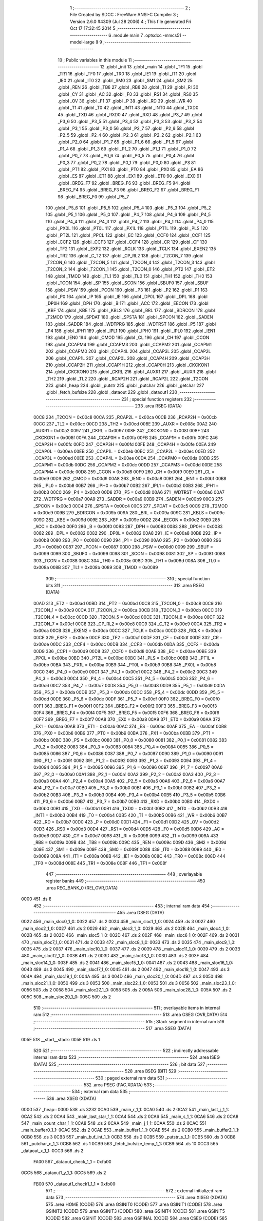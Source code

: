                               1 ;--------------------------------------------------------
                              2 ; File Created by SDCC : FreeWare ANSI-C Compiler
                              3 ; Version 2.6.0 #4309 (Jul 28 2006)
                              4 ; This file generated Fri Oct 17 17:32:45 2014
                              5 ;--------------------------------------------------------
                              6 	.module main
                              7 	.optsdcc -mmcs51 --model-large
                              8 	
                              9 ;--------------------------------------------------------
                             10 ; Public variables in this module
                             11 ;--------------------------------------------------------
                             12 	.globl _init
                             13 	.globl _main
                             14 	.globl _TF1
                             15 	.globl _TR1
                             16 	.globl _TF0
                             17 	.globl _TR0
                             18 	.globl _IE1
                             19 	.globl _IT1
                             20 	.globl _IE0
                             21 	.globl _IT0
                             22 	.globl _SM0
                             23 	.globl _SM1
                             24 	.globl _SM2
                             25 	.globl _REN
                             26 	.globl _TB8
                             27 	.globl _RB8
                             28 	.globl _TI
                             29 	.globl _RI
                             30 	.globl _CY
                             31 	.globl _AC
                             32 	.globl _F0
                             33 	.globl _RS1
                             34 	.globl _RS0
                             35 	.globl _OV
                             36 	.globl _F1
                             37 	.globl _P
                             38 	.globl _RD
                             39 	.globl _WR
                             40 	.globl _T1
                             41 	.globl _T0
                             42 	.globl _INT1
                             43 	.globl _INT0
                             44 	.globl _TXD0
                             45 	.globl _TXD
                             46 	.globl _RXD0
                             47 	.globl _RXD
                             48 	.globl _P3_7
                             49 	.globl _P3_6
                             50 	.globl _P3_5
                             51 	.globl _P3_4
                             52 	.globl _P3_3
                             53 	.globl _P3_2
                             54 	.globl _P3_1
                             55 	.globl _P3_0
                             56 	.globl _P2_7
                             57 	.globl _P2_6
                             58 	.globl _P2_5
                             59 	.globl _P2_4
                             60 	.globl _P2_3
                             61 	.globl _P2_2
                             62 	.globl _P2_1
                             63 	.globl _P2_0
                             64 	.globl _P1_7
                             65 	.globl _P1_6
                             66 	.globl _P1_5
                             67 	.globl _P1_4
                             68 	.globl _P1_3
                             69 	.globl _P1_2
                             70 	.globl _P1_1
                             71 	.globl _P1_0
                             72 	.globl _P0_7
                             73 	.globl _P0_6
                             74 	.globl _P0_5
                             75 	.globl _P0_4
                             76 	.globl _P0_3
                             77 	.globl _P0_2
                             78 	.globl _P0_1
                             79 	.globl _P0_0
                             80 	.globl _PS
                             81 	.globl _PT1
                             82 	.globl _PX1
                             83 	.globl _PT0
                             84 	.globl _PX0
                             85 	.globl _EA
                             86 	.globl _ES
                             87 	.globl _ET1
                             88 	.globl _EX1
                             89 	.globl _ET0
                             90 	.globl _EX0
                             91 	.globl _BREG_F7
                             92 	.globl _BREG_F6
                             93 	.globl _BREG_F5
                             94 	.globl _BREG_F4
                             95 	.globl _BREG_F3
                             96 	.globl _BREG_F2
                             97 	.globl _BREG_F1
                             98 	.globl _BREG_F0
                             99 	.globl _P5_7
                            100 	.globl _P5_6
                            101 	.globl _P5_5
                            102 	.globl _P5_4
                            103 	.globl _P5_3
                            104 	.globl _P5_2
                            105 	.globl _P5_1
                            106 	.globl _P5_0
                            107 	.globl _P4_7
                            108 	.globl _P4_6
                            109 	.globl _P4_5
                            110 	.globl _P4_4
                            111 	.globl _P4_3
                            112 	.globl _P4_2
                            113 	.globl _P4_1
                            114 	.globl _P4_0
                            115 	.globl _PX0L
                            116 	.globl _PT0L
                            117 	.globl _PX1L
                            118 	.globl _PT1L
                            119 	.globl _PLS
                            120 	.globl _PT2L
                            121 	.globl _PPCL
                            122 	.globl _EC
                            123 	.globl _CCF0
                            124 	.globl _CCF1
                            125 	.globl _CCF2
                            126 	.globl _CCF3
                            127 	.globl _CCF4
                            128 	.globl _CR
                            129 	.globl _CF
                            130 	.globl _TF2
                            131 	.globl _EXF2
                            132 	.globl _RCLK
                            133 	.globl _TCLK
                            134 	.globl _EXEN2
                            135 	.globl _TR2
                            136 	.globl _C_T2
                            137 	.globl _CP_RL2
                            138 	.globl _T2CON_7
                            139 	.globl _T2CON_6
                            140 	.globl _T2CON_5
                            141 	.globl _T2CON_4
                            142 	.globl _T2CON_3
                            143 	.globl _T2CON_2
                            144 	.globl _T2CON_1
                            145 	.globl _T2CON_0
                            146 	.globl _PT2
                            147 	.globl _ET2
                            148 	.globl _TMOD
                            149 	.globl _TL1
                            150 	.globl _TL0
                            151 	.globl _TH1
                            152 	.globl _TH0
                            153 	.globl _TCON
                            154 	.globl _SP
                            155 	.globl _SCON
                            156 	.globl _SBUF0
                            157 	.globl _SBUF
                            158 	.globl _PSW
                            159 	.globl _PCON
                            160 	.globl _P3
                            161 	.globl _P2
                            162 	.globl _P1
                            163 	.globl _P0
                            164 	.globl _IP
                            165 	.globl _IE
                            166 	.globl _DP0L
                            167 	.globl _DPL
                            168 	.globl _DP0H
                            169 	.globl _DPH
                            170 	.globl _B
                            171 	.globl _ACC
                            172 	.globl _EECON
                            173 	.globl _KBF
                            174 	.globl _KBE
                            175 	.globl _KBLS
                            176 	.globl _BRL
                            177 	.globl _BDRCON
                            178 	.globl _T2MOD
                            179 	.globl _SPDAT
                            180 	.globl _SPSTA
                            181 	.globl _SPCON
                            182 	.globl _SADEN
                            183 	.globl _SADDR
                            184 	.globl _WDTPRG
                            185 	.globl _WDTRST
                            186 	.globl _P5
                            187 	.globl _P4
                            188 	.globl _IPH1
                            189 	.globl _IPL1
                            190 	.globl _IPH0
                            191 	.globl _IPL0
                            192 	.globl _IEN1
                            193 	.globl _IEN0
                            194 	.globl _CMOD
                            195 	.globl _CL
                            196 	.globl _CH
                            197 	.globl _CCON
                            198 	.globl _CCAPM4
                            199 	.globl _CCAPM3
                            200 	.globl _CCAPM2
                            201 	.globl _CCAPM1
                            202 	.globl _CCAPM0
                            203 	.globl _CCAP4L
                            204 	.globl _CCAP3L
                            205 	.globl _CCAP2L
                            206 	.globl _CCAP1L
                            207 	.globl _CCAP0L
                            208 	.globl _CCAP4H
                            209 	.globl _CCAP3H
                            210 	.globl _CCAP2H
                            211 	.globl _CCAP1H
                            212 	.globl _CCAP0H
                            213 	.globl _CKCKON1
                            214 	.globl _CKCKON0
                            215 	.globl _CKRL
                            216 	.globl _AUXR1
                            217 	.globl _AUXR
                            218 	.globl _TH2
                            219 	.globl _TL2
                            220 	.globl _RCAP2H
                            221 	.globl _RCAP2L
                            222 	.globl _T2CON
                            223 	.globl _heap
                            224 	.globl _putstr
                            225 	.globl _putchar
                            226 	.globl _getchar
                            227 	.globl _fetch_bufsize
                            228 	.globl _dataout
                            229 	.globl _dataout1
                            230 ;--------------------------------------------------------
                            231 ; special function registers
                            232 ;--------------------------------------------------------
                            233 	.area RSEG    (DATA)
                    00C8    234 _T2CON	=	0x00c8
                    00CA    235 _RCAP2L	=	0x00ca
                    00CB    236 _RCAP2H	=	0x00cb
                    00CC    237 _TL2	=	0x00cc
                    00CD    238 _TH2	=	0x00cd
                    008E    239 _AUXR	=	0x008e
                    00A2    240 _AUXR1	=	0x00a2
                    0097    241 _CKRL	=	0x0097
                    008F    242 _CKCKON0	=	0x008f
                    008F    243 _CKCKON1	=	0x008f
                    00FA    244 _CCAP0H	=	0x00fa
                    00FB    245 _CCAP1H	=	0x00fb
                    00FC    246 _CCAP2H	=	0x00fc
                    00FD    247 _CCAP3H	=	0x00fd
                    00FE    248 _CCAP4H	=	0x00fe
                    00EA    249 _CCAP0L	=	0x00ea
                    00EB    250 _CCAP1L	=	0x00eb
                    00EC    251 _CCAP2L	=	0x00ec
                    00ED    252 _CCAP3L	=	0x00ed
                    00EE    253 _CCAP4L	=	0x00ee
                    00DA    254 _CCAPM0	=	0x00da
                    00DB    255 _CCAPM1	=	0x00db
                    00DC    256 _CCAPM2	=	0x00dc
                    00DD    257 _CCAPM3	=	0x00dd
                    00DE    258 _CCAPM4	=	0x00de
                    00D8    259 _CCON	=	0x00d8
                    00F9    260 _CH	=	0x00f9
                    00E9    261 _CL	=	0x00e9
                    00D9    262 _CMOD	=	0x00d9
                    00A8    263 _IEN0	=	0x00a8
                    00B1    264 _IEN1	=	0x00b1
                    00B8    265 _IPL0	=	0x00b8
                    00B7    266 _IPH0	=	0x00b7
                    00B2    267 _IPL1	=	0x00b2
                    00B3    268 _IPH1	=	0x00b3
                    00C0    269 _P4	=	0x00c0
                    00D8    270 _P5	=	0x00d8
                    00A6    271 _WDTRST	=	0x00a6
                    00A7    272 _WDTPRG	=	0x00a7
                    00A9    273 _SADDR	=	0x00a9
                    00B9    274 _SADEN	=	0x00b9
                    00C3    275 _SPCON	=	0x00c3
                    00C4    276 _SPSTA	=	0x00c4
                    00C5    277 _SPDAT	=	0x00c5
                    00C9    278 _T2MOD	=	0x00c9
                    009B    279 _BDRCON	=	0x009b
                    009A    280 _BRL	=	0x009a
                    009C    281 _KBLS	=	0x009c
                    009D    282 _KBE	=	0x009d
                    009E    283 _KBF	=	0x009e
                    00D2    284 _EECON	=	0x00d2
                    00E0    285 _ACC	=	0x00e0
                    00F0    286 _B	=	0x00f0
                    0083    287 _DPH	=	0x0083
                    0083    288 _DP0H	=	0x0083
                    0082    289 _DPL	=	0x0082
                    0082    290 _DP0L	=	0x0082
                    00A8    291 _IE	=	0x00a8
                    00B8    292 _IP	=	0x00b8
                    0080    293 _P0	=	0x0080
                    0090    294 _P1	=	0x0090
                    00A0    295 _P2	=	0x00a0
                    00B0    296 _P3	=	0x00b0
                    0087    297 _PCON	=	0x0087
                    00D0    298 _PSW	=	0x00d0
                    0099    299 _SBUF	=	0x0099
                    0099    300 _SBUF0	=	0x0099
                    0098    301 _SCON	=	0x0098
                    0081    302 _SP	=	0x0081
                    0088    303 _TCON	=	0x0088
                    008C    304 _TH0	=	0x008c
                    008D    305 _TH1	=	0x008d
                    008A    306 _TL0	=	0x008a
                    008B    307 _TL1	=	0x008b
                    0089    308 _TMOD	=	0x0089
                            309 ;--------------------------------------------------------
                            310 ; special function bits
                            311 ;--------------------------------------------------------
                            312 	.area RSEG    (DATA)
                    00AD    313 _ET2	=	0x00ad
                    00BD    314 _PT2	=	0x00bd
                    00C8    315 _T2CON_0	=	0x00c8
                    00C9    316 _T2CON_1	=	0x00c9
                    00CA    317 _T2CON_2	=	0x00ca
                    00CB    318 _T2CON_3	=	0x00cb
                    00CC    319 _T2CON_4	=	0x00cc
                    00CD    320 _T2CON_5	=	0x00cd
                    00CE    321 _T2CON_6	=	0x00ce
                    00CF    322 _T2CON_7	=	0x00cf
                    00C8    323 _CP_RL2	=	0x00c8
                    00C9    324 _C_T2	=	0x00c9
                    00CA    325 _TR2	=	0x00ca
                    00CB    326 _EXEN2	=	0x00cb
                    00CC    327 _TCLK	=	0x00cc
                    00CD    328 _RCLK	=	0x00cd
                    00CE    329 _EXF2	=	0x00ce
                    00CF    330 _TF2	=	0x00cf
                    00DF    331 _CF	=	0x00df
                    00DE    332 _CR	=	0x00de
                    00DC    333 _CCF4	=	0x00dc
                    00DB    334 _CCF3	=	0x00db
                    00DA    335 _CCF2	=	0x00da
                    00D9    336 _CCF1	=	0x00d9
                    00D8    337 _CCF0	=	0x00d8
                    00AE    338 _EC	=	0x00ae
                    00BE    339 _PPCL	=	0x00be
                    00BD    340 _PT2L	=	0x00bd
                    00BC    341 _PLS	=	0x00bc
                    00BB    342 _PT1L	=	0x00bb
                    00BA    343 _PX1L	=	0x00ba
                    00B9    344 _PT0L	=	0x00b9
                    00B8    345 _PX0L	=	0x00b8
                    00C0    346 _P4_0	=	0x00c0
                    00C1    347 _P4_1	=	0x00c1
                    00C2    348 _P4_2	=	0x00c2
                    00C3    349 _P4_3	=	0x00c3
                    00C4    350 _P4_4	=	0x00c4
                    00C5    351 _P4_5	=	0x00c5
                    00C6    352 _P4_6	=	0x00c6
                    00C7    353 _P4_7	=	0x00c7
                    00D8    354 _P5_0	=	0x00d8
                    00D9    355 _P5_1	=	0x00d9
                    00DA    356 _P5_2	=	0x00da
                    00DB    357 _P5_3	=	0x00db
                    00DC    358 _P5_4	=	0x00dc
                    00DD    359 _P5_5	=	0x00dd
                    00DE    360 _P5_6	=	0x00de
                    00DF    361 _P5_7	=	0x00df
                    00F0    362 _BREG_F0	=	0x00f0
                    00F1    363 _BREG_F1	=	0x00f1
                    00F2    364 _BREG_F2	=	0x00f2
                    00F3    365 _BREG_F3	=	0x00f3
                    00F4    366 _BREG_F4	=	0x00f4
                    00F5    367 _BREG_F5	=	0x00f5
                    00F6    368 _BREG_F6	=	0x00f6
                    00F7    369 _BREG_F7	=	0x00f7
                    00A8    370 _EX0	=	0x00a8
                    00A9    371 _ET0	=	0x00a9
                    00AA    372 _EX1	=	0x00aa
                    00AB    373 _ET1	=	0x00ab
                    00AC    374 _ES	=	0x00ac
                    00AF    375 _EA	=	0x00af
                    00B8    376 _PX0	=	0x00b8
                    00B9    377 _PT0	=	0x00b9
                    00BA    378 _PX1	=	0x00ba
                    00BB    379 _PT1	=	0x00bb
                    00BC    380 _PS	=	0x00bc
                    0080    381 _P0_0	=	0x0080
                    0081    382 _P0_1	=	0x0081
                    0082    383 _P0_2	=	0x0082
                    0083    384 _P0_3	=	0x0083
                    0084    385 _P0_4	=	0x0084
                    0085    386 _P0_5	=	0x0085
                    0086    387 _P0_6	=	0x0086
                    0087    388 _P0_7	=	0x0087
                    0090    389 _P1_0	=	0x0090
                    0091    390 _P1_1	=	0x0091
                    0092    391 _P1_2	=	0x0092
                    0093    392 _P1_3	=	0x0093
                    0094    393 _P1_4	=	0x0094
                    0095    394 _P1_5	=	0x0095
                    0096    395 _P1_6	=	0x0096
                    0097    396 _P1_7	=	0x0097
                    00A0    397 _P2_0	=	0x00a0
                    00A1    398 _P2_1	=	0x00a1
                    00A2    399 _P2_2	=	0x00a2
                    00A3    400 _P2_3	=	0x00a3
                    00A4    401 _P2_4	=	0x00a4
                    00A5    402 _P2_5	=	0x00a5
                    00A6    403 _P2_6	=	0x00a6
                    00A7    404 _P2_7	=	0x00a7
                    00B0    405 _P3_0	=	0x00b0
                    00B1    406 _P3_1	=	0x00b1
                    00B2    407 _P3_2	=	0x00b2
                    00B3    408 _P3_3	=	0x00b3
                    00B4    409 _P3_4	=	0x00b4
                    00B5    410 _P3_5	=	0x00b5
                    00B6    411 _P3_6	=	0x00b6
                    00B7    412 _P3_7	=	0x00b7
                    00B0    413 _RXD	=	0x00b0
                    00B0    414 _RXD0	=	0x00b0
                    00B1    415 _TXD	=	0x00b1
                    00B1    416 _TXD0	=	0x00b1
                    00B2    417 _INT0	=	0x00b2
                    00B3    418 _INT1	=	0x00b3
                    00B4    419 _T0	=	0x00b4
                    00B5    420 _T1	=	0x00b5
                    00B6    421 _WR	=	0x00b6
                    00B7    422 _RD	=	0x00b7
                    00D0    423 _P	=	0x00d0
                    00D1    424 _F1	=	0x00d1
                    00D2    425 _OV	=	0x00d2
                    00D3    426 _RS0	=	0x00d3
                    00D4    427 _RS1	=	0x00d4
                    00D5    428 _F0	=	0x00d5
                    00D6    429 _AC	=	0x00d6
                    00D7    430 _CY	=	0x00d7
                    0098    431 _RI	=	0x0098
                    0099    432 _TI	=	0x0099
                    009A    433 _RB8	=	0x009a
                    009B    434 _TB8	=	0x009b
                    009C    435 _REN	=	0x009c
                    009D    436 _SM2	=	0x009d
                    009E    437 _SM1	=	0x009e
                    009F    438 _SM0	=	0x009f
                    0088    439 _IT0	=	0x0088
                    0089    440 _IE0	=	0x0089
                    008A    441 _IT1	=	0x008a
                    008B    442 _IE1	=	0x008b
                    008C    443 _TR0	=	0x008c
                    008D    444 _TF0	=	0x008d
                    008E    445 _TR1	=	0x008e
                    008F    446 _TF1	=	0x008f
                            447 ;--------------------------------------------------------
                            448 ; overlayable register banks
                            449 ;--------------------------------------------------------
                            450 	.area REG_BANK_0	(REL,OVR,DATA)
   0000                     451 	.ds 8
                            452 ;--------------------------------------------------------
                            453 ; internal ram data
                            454 ;--------------------------------------------------------
                            455 	.area DSEG    (DATA)
   0022                     456 _main_sloc0_1_0:
   0022                     457 	.ds 2
   0024                     458 _main_sloc1_1_0:
   0024                     459 	.ds 3
   0027                     460 _main_sloc2_1_0:
   0027                     461 	.ds 2
   0029                     462 _main_sloc3_1_0:
   0029                     463 	.ds 2
   002B                     464 _main_sloc4_1_0:
   002B                     465 	.ds 2
   002D                     466 _main_sloc5_1_0:
   002D                     467 	.ds 2
   002F                     468 _main_sloc6_1_0:
   002F                     469 	.ds 2
   0031                     470 _main_sloc7_1_0:
   0031                     471 	.ds 2
   0033                     472 _main_sloc8_1_0:
   0033                     473 	.ds 2
   0035                     474 _main_sloc9_1_0:
   0035                     475 	.ds 2
   0037                     476 _main_sloc10_1_0:
   0037                     477 	.ds 2
   0039                     478 _main_sloc11_1_0:
   0039                     479 	.ds 2
   003B                     480 _main_sloc12_1_0:
   003B                     481 	.ds 2
   003D                     482 _main_sloc13_1_0:
   003D                     483 	.ds 2
   003F                     484 _main_sloc14_1_0:
   003F                     485 	.ds 2
   0041                     486 _main_sloc15_1_0:
   0041                     487 	.ds 2
   0043                     488 _main_sloc16_1_0:
   0043                     489 	.ds 2
   0045                     490 _main_sloc17_1_0:
   0045                     491 	.ds 2
   0047                     492 _main_sloc18_1_0:
   0047                     493 	.ds 3
   004A                     494 _main_sloc19_1_0:
   004A                     495 	.ds 3
   004D                     496 _main_sloc20_1_0:
   004D                     497 	.ds 3
   0050                     498 _main_sloc21_1_0:
   0050                     499 	.ds 3
   0053                     500 _main_sloc22_1_0:
   0053                     501 	.ds 3
   0056                     502 _main_sloc23_1_0:
   0056                     503 	.ds 2
   0058                     504 _main_sloc27_1_0:
   0058                     505 	.ds 2
   005A                     506 _main_sloc28_1_0:
   005A                     507 	.ds 2
   005C                     508 _main_sloc29_1_0:
   005C                     509 	.ds 2
                            510 ;--------------------------------------------------------
                            511 ; overlayable items in internal ram 
                            512 ;--------------------------------------------------------
                            513 	.area OSEG    (OVR,DATA)
                            514 ;--------------------------------------------------------
                            515 ; Stack segment in internal ram 
                            516 ;--------------------------------------------------------
                            517 	.area	SSEG	(DATA)
   005E                     518 __start__stack:
   005E                     519 	.ds	1
                            520 
                            521 ;--------------------------------------------------------
                            522 ; indirectly addressable internal ram data
                            523 ;--------------------------------------------------------
                            524 	.area ISEG    (DATA)
                            525 ;--------------------------------------------------------
                            526 ; bit data
                            527 ;--------------------------------------------------------
                            528 	.area BSEG    (BIT)
                            529 ;--------------------------------------------------------
                            530 ; paged external ram data
                            531 ;--------------------------------------------------------
                            532 	.area PSEG    (PAG,XDATA)
                            533 ;--------------------------------------------------------
                            534 ; external ram data
                            535 ;--------------------------------------------------------
                            536 	.area XSEG    (XDATA)
   0000                     537 _heap::
   0000                     538 	.ds 3232
   0CA0                     539 _main_r_1_1:
   0CA0                     540 	.ds 2
   0CA2                     541 _main_last_j_1_1:
   0CA2                     542 	.ds 2
   0CA4                     543 _main_last_star_1_1:
   0CA4                     544 	.ds 2
   0CA6                     545 _main_s_1_1:
   0CA6                     546 	.ds 2
   0CA8                     547 _main_count_char_1_1:
   0CA8                     548 	.ds 2
   0CAA                     549 _main_j_1_1:
   0CAA                     550 	.ds 2
   0CAC                     551 _main_buffer0_1_1:
   0CAC                     552 	.ds 2
   0CAE                     553 _main_buffer1_1_1:
   0CAE                     554 	.ds 2
   0CB0                     555 _main_buffer2_1_1:
   0CB0                     556 	.ds 3
   0CB3                     557 _main_buf_int_1_1:
   0CB3                     558 	.ds 2
   0CB5                     559 _putstr_s_1_1:
   0CB5                     560 	.ds 3
   0CB8                     561 _putchar_c_1_1:
   0CB8                     562 	.ds 1
   0CB9                     563 _fetch_bufsize_temp_1_1:
   0CB9                     564 	.ds 10
   0CC3                     565 _dataout_x_1_1:
   0CC3                     566 	.ds 2
                    FA00    567 _dataout_check_1_1	=	0xfa00
   0CC5                     568 _dataout1_y_1_1:
   0CC5                     569 	.ds 2
                    FB00    570 _dataout1_check1_1_1	=	0xfb00
                            571 ;--------------------------------------------------------
                            572 ; external initialized ram data
                            573 ;--------------------------------------------------------
                            574 	.area XISEG   (XDATA)
                            575 	.area HOME    (CODE)
                            576 	.area GSINIT0 (CODE)
                            577 	.area GSINIT1 (CODE)
                            578 	.area GSINIT2 (CODE)
                            579 	.area GSINIT3 (CODE)
                            580 	.area GSINIT4 (CODE)
                            581 	.area GSINIT5 (CODE)
                            582 	.area GSINIT  (CODE)
                            583 	.area GSFINAL (CODE)
                            584 	.area CSEG    (CODE)
                            585 ;--------------------------------------------------------
                            586 ; interrupt vector 
                            587 ;--------------------------------------------------------
                            588 	.area HOME    (CODE)
   3000                     589 __interrupt_vect:
   3000 02 30 03            590 	ljmp	__sdcc_gsinit_startup
                            591 ;--------------------------------------------------------
                            592 ; global & static initialisations
                            593 ;--------------------------------------------------------
                            594 	.area HOME    (CODE)
                            595 	.area GSINIT  (CODE)
                            596 	.area GSFINAL (CODE)
                            597 	.area GSINIT  (CODE)
                            598 	.globl __sdcc_gsinit_startup
                            599 	.globl __sdcc_program_startup
                            600 	.globl __start__stack
                            601 	.globl __mcs51_genXINIT
                            602 	.globl __mcs51_genXRAMCLEAR
                            603 	.globl __mcs51_genRAMCLEAR
                            604 	.area GSFINAL (CODE)
   305C 02 30 5F            605 	ljmp	__sdcc_program_startup
                            606 ;--------------------------------------------------------
                            607 ; Home
                            608 ;--------------------------------------------------------
                            609 	.area HOME    (CODE)
                            610 	.area CSEG    (CODE)
   305F                     611 __sdcc_program_startup:
   305F 12 30 64            612 	lcall	_main
                            613 ;	return from main will lock up
   3062 80 FE               614 	sjmp .
                            615 ;--------------------------------------------------------
                            616 ; code
                            617 ;--------------------------------------------------------
                            618 	.area CSEG    (CODE)
                            619 ;------------------------------------------------------------
                            620 ;Allocation info for local variables in function 'main'
                            621 ;------------------------------------------------------------
                            622 ;sloc0                     Allocated with name '_main_sloc0_1_0'
                            623 ;sloc1                     Allocated with name '_main_sloc1_1_0'
                            624 ;sloc2                     Allocated with name '_main_sloc2_1_0'
                            625 ;sloc3                     Allocated with name '_main_sloc3_1_0'
                            626 ;sloc4                     Allocated with name '_main_sloc4_1_0'
                            627 ;sloc5                     Allocated with name '_main_sloc5_1_0'
                            628 ;sloc6                     Allocated with name '_main_sloc6_1_0'
                            629 ;sloc7                     Allocated with name '_main_sloc7_1_0'
                            630 ;sloc8                     Allocated with name '_main_sloc8_1_0'
                            631 ;sloc9                     Allocated with name '_main_sloc9_1_0'
                            632 ;sloc10                    Allocated with name '_main_sloc10_1_0'
                            633 ;sloc11                    Allocated with name '_main_sloc11_1_0'
                            634 ;sloc12                    Allocated with name '_main_sloc12_1_0'
                            635 ;sloc13                    Allocated with name '_main_sloc13_1_0'
                            636 ;sloc14                    Allocated with name '_main_sloc14_1_0'
                            637 ;sloc15                    Allocated with name '_main_sloc15_1_0'
                            638 ;sloc16                    Allocated with name '_main_sloc16_1_0'
                            639 ;sloc17                    Allocated with name '_main_sloc17_1_0'
                            640 ;sloc18                    Allocated with name '_main_sloc18_1_0'
                            641 ;sloc19                    Allocated with name '_main_sloc19_1_0'
                            642 ;sloc20                    Allocated with name '_main_sloc20_1_0'
                            643 ;sloc21                    Allocated with name '_main_sloc21_1_0'
                            644 ;sloc22                    Allocated with name '_main_sloc22_1_0'
                            645 ;sloc23                    Allocated with name '_main_sloc23_1_0'
                            646 ;sloc24                    Allocated with name '_main_sloc24_1_0'
                            647 ;sloc25                    Allocated with name '_main_sloc25_1_0'
                            648 ;sloc26                    Allocated with name '_main_sloc26_1_0'
                            649 ;sloc27                    Allocated with name '_main_sloc27_1_0'
                            650 ;sloc28                    Allocated with name '_main_sloc28_1_0'
                            651 ;sloc29                    Allocated with name '_main_sloc29_1_0'
                            652 ;i                         Allocated with name '_main_i_1_1'
                            653 ;a1                        Allocated with name '_main_a1_1_1'
                            654 ;r                         Allocated with name '_main_r_1_1'
                            655 ;last_j                    Allocated with name '_main_last_j_1_1'
                            656 ;last_q                    Allocated with name '_main_last_q_1_1'
                            657 ;last_s                    Allocated with name '_main_last_s_1_1'
                            658 ;last_star                 Allocated with name '_main_last_star_1_1'
                            659 ;s                         Allocated with name '_main_s_1_1'
                            660 ;count_char                Allocated with name '_main_count_char_1_1'
                            661 ;err                       Allocated with name '_main_err_1_1'
                            662 ;j                         Allocated with name '_main_j_1_1'
                            663 ;zero                      Allocated with name '_main_zero_1_1'
                            664 ;one                       Allocated with name '_main_one_1_1'
                            665 ;a                         Allocated with name '_main_a_1_1'
                            666 ;buffer0                   Allocated with name '_main_buffer0_1_1'
                            667 ;buffer1                   Allocated with name '_main_buffer1_1_1'
                            668 ;buffer2                   Allocated with name '_main_buffer2_1_1'
                            669 ;buf_int                   Allocated with name '_main_buf_int_1_1'
                            670 ;------------------------------------------------------------
                            671 ;	main.c:46: void main()
                            672 ;	-----------------------------------------
                            673 ;	 function main
                            674 ;	-----------------------------------------
   3064                     675 _main:
                    0002    676 	ar2 = 0x02
                    0003    677 	ar3 = 0x03
                    0004    678 	ar4 = 0x04
                    0005    679 	ar5 = 0x05
                    0006    680 	ar6 = 0x06
                    0007    681 	ar7 = 0x07
                    0000    682 	ar0 = 0x00
                    0001    683 	ar1 = 0x01
                            684 ;	main.c:48: int i,a1=0,r,last_j=0,last_q=0,last_s = 0,last_star=0,s,count_char=0,err=0;
                            685 ;	genAssign
   3064 90 0C A2            686 	mov	dptr,#_main_last_j_1_1
   3067 E4                  687 	clr	a
   3068 F0                  688 	movx	@dptr,a
   3069 A3                  689 	inc	dptr
   306A F0                  690 	movx	@dptr,a
                            691 ;	genAssign
   306B 90 0C A4            692 	mov	dptr,#_main_last_star_1_1
   306E E4                  693 	clr	a
   306F F0                  694 	movx	@dptr,a
   3070 A3                  695 	inc	dptr
   3071 F0                  696 	movx	@dptr,a
                            697 ;	genAssign
   3072 90 0C A8            698 	mov	dptr,#_main_count_char_1_1
   3075 E4                  699 	clr	a
   3076 F0                  700 	movx	@dptr,a
   3077 A3                  701 	inc	dptr
   3078 F0                  702 	movx	@dptr,a
                            703 ;	main.c:49: volatile int j=0;
                            704 ;	genAssign
   3079 90 0C AA            705 	mov	dptr,#_main_j_1_1
   307C E4                  706 	clr	a
   307D F0                  707 	movx	@dptr,a
   307E A3                  708 	inc	dptr
   307F F0                  709 	movx	@dptr,a
                            710 ;	main.c:55: unsigned int buf_int = 1;
                            711 ;	genAssign
   3080 90 0C B3            712 	mov	dptr,#_main_buf_int_1_1
   3083 74 01               713 	mov	a,#0x01
   3085 F0                  714 	movx	@dptr,a
   3086 E4                  715 	clr	a
   3087 A3                  716 	inc	dptr
   3088 F0                  717 	movx	@dptr,a
                            718 ;	main.c:58: init_dynamic_memory((MEMHEADER xdata *)heap, HEAP_SIZE);
                            719 ;	genAssign
   3089 90 0C E3            720 	mov	dptr,#_init_dynamic_memory_PARM_2
   308C 74 A0               721 	mov	a,#0xA0
   308E F0                  722 	movx	@dptr,a
   308F A3                  723 	inc	dptr
   3090 74 0C               724 	mov	a,#0x0C
   3092 F0                  725 	movx	@dptr,a
                            726 ;	genCall
                            727 ;	Peephole 182.a	used 16 bit load of DPTR
   3093 90 00 00            728 	mov	dptr,#_heap
   3096 12 47 F0            729 	lcall	_init_dynamic_memory
                            730 ;	main.c:66: while(((buf_int%32) != 0) || (buf_int == 0) || (buffer0 == 0) || (buffer1 == 0))
   3099                     731 00113$:
                            732 ;	genAssign
   3099 90 0C B3            733 	mov	dptr,#_main_buf_int_1_1
   309C E0                  734 	movx	a,@dptr
   309D FA                  735 	mov	r2,a
   309E A3                  736 	inc	dptr
   309F E0                  737 	movx	a,@dptr
   30A0 FB                  738 	mov	r3,a
                            739 ;	genAnd
   30A1 74 1F               740 	mov	a,#0x1F
   30A3 5A                  741 	anl	a,r2
   30A4 FC                  742 	mov	r4,a
   30A5 7D 00               743 	mov	r5,#0x00
                            744 ;	genCmpEq
                            745 ;	gencjneshort
                            746 ;	Peephole 112.b	changed ljmp to sjmp
                            747 ;	Peephole 198.a	optimized misc jump sequence
   30A7 BC 00 20            748 	cjne	r4,#0x00,00114$
   30AA BD 00 1D            749 	cjne	r5,#0x00,00114$
                            750 ;	Peephole 200.b	removed redundant sjmp
                            751 ;	Peephole 300	removed redundant label 00240$
                            752 ;	Peephole 300	removed redundant label 00241$
                            753 ;	genIfx
   30AD EA                  754 	mov	a,r2
   30AE 4B                  755 	orl	a,r3
                            756 ;	genIfxJump
                            757 ;	Peephole 108.c	removed ljmp by inverse jump logic
   30AF 60 19               758 	jz	00114$
                            759 ;	Peephole 300	removed redundant label 00242$
                            760 ;	genAssign
   30B1 90 0C AC            761 	mov	dptr,#_main_buffer0_1_1
   30B4 E0                  762 	movx	a,@dptr
   30B5 FC                  763 	mov	r4,a
   30B6 A3                  764 	inc	dptr
   30B7 E0                  765 	movx	a,@dptr
                            766 ;	genIfx
   30B8 FD                  767 	mov	r5,a
                            768 ;	Peephole 135	removed redundant mov
   30B9 4C                  769 	orl	a,r4
                            770 ;	genIfxJump
                            771 ;	Peephole 108.c	removed ljmp by inverse jump logic
   30BA 60 0E               772 	jz	00114$
                            773 ;	Peephole 300	removed redundant label 00243$
                            774 ;	genAssign
   30BC 90 0C AE            775 	mov	dptr,#_main_buffer1_1_1
   30BF E0                  776 	movx	a,@dptr
   30C0 FE                  777 	mov	r6,a
   30C1 A3                  778 	inc	dptr
   30C2 E0                  779 	movx	a,@dptr
                            780 ;	genIfx
   30C3 FF                  781 	mov	r7,a
                            782 ;	Peephole 135	removed redundant mov
   30C4 4E                  783 	orl	a,r6
                            784 ;	genIfxJump
   30C5 60 03               785 	jz	00244$
   30C7 02 31 FF            786 	ljmp	00115$
   30CA                     787 00244$:
   30CA                     788 00114$:
                            789 ;	main.c:70: buf_int = fetch_bufsize();
                            790 ;	genCall
   30CA 12 43 EC            791 	lcall	_fetch_bufsize
   30CD AA 82               792 	mov	r2,dpl
   30CF AB 83               793 	mov	r3,dph
                            794 ;	genAssign
   30D1 90 0C B3            795 	mov	dptr,#_main_buf_int_1_1
   30D4 EA                  796 	mov	a,r2
   30D5 F0                  797 	movx	@dptr,a
   30D6 A3                  798 	inc	dptr
   30D7 EB                  799 	mov	a,r3
   30D8 F0                  800 	movx	@dptr,a
                            801 ;	main.c:75: if((buf_int == 0) || (buf_int%32) != 0)
                            802 ;	genIfx
   30D9 EA                  803 	mov	a,r2
   30DA 4B                  804 	orl	a,r3
                            805 ;	genIfxJump
                            806 ;	Peephole 108.c	removed ljmp by inverse jump logic
   30DB 60 0E               807 	jz	00101$
                            808 ;	Peephole 300	removed redundant label 00245$
                            809 ;	genAnd
   30DD 74 1F               810 	mov	a,#0x1F
   30DF 5A                  811 	anl	a,r2
   30E0 F8                  812 	mov	r0,a
   30E1 79 00               813 	mov	r1,#0x00
                            814 ;	genCmpEq
                            815 ;	gencjneshort
   30E3 B8 00 05            816 	cjne	r0,#0x00,00246$
   30E6 B9 00 02            817 	cjne	r1,#0x00,00246$
                            818 ;	Peephole 112.b	changed ljmp to sjmp
   30E9 80 2E               819 	sjmp	00102$
   30EB                     820 00246$:
   30EB                     821 00101$:
                            822 ;	main.c:77: printf_tiny("\n\rIncorrect buffer size");
                            823 ;	genIpush
   30EB C0 02               824 	push	ar2
   30ED C0 03               825 	push	ar3
   30EF 74 16               826 	mov	a,#__str_0
   30F1 C0 E0               827 	push	acc
   30F3 74 54               828 	mov	a,#(__str_0 >> 8)
   30F5 C0 E0               829 	push	acc
                            830 ;	genCall
   30F7 12 49 C6            831 	lcall	_printf_tiny
   30FA 15 81               832 	dec	sp
   30FC 15 81               833 	dec	sp
   30FE D0 03               834 	pop	ar3
   3100 D0 02               835 	pop	ar2
                            836 ;	main.c:78: printf_tiny("\n\rEnter buffer size in even multiples of 16\n\r");
                            837 ;	genIpush
   3102 C0 02               838 	push	ar2
   3104 C0 03               839 	push	ar3
   3106 74 2E               840 	mov	a,#__str_1
   3108 C0 E0               841 	push	acc
   310A 74 54               842 	mov	a,#(__str_1 >> 8)
   310C C0 E0               843 	push	acc
                            844 ;	genCall
   310E 12 49 C6            845 	lcall	_printf_tiny
   3111 15 81               846 	dec	sp
   3113 15 81               847 	dec	sp
   3115 D0 03               848 	pop	ar3
   3117 D0 02               849 	pop	ar2
   3119                     850 00102$:
                            851 ;	main.c:80: printf_tiny("%d\n\r",buf_int);
                            852 ;	genIpush
   3119 C0 02               853 	push	ar2
   311B C0 03               854 	push	ar3
   311D C0 02               855 	push	ar2
   311F C0 03               856 	push	ar3
                            857 ;	genIpush
   3121 74 5C               858 	mov	a,#__str_2
   3123 C0 E0               859 	push	acc
   3125 74 54               860 	mov	a,#(__str_2 >> 8)
   3127 C0 E0               861 	push	acc
                            862 ;	genCall
   3129 12 49 C6            863 	lcall	_printf_tiny
   312C E5 81               864 	mov	a,sp
   312E 24 FC               865 	add	a,#0xfc
   3130 F5 81               866 	mov	sp,a
   3132 D0 03               867 	pop	ar3
   3134 D0 02               868 	pop	ar2
                            869 ;	main.c:81: if ((buffer0 = malloc(buf_int)) == 0)  //allocate buffer0
                            870 ;	genCall
   3136 8A 82               871 	mov	dpl,r2
   3138 8B 83               872 	mov	dph,r3
   313A C0 02               873 	push	ar2
   313C C0 03               874 	push	ar3
   313E 12 48 71            875 	lcall	_malloc
   3141 A8 82               876 	mov	r0,dpl
   3143 A9 83               877 	mov	r1,dph
   3145 D0 03               878 	pop	ar3
   3147 D0 02               879 	pop	ar2
                            880 ;	genAssign
   3149 90 0C AC            881 	mov	dptr,#_main_buffer0_1_1
   314C E8                  882 	mov	a,r0
   314D F0                  883 	movx	@dptr,a
   314E A3                  884 	inc	dptr
   314F E9                  885 	mov	a,r1
   3150 F0                  886 	movx	@dptr,a
                            887 ;	genIfx
   3151 E8                  888 	mov	a,r0
   3152 49                  889 	orl	a,r1
                            890 ;	genIfxJump
                            891 ;	Peephole 108.b	removed ljmp by inverse jump logic
   3153 70 12               892 	jnz	00105$
                            893 ;	Peephole 300	removed redundant label 00247$
                            894 ;	main.c:83: printf_tiny("Malloc buffer0 failed. Please choose a smaller buffer size\n\r");
                            895 ;	genIpush
   3155 74 61               896 	mov	a,#__str_3
   3157 C0 E0               897 	push	acc
   3159 74 54               898 	mov	a,#(__str_3 >> 8)
   315B C0 E0               899 	push	acc
                            900 ;	genCall
   315D 12 49 C6            901 	lcall	_printf_tiny
   3160 15 81               902 	dec	sp
   3162 15 81               903 	dec	sp
                            904 ;	main.c:84: continue;
   3164 02 30 99            905 	ljmp	00113$
   3167                     906 00105$:
                            907 ;	main.c:87: if ((buffer1 = malloc((buf_int/8))) == 0)         //allocate buffer1
                            908 ;	genIpush
   3167 C0 00               909 	push	ar0
   3169 C0 01               910 	push	ar1
                            911 ;	genAssign
   316B 8A 00               912 	mov	ar0,r2
   316D 8B 01               913 	mov	ar1,r3
                            914 ;	genRightShift
                            915 ;	genRightShiftLiteral
                            916 ;	genrshTwo
   316F E9                  917 	mov	a,r1
   3170 C4                  918 	swap	a
   3171 23                  919 	rl	a
   3172 C8                  920 	xch	a,r0
   3173 C4                  921 	swap	a
   3174 23                  922 	rl	a
   3175 54 1F               923 	anl	a,#0x1f
   3177 68                  924 	xrl	a,r0
   3178 C8                  925 	xch	a,r0
   3179 54 1F               926 	anl	a,#0x1f
   317B C8                  927 	xch	a,r0
   317C 68                  928 	xrl	a,r0
   317D C8                  929 	xch	a,r0
   317E F9                  930 	mov	r1,a
                            931 ;	genCall
   317F 88 82               932 	mov	dpl,r0
   3181 89 83               933 	mov	dph,r1
   3183 C0 02               934 	push	ar2
   3185 C0 03               935 	push	ar3
   3187 12 48 71            936 	lcall	_malloc
   318A A8 82               937 	mov	r0,dpl
   318C A9 83               938 	mov	r1,dph
   318E D0 03               939 	pop	ar3
   3190 D0 02               940 	pop	ar2
                            941 ;	genAssign
   3192 90 0C AE            942 	mov	dptr,#_main_buffer1_1_1
   3195 E8                  943 	mov	a,r0
   3196 F0                  944 	movx	@dptr,a
   3197 A3                  945 	inc	dptr
   3198 E9                  946 	mov	a,r1
   3199 F0                  947 	movx	@dptr,a
                            948 ;	genIfx
   319A E8                  949 	mov	a,r0
   319B 49                  950 	orl	a,r1
                            951 ;	genIpop
   319C D0 01               952 	pop	ar1
   319E D0 00               953 	pop	ar0
                            954 ;	genIfxJump
                            955 ;	Peephole 108.b	removed ljmp by inverse jump logic
   31A0 70 2D               956 	jnz	00107$
                            957 ;	Peephole 300	removed redundant label 00248$
                            958 ;	main.c:89: printf_tiny("Malloc buffer1 failed. Please choose a smaller buffer size\n\r");
                            959 ;	genIpush
   31A2 C0 00               960 	push	ar0
   31A4 C0 01               961 	push	ar1
   31A6 74 9E               962 	mov	a,#__str_4
   31A8 C0 E0               963 	push	acc
   31AA 74 54               964 	mov	a,#(__str_4 >> 8)
   31AC C0 E0               965 	push	acc
                            966 ;	genCall
   31AE 12 49 C6            967 	lcall	_printf_tiny
   31B1 15 81               968 	dec	sp
   31B3 15 81               969 	dec	sp
   31B5 D0 01               970 	pop	ar1
   31B7 D0 00               971 	pop	ar0
                            972 ;	main.c:90: free (buffer0);  // if buffer1 malloc fails, free buffer 0
                            973 ;	genAssign
                            974 ;	genCast
   31B9 88 24               975 	mov	_main_sloc1_1_0,r0
   31BB 89 25               976 	mov	(_main_sloc1_1_0 + 1),r1
   31BD 75 26 00            977 	mov	(_main_sloc1_1_0 + 2),#0x0
                            978 ;	genCall
   31C0 85 24 82            979 	mov	dpl,_main_sloc1_1_0
   31C3 85 25 83            980 	mov	dph,(_main_sloc1_1_0 + 1)
   31C6 85 26 F0            981 	mov	b,(_main_sloc1_1_0 + 2)
   31C9 12 45 9C            982 	lcall	_free
                            983 ;	main.c:91: continue;
   31CC 02 30 99            984 	ljmp	00113$
   31CF                     985 00107$:
                            986 ;	main.c:93: if ((buffer2 = malloc((buf_int))) == 0)         //allocate buffer1
                            987 ;	genCall
   31CF 8A 82               988 	mov	dpl,r2
   31D1 8B 83               989 	mov	dph,r3
   31D3 12 48 71            990 	lcall	_malloc
   31D6 A8 82               991 	mov	r0,dpl
   31D8 A9 83               992 	mov	r1,dph
                            993 ;	genCast
   31DA 90 0C B0            994 	mov	dptr,#_main_buffer2_1_1
   31DD E8                  995 	mov	a,r0
   31DE F0                  996 	movx	@dptr,a
   31DF A3                  997 	inc	dptr
   31E0 E9                  998 	mov	a,r1
   31E1 F0                  999 	movx	@dptr,a
   31E2 A3                 1000 	inc	dptr
   31E3 74 00              1001 	mov	a,#0x0
   31E5 F0                 1002 	movx	@dptr,a
                           1003 ;	genIfx
   31E6 E8                 1004 	mov	a,r0
   31E7 49                 1005 	orl	a,r1
                           1006 ;	genIfxJump
   31E8 60 03              1007 	jz	00249$
   31EA 02 30 99           1008 	ljmp	00113$
   31ED                    1009 00249$:
                           1010 ;	main.c:95: printf_tiny("Malloc buffer2 failed. Please choose a smaller buffer size\n\r");
                           1011 ;	genIpush
   31ED 74 DB              1012 	mov	a,#__str_5
   31EF C0 E0              1013 	push	acc
   31F1 74 54              1014 	mov	a,#(__str_5 >> 8)
   31F3 C0 E0              1015 	push	acc
                           1016 ;	genCall
   31F5 12 49 C6           1017 	lcall	_printf_tiny
   31F8 15 81              1018 	dec	sp
   31FA 15 81              1019 	dec	sp
                           1020 ;	main.c:96: continue;
   31FC 02 30 99           1021 	ljmp	00113$
   31FF                    1022 00115$:
                           1023 ;	main.c:100: printf_tiny("\n\n\r'A-z a-z 0-9' - Storage characters");
                           1024 ;	genIpush
   31FF C0 02              1025 	push	ar2
   3201 C0 03              1026 	push	ar3
   3203 C0 04              1027 	push	ar4
   3205 C0 05              1028 	push	ar5
   3207 C0 06              1029 	push	ar6
   3209 C0 07              1030 	push	ar7
   320B 74 18              1031 	mov	a,#__str_6
   320D C0 E0              1032 	push	acc
   320F 74 55              1033 	mov	a,#(__str_6 >> 8)
   3211 C0 E0              1034 	push	acc
                           1035 ;	genCall
   3213 12 49 C6           1036 	lcall	_printf_tiny
   3216 15 81              1037 	dec	sp
   3218 15 81              1038 	dec	sp
   321A D0 07              1039 	pop	ar7
   321C D0 06              1040 	pop	ar6
   321E D0 05              1041 	pop	ar5
   3220 D0 04              1042 	pop	ar4
   3222 D0 03              1043 	pop	ar3
   3224 D0 02              1044 	pop	ar2
                           1045 ;	main.c:101: printf_tiny("'?' - Heap Report and empty the buffer\n\r");
                           1046 ;	genIpush
   3226 C0 02              1047 	push	ar2
   3228 C0 03              1048 	push	ar3
   322A C0 04              1049 	push	ar4
   322C C0 05              1050 	push	ar5
   322E C0 06              1051 	push	ar6
   3230 C0 07              1052 	push	ar7
   3232 74 3E              1053 	mov	a,#__str_7
   3234 C0 E0              1054 	push	acc
   3236 74 55              1055 	mov	a,#(__str_7 >> 8)
   3238 C0 E0              1056 	push	acc
                           1057 ;	genCall
   323A 12 49 C6           1058 	lcall	_printf_tiny
   323D 15 81              1059 	dec	sp
   323F 15 81              1060 	dec	sp
   3241 D0 07              1061 	pop	ar7
   3243 D0 06              1062 	pop	ar6
   3245 D0 05              1063 	pop	ar5
   3247 D0 04              1064 	pop	ar4
   3249 D0 03              1065 	pop	ar3
   324B D0 02              1066 	pop	ar2
                           1067 ;	main.c:102: printf_tiny("'=' - Display characters in the buffer and provide their memory location\n\r");
                           1068 ;	genIpush
   324D C0 02              1069 	push	ar2
   324F C0 03              1070 	push	ar3
   3251 C0 04              1071 	push	ar4
   3253 C0 05              1072 	push	ar5
   3255 C0 06              1073 	push	ar6
   3257 C0 07              1074 	push	ar7
   3259 74 67              1075 	mov	a,#__str_8
   325B C0 E0              1076 	push	acc
   325D 74 55              1077 	mov	a,#(__str_8 >> 8)
   325F C0 E0              1078 	push	acc
                           1079 ;	genCall
   3261 12 49 C6           1080 	lcall	_printf_tiny
   3264 15 81              1081 	dec	sp
   3266 15 81              1082 	dec	sp
   3268 D0 07              1083 	pop	ar7
   326A D0 06              1084 	pop	ar6
   326C D0 05              1085 	pop	ar5
   326E D0 04              1086 	pop	ar4
   3270 D0 03              1087 	pop	ar3
   3272 D0 02              1088 	pop	ar2
                           1089 ;	main.c:103: printf_tiny("'*' - Copy contents of buffer0 to buffer2\n\r");
                           1090 ;	genIpush
   3274 C0 02              1091 	push	ar2
   3276 C0 03              1092 	push	ar3
   3278 C0 04              1093 	push	ar4
   327A C0 05              1094 	push	ar5
   327C C0 06              1095 	push	ar6
   327E C0 07              1096 	push	ar7
   3280 74 B2              1097 	mov	a,#__str_9
   3282 C0 E0              1098 	push	acc
   3284 74 55              1099 	mov	a,#(__str_9 >> 8)
   3286 C0 E0              1100 	push	acc
                           1101 ;	genCall
   3288 12 49 C6           1102 	lcall	_printf_tiny
   328B 15 81              1103 	dec	sp
   328D 15 81              1104 	dec	sp
   328F D0 07              1105 	pop	ar7
   3291 D0 06              1106 	pop	ar6
   3293 D0 05              1107 	pop	ar5
   3295 D0 04              1108 	pop	ar4
   3297 D0 03              1109 	pop	ar3
   3299 D0 02              1110 	pop	ar2
                           1111 ;	main.c:104: printf_tiny("'@' - Heap Report and empty the buffer\n\r");
                           1112 ;	genIpush
   329B C0 02              1113 	push	ar2
   329D C0 03              1114 	push	ar3
   329F C0 04              1115 	push	ar4
   32A1 C0 05              1116 	push	ar5
   32A3 C0 06              1117 	push	ar6
   32A5 C0 07              1118 	push	ar7
   32A7 74 DE              1119 	mov	a,#__str_10
   32A9 C0 E0              1120 	push	acc
   32AB 74 55              1121 	mov	a,#(__str_10 >> 8)
   32AD C0 E0              1122 	push	acc
                           1123 ;	genCall
   32AF 12 49 C6           1124 	lcall	_printf_tiny
   32B2 15 81              1125 	dec	sp
   32B4 15 81              1126 	dec	sp
   32B6 D0 07              1127 	pop	ar7
   32B8 D0 06              1128 	pop	ar6
   32BA D0 05              1129 	pop	ar5
   32BC D0 04              1130 	pop	ar4
   32BE D0 03              1131 	pop	ar3
   32C0 D0 02              1132 	pop	ar2
                           1133 ;	main.c:107: while(1)
                           1134 ;	genAssign
   32C2 8C 2D              1135 	mov	_main_sloc5_1_0,r4
   32C4 8D 2E              1136 	mov	(_main_sloc5_1_0 + 1),r5
                           1137 ;	genAssign
   32C6 8C 24              1138 	mov	_main_sloc1_1_0,r4
   32C8 8D 25              1139 	mov	(_main_sloc1_1_0 + 1),r5
                           1140 ;	genAssign
   32CA 8C 22              1141 	mov	_main_sloc0_1_0,r4
   32CC 8D 23              1142 	mov	(_main_sloc0_1_0 + 1),r5
                           1143 ;	genAssign
   32CE 8A 27              1144 	mov	_main_sloc2_1_0,r2
   32D0 8B 28              1145 	mov	(_main_sloc2_1_0 + 1),r3
                           1146 ;	genAssign
   32D2 8E 29              1147 	mov	_main_sloc3_1_0,r6
   32D4 8F 2A              1148 	mov	(_main_sloc3_1_0 + 1),r7
                           1149 ;	genRightShift
                           1150 ;	genRightShiftLiteral
                           1151 ;	genrshTwo
   32D6 8A 2B              1152 	mov	_main_sloc4_1_0,r2
   32D8 EB                 1153 	mov	a,r3
   32D9 C4                 1154 	swap	a
   32DA 23                 1155 	rl	a
   32DB C5 2B              1156 	xch	a,_main_sloc4_1_0
   32DD C4                 1157 	swap	a
   32DE 23                 1158 	rl	a
   32DF 54 1F              1159 	anl	a,#0x1f
   32E1 65 2B              1160 	xrl	a,_main_sloc4_1_0
   32E3 C5 2B              1161 	xch	a,_main_sloc4_1_0
   32E5 54 1F              1162 	anl	a,#0x1f
   32E7 C5 2B              1163 	xch	a,_main_sloc4_1_0
   32E9 65 2B              1164 	xrl	a,_main_sloc4_1_0
   32EB C5 2B              1165 	xch	a,_main_sloc4_1_0
   32ED F5 2C              1166 	mov	(_main_sloc4_1_0 + 1),a
                           1167 ;	genMinus
                           1168 ;	genMinusDec
   32EF E5 2B              1169 	mov	a,_main_sloc4_1_0
   32F1 24 FF              1170 	add	a,#0xff
   32F3 F8                 1171 	mov	r0,a
   32F4 E5 2C              1172 	mov	a,(_main_sloc4_1_0 + 1)
   32F6 34 FF              1173 	addc	a,#0xff
   32F8 F9                 1174 	mov	r1,a
                           1175 ;	genPlus
                           1176 ;	Peephole 236.g	used r0 instead of ar0
   32F9 E8                 1177 	mov	a,r0
                           1178 ;	Peephole 236.a	used r6 instead of ar6
   32FA 2E                 1179 	add	a,r6
   32FB F5 5A              1180 	mov	_main_sloc28_1_0,a
                           1181 ;	Peephole 236.g	used r1 instead of ar1
   32FD E9                 1182 	mov	a,r1
                           1183 ;	Peephole 236.b	used r7 instead of ar7
   32FE 3F                 1184 	addc	a,r7
   32FF F5 5B              1185 	mov	(_main_sloc28_1_0 + 1),a
                           1186 ;	genAssign
   3301 85 5A 2F           1187 	mov	_main_sloc6_1_0,_main_sloc28_1_0
   3304 85 5B 30           1188 	mov	(_main_sloc6_1_0 + 1),(_main_sloc28_1_0 + 1)
                           1189 ;	genAssign
   3307 8C 31              1190 	mov	_main_sloc7_1_0,r4
   3309 8D 32              1191 	mov	(_main_sloc7_1_0 + 1),r5
                           1192 ;	genAssign
   330B 8C 33              1193 	mov	_main_sloc8_1_0,r4
   330D 8D 34              1194 	mov	(_main_sloc8_1_0 + 1),r5
                           1195 ;	genAssign
   330F 8C 35              1196 	mov	_main_sloc9_1_0,r4
   3311 8D 36              1197 	mov	(_main_sloc9_1_0 + 1),r5
                           1198 ;	genAssign
   3313 8A 37              1199 	mov	_main_sloc10_1_0,r2
   3315 8B 38              1200 	mov	(_main_sloc10_1_0 + 1),r3
                           1201 ;	genAssign
   3317 8C 39              1202 	mov	_main_sloc11_1_0,r4
   3319 8D 3A              1203 	mov	(_main_sloc11_1_0 + 1),r5
                           1204 ;	genAssign
   331B 8A 3B              1205 	mov	_main_sloc12_1_0,r2
   331D 8B 3C              1206 	mov	(_main_sloc12_1_0 + 1),r3
                           1207 ;	genAssign
   331F 8C 3D              1208 	mov	_main_sloc13_1_0,r4
   3321 8D 3E              1209 	mov	(_main_sloc13_1_0 + 1),r5
                           1210 ;	genAssign
   3323 8C 3F              1211 	mov	_main_sloc14_1_0,r4
   3325 8D 40              1212 	mov	(_main_sloc14_1_0 + 1),r5
                           1213 ;	genAssign
   3327 8C 41              1214 	mov	_main_sloc15_1_0,r4
   3329 8D 42              1215 	mov	(_main_sloc15_1_0 + 1),r5
                           1216 ;	genAssign
   332B 8E 43              1217 	mov	_main_sloc16_1_0,r6
   332D 8F 44              1218 	mov	(_main_sloc16_1_0 + 1),r7
                           1219 ;	genAssign
   332F 8E 45              1220 	mov	_main_sloc17_1_0,r6
   3331 8F 46              1221 	mov	(_main_sloc17_1_0 + 1),r7
                           1222 ;	genAssign
   3333 8E 5C              1223 	mov	_main_sloc29_1_0,r6
   3335 8F 5D              1224 	mov	(_main_sloc29_1_0 + 1),r7
                           1225 ;	genAssign
   3337 90 0C B0           1226 	mov	dptr,#_main_buffer2_1_1
   333A E0                 1227 	movx	a,@dptr
   333B F5 47              1228 	mov	_main_sloc18_1_0,a
   333D A3                 1229 	inc	dptr
   333E E0                 1230 	movx	a,@dptr
   333F F5 48              1231 	mov	(_main_sloc18_1_0 + 1),a
   3341 A3                 1232 	inc	dptr
   3342 E0                 1233 	movx	a,@dptr
   3343 F5 49              1234 	mov	(_main_sloc18_1_0 + 2),a
                           1235 ;	genAssign
   3345 85 47 4A           1236 	mov	_main_sloc19_1_0,_main_sloc18_1_0
   3348 85 48 4B           1237 	mov	(_main_sloc19_1_0 + 1),(_main_sloc18_1_0 + 1)
   334B 85 49 4C           1238 	mov	(_main_sloc19_1_0 + 2),(_main_sloc18_1_0 + 2)
                           1239 ;	genAssign
   334E 8C 58              1240 	mov	_main_sloc27_1_0,r4
   3350 8D 59              1241 	mov	(_main_sloc27_1_0 + 1),r5
                           1242 ;	genAssign
   3352 85 47 4D           1243 	mov	_main_sloc20_1_0,_main_sloc18_1_0
   3355 85 48 4E           1244 	mov	(_main_sloc20_1_0 + 1),(_main_sloc18_1_0 + 1)
   3358 85 49 4F           1245 	mov	(_main_sloc20_1_0 + 2),(_main_sloc18_1_0 + 2)
                           1246 ;	genAssign
                           1247 ;	genAssign
   335B 85 47 50           1248 	mov	_main_sloc21_1_0,_main_sloc18_1_0
   335E 85 48 51           1249 	mov	(_main_sloc21_1_0 + 1),(_main_sloc18_1_0 + 1)
   3361 85 49 52           1250 	mov	(_main_sloc21_1_0 + 2),(_main_sloc18_1_0 + 2)
                           1251 ;	genAssign
   3364 85 47 53           1252 	mov	_main_sloc22_1_0,_main_sloc18_1_0
   3367 85 48 54           1253 	mov	(_main_sloc22_1_0 + 1),(_main_sloc18_1_0 + 1)
   336A 85 49 55           1254 	mov	(_main_sloc22_1_0 + 2),(_main_sloc18_1_0 + 2)
                           1255 ;	genAssign
   336D 90 0C A8           1256 	mov	dptr,#_main_count_char_1_1
   3370 E0                 1257 	movx	a,@dptr
   3371 F5 56              1258 	mov	_main_sloc23_1_0,a
   3373 A3                 1259 	inc	dptr
   3374 E0                 1260 	movx	a,@dptr
   3375 F5 57              1261 	mov	(_main_sloc23_1_0 + 1),a
   3377                    1262 00165$:
                           1263 ;	main.c:110: printf_tiny("\n\n\rEnter character:\n\r");
                           1264 ;	genIpush
   3377 C0 02              1265 	push	ar2
   3379 C0 03              1266 	push	ar3
   337B 74 07              1267 	mov	a,#__str_11
   337D C0 E0              1268 	push	acc
   337F 74 56              1269 	mov	a,#(__str_11 >> 8)
   3381 C0 E0              1270 	push	acc
                           1271 ;	genCall
   3383 12 49 C6           1272 	lcall	_printf_tiny
   3386 15 81              1273 	dec	sp
   3388 15 81              1274 	dec	sp
   338A D0 03              1275 	pop	ar3
   338C D0 02              1276 	pop	ar2
                           1277 ;	main.c:112: a = getchar();
                           1278 ;	genCall
   338E C0 02              1279 	push	ar2
   3390 C0 03              1280 	push	ar3
   3392 12 43 E2           1281 	lcall	_getchar
   3395 AC 82              1282 	mov	r4,dpl
   3397 D0 03              1283 	pop	ar3
   3399 D0 02              1284 	pop	ar2
                           1285 ;	main.c:113: putchar('\n');
                           1286 ;	genCall
   339B 75 82 0A           1287 	mov	dpl,#0x0A
   339E C0 02              1288 	push	ar2
   33A0 C0 03              1289 	push	ar3
   33A2 C0 04              1290 	push	ar4
   33A4 12 43 D0           1291 	lcall	_putchar
   33A7 D0 04              1292 	pop	ar4
   33A9 D0 03              1293 	pop	ar3
   33AB D0 02              1294 	pop	ar2
                           1295 ;	main.c:114: a1 = (int) a;
                           1296 ;	genCast
                           1297 ;	peephole 177.h	optimized mov sequence
   33AD EC                 1298 	mov	a,r4
                           1299 ;	Peephole 236.i	used r5 instead of ar5
   33AE FD                 1300 	mov	r5,a
   33AF 33                 1301 	rlc	a
   33B0 95 E0              1302 	subb	a,acc
   33B2 FE                 1303 	mov	r6,a
                           1304 ;	main.c:115: count_char++;
                           1305 ;	genPlus
                           1306 ;     genPlusIncr
   33B3 05 56              1307 	inc	_main_sloc23_1_0
   33B5 E4                 1308 	clr	a
   33B6 B5 56 02           1309 	cjne	a,_main_sloc23_1_0,00250$
   33B9 05 57              1310 	inc	(_main_sloc23_1_0 + 1)
   33BB                    1311 00250$:
                           1312 ;	main.c:118: if(((a1 > 47) && (a1 < 59)) || ((a1 > 64) && (a1 < 90)) || ((a1 > 96) && (a1 < 123)))
                           1313 ;	genCmpGt
                           1314 ;	genCmp
   33BB C3                 1315 	clr	c
   33BC 74 2F              1316 	mov	a,#0x2F
   33BE 9D                 1317 	subb	a,r5
                           1318 ;	Peephole 159	avoided xrl during execution
   33BF 74 80              1319 	mov	a,#(0x00 ^ 0x80)
   33C1 8E F0              1320 	mov	b,r6
   33C3 63 F0 80           1321 	xrl	b,#0x80
   33C6 95 F0              1322 	subb	a,b
                           1323 ;	genIfxJump
                           1324 ;	Peephole 108.a	removed ljmp by inverse jump logic
   33C8 50 0B              1325 	jnc	00161$
                           1326 ;	Peephole 300	removed redundant label 00251$
                           1327 ;	genCmpLt
                           1328 ;	genCmp
   33CA C3                 1329 	clr	c
   33CB ED                 1330 	mov	a,r5
   33CC 94 3B              1331 	subb	a,#0x3B
   33CE EE                 1332 	mov	a,r6
   33CF 64 80              1333 	xrl	a,#0x80
   33D1 94 80              1334 	subb	a,#0x80
                           1335 ;	genIfxJump
                           1336 ;	Peephole 112.b	changed ljmp to sjmp
                           1337 ;	Peephole 160.a	removed sjmp by inverse jump logic
   33D3 40 34              1338 	jc	00156$
                           1339 ;	Peephole 300	removed redundant label 00252$
   33D5                    1340 00161$:
                           1341 ;	genCmpGt
                           1342 ;	genCmp
   33D5 C3                 1343 	clr	c
   33D6 74 40              1344 	mov	a,#0x40
   33D8 9D                 1345 	subb	a,r5
                           1346 ;	Peephole 159	avoided xrl during execution
   33D9 74 80              1347 	mov	a,#(0x00 ^ 0x80)
   33DB 8E F0              1348 	mov	b,r6
   33DD 63 F0 80           1349 	xrl	b,#0x80
   33E0 95 F0              1350 	subb	a,b
                           1351 ;	genIfxJump
                           1352 ;	Peephole 108.a	removed ljmp by inverse jump logic
   33E2 50 0B              1353 	jnc	00163$
                           1354 ;	Peephole 300	removed redundant label 00253$
                           1355 ;	genCmpLt
                           1356 ;	genCmp
   33E4 C3                 1357 	clr	c
   33E5 ED                 1358 	mov	a,r5
   33E6 94 5A              1359 	subb	a,#0x5A
   33E8 EE                 1360 	mov	a,r6
   33E9 64 80              1361 	xrl	a,#0x80
   33EB 94 80              1362 	subb	a,#0x80
                           1363 ;	genIfxJump
                           1364 ;	Peephole 112.b	changed ljmp to sjmp
                           1365 ;	Peephole 160.a	removed sjmp by inverse jump logic
   33ED 40 1A              1366 	jc	00156$
                           1367 ;	Peephole 300	removed redundant label 00254$
   33EF                    1368 00163$:
                           1369 ;	genCmpGt
                           1370 ;	genCmp
   33EF C3                 1371 	clr	c
   33F0 74 60              1372 	mov	a,#0x60
   33F2 9D                 1373 	subb	a,r5
                           1374 ;	Peephole 159	avoided xrl during execution
   33F3 74 80              1375 	mov	a,#(0x00 ^ 0x80)
   33F5 8E F0              1376 	mov	b,r6
   33F7 63 F0 80           1377 	xrl	b,#0x80
   33FA 95 F0              1378 	subb	a,b
                           1379 ;	genIfxJump
                           1380 ;	Peephole 108.a	removed ljmp by inverse jump logic
   33FC 50 6C              1381 	jnc	00157$
                           1382 ;	Peephole 300	removed redundant label 00255$
                           1383 ;	genCmpLt
                           1384 ;	genCmp
   33FE C3                 1385 	clr	c
   33FF ED                 1386 	mov	a,r5
   3400 94 7B              1387 	subb	a,#0x7B
   3402 EE                 1388 	mov	a,r6
   3403 64 80              1389 	xrl	a,#0x80
   3405 94 80              1390 	subb	a,#0x80
                           1391 ;	genIfxJump
                           1392 ;	Peephole 108.a	removed ljmp by inverse jump logic
   3407 50 61              1393 	jnc	00157$
                           1394 ;	Peephole 300	removed redundant label 00256$
   3409                    1395 00156$:
                           1396 ;	main.c:120: putstr("\n\rCharacter stored\n\r");
                           1397 ;	genIpush
   3409 C0 02              1398 	push	ar2
   340B C0 03              1399 	push	ar3
                           1400 ;	genCall
                           1401 ;	Peephole 182.a	used 16 bit load of DPTR
   340D 90 56 1D           1402 	mov	dptr,#__str_12
   3410 75 F0 80           1403 	mov	b,#0x80
   3413 C0 02              1404 	push	ar2
   3415 C0 03              1405 	push	ar3
   3417 C0 04              1406 	push	ar4
   3419 12 43 60           1407 	lcall	_putstr
   341C D0 04              1408 	pop	ar4
   341E D0 03              1409 	pop	ar3
   3420 D0 02              1410 	pop	ar2
                           1411 ;	main.c:121: buffer0[j] = a;
                           1412 ;	genAssign
   3422 90 0C AA           1413 	mov	dptr,#_main_j_1_1
   3425 E0                 1414 	movx	a,@dptr
   3426 FA                 1415 	mov	r2,a
   3427 A3                 1416 	inc	dptr
   3428 E0                 1417 	movx	a,@dptr
   3429 FB                 1418 	mov	r3,a
                           1419 ;	genPlus
                           1420 ;	Peephole 236.g	used r2 instead of ar2
   342A EA                 1421 	mov	a,r2
   342B 25 2D              1422 	add	a,_main_sloc5_1_0
   342D F5 82              1423 	mov	dpl,a
                           1424 ;	Peephole 236.g	used r3 instead of ar3
   342F EB                 1425 	mov	a,r3
   3430 35 2E              1426 	addc	a,(_main_sloc5_1_0 + 1)
   3432 F5 83              1427 	mov	dph,a
                           1428 ;	genPointerSet
                           1429 ;     genFarPointerSet
   3434 EC                 1430 	mov	a,r4
   3435 F0                 1431 	movx	@dptr,a
                           1432 ;	main.c:122: putchar(buffer0[j++]);
                           1433 ;	genAssign
   3436 90 0C AA           1434 	mov	dptr,#_main_j_1_1
   3439 E0                 1435 	movx	a,@dptr
   343A FA                 1436 	mov	r2,a
   343B A3                 1437 	inc	dptr
   343C E0                 1438 	movx	a,@dptr
   343D FB                 1439 	mov	r3,a
                           1440 ;	genPlus
   343E 90 0C AA           1441 	mov	dptr,#_main_j_1_1
   3441 E0                 1442 	movx	a,@dptr
   3442 24 01              1443 	add	a,#0x01
   3444 F0                 1444 	movx	@dptr,a
   3445 A3                 1445 	inc	dptr
   3446 E0                 1446 	movx	a,@dptr
   3447 34 00              1447 	addc	a,#0x00
   3449 F0                 1448 	movx	@dptr,a
                           1449 ;	genPlus
                           1450 ;	Peephole 236.g	used r2 instead of ar2
   344A EA                 1451 	mov	a,r2
   344B 25 2D              1452 	add	a,_main_sloc5_1_0
   344D F5 82              1453 	mov	dpl,a
                           1454 ;	Peephole 236.g	used r3 instead of ar3
   344F EB                 1455 	mov	a,r3
   3450 35 2E              1456 	addc	a,(_main_sloc5_1_0 + 1)
   3452 F5 83              1457 	mov	dph,a
                           1458 ;	genPointerGet
                           1459 ;	genFarPointerGet
   3454 E0                 1460 	movx	a,@dptr
                           1461 ;	genCall
   3455 FA                 1462 	mov	r2,a
                           1463 ;	Peephole 244.c	loading dpl from a instead of r2
   3456 F5 82              1464 	mov	dpl,a
   3458 C0 02              1465 	push	ar2
   345A C0 03              1466 	push	ar3
   345C 12 43 D0           1467 	lcall	_putchar
   345F D0 03              1468 	pop	ar3
   3461 D0 02              1469 	pop	ar2
                           1470 ;	genIpop
   3463 D0 03              1471 	pop	ar3
   3465 D0 02              1472 	pop	ar2
   3467 02 33 77           1473 	ljmp	00165$
   346A                    1474 00157$:
                           1475 ;	main.c:126: else if(a1 == QMARK)
                           1476 ;	genCmpEq
                           1477 ;	gencjneshort
   346A BD 3F 05           1478 	cjne	r5,#0x3F,00257$
   346D BE 00 02           1479 	cjne	r6,#0x00,00257$
   3470 80 03              1480 	sjmp	00258$
   3472                    1481 00257$:
   3472 02 3A 21           1482 	ljmp	00154$
   3475                    1483 00258$:
                           1484 ;	main.c:128: DEBUGPORT(0x12)
                           1485 ;	genCall
                           1486 ;	Peephole 182.b	used 16 bit load of dptr
   3475 90 00 12           1487 	mov	dptr,#0x0012
   3478 C0 02              1488 	push	ar2
   347A C0 03              1489 	push	ar3
   347C 12 44 E9           1490 	lcall	_dataout
   347F D0 03              1491 	pop	ar3
   3481 D0 02              1492 	pop	ar2
                           1493 ;	main.c:131: last_q = (last_j>0)?(count_char-last_j):0;
                           1494 ;	genAssign
   3483 90 0C A2           1495 	mov	dptr,#_main_last_j_1_1
   3486 E0                 1496 	movx	a,@dptr
   3487 FC                 1497 	mov	r4,a
   3488 A3                 1498 	inc	dptr
   3489 E0                 1499 	movx	a,@dptr
   348A FD                 1500 	mov	r5,a
                           1501 ;	genCmpGt
                           1502 ;	genCmp
   348B C3                 1503 	clr	c
                           1504 ;	Peephole 181	changed mov to clr
   348C E4                 1505 	clr	a
   348D 9C                 1506 	subb	a,r4
                           1507 ;	Peephole 159	avoided xrl during execution
   348E 74 80              1508 	mov	a,#(0x00 ^ 0x80)
   3490 8D F0              1509 	mov	b,r5
   3492 63 F0 80           1510 	xrl	b,#0x80
   3495 95 F0              1511 	subb	a,b
                           1512 ;	genIfxJump
                           1513 ;	Peephole 108.a	removed ljmp by inverse jump logic
   3497 50 0B              1514 	jnc	00192$
                           1515 ;	Peephole 300	removed redundant label 00259$
                           1516 ;	genMinus
   3499 E5 56              1517 	mov	a,_main_sloc23_1_0
   349B C3                 1518 	clr	c
                           1519 ;	Peephole 236.l	used r4 instead of ar4
   349C 9C                 1520 	subb	a,r4
   349D FE                 1521 	mov	r6,a
   349E E5 57              1522 	mov	a,(_main_sloc23_1_0 + 1)
                           1523 ;	Peephole 236.l	used r5 instead of ar5
   34A0 9D                 1524 	subb	a,r5
   34A1 FF                 1525 	mov	r7,a
                           1526 ;	Peephole 112.b	changed ljmp to sjmp
   34A2 80 04              1527 	sjmp	00193$
   34A4                    1528 00192$:
                           1529 ;	genAssign
   34A4 7E 00              1530 	mov	r6,#0x00
   34A6 7F 00              1531 	mov	r7,#0x00
   34A8                    1532 00193$:
                           1533 ;	main.c:133: printf_tiny("\n\r------------------------------------------");
                           1534 ;	genIpush
   34A8 C0 02              1535 	push	ar2
   34AA C0 03              1536 	push	ar3
                           1537 ;	genIpush
   34AC C0 02              1538 	push	ar2
   34AE C0 03              1539 	push	ar3
   34B0 C0 06              1540 	push	ar6
   34B2 C0 07              1541 	push	ar7
   34B4 74 32              1542 	mov	a,#__str_13
   34B6 C0 E0              1543 	push	acc
   34B8 74 56              1544 	mov	a,#(__str_13 >> 8)
   34BA C0 E0              1545 	push	acc
                           1546 ;	genCall
   34BC 12 49 C6           1547 	lcall	_printf_tiny
   34BF 15 81              1548 	dec	sp
   34C1 15 81              1549 	dec	sp
   34C3 D0 07              1550 	pop	ar7
   34C5 D0 06              1551 	pop	ar6
   34C7 D0 03              1552 	pop	ar3
   34C9 D0 02              1553 	pop	ar2
                           1554 ;	main.c:134: printf_tiny("\n\r------------------------------------------");
                           1555 ;	genIpush
   34CB C0 02              1556 	push	ar2
   34CD C0 03              1557 	push	ar3
   34CF C0 06              1558 	push	ar6
   34D1 C0 07              1559 	push	ar7
   34D3 74 32              1560 	mov	a,#__str_13
   34D5 C0 E0              1561 	push	acc
   34D7 74 56              1562 	mov	a,#(__str_13 >> 8)
   34D9 C0 E0              1563 	push	acc
                           1564 ;	genCall
   34DB 12 49 C6           1565 	lcall	_printf_tiny
   34DE 15 81              1566 	dec	sp
   34E0 15 81              1567 	dec	sp
   34E2 D0 07              1568 	pop	ar7
   34E4 D0 06              1569 	pop	ar6
   34E6 D0 03              1570 	pop	ar3
   34E8 D0 02              1571 	pop	ar2
                           1572 ;	main.c:135: printf_tiny("\n\rHeap Report\n\r");
                           1573 ;	genIpush
   34EA C0 02              1574 	push	ar2
   34EC C0 03              1575 	push	ar3
   34EE C0 06              1576 	push	ar6
   34F0 C0 07              1577 	push	ar7
   34F2 74 5F              1578 	mov	a,#__str_14
   34F4 C0 E0              1579 	push	acc
   34F6 74 56              1580 	mov	a,#(__str_14 >> 8)
   34F8 C0 E0              1581 	push	acc
                           1582 ;	genCall
   34FA 12 49 C6           1583 	lcall	_printf_tiny
   34FD 15 81              1584 	dec	sp
   34FF 15 81              1585 	dec	sp
   3501 D0 07              1586 	pop	ar7
   3503 D0 06              1587 	pop	ar6
   3505 D0 03              1588 	pop	ar3
   3507 D0 02              1589 	pop	ar2
                           1590 ;	main.c:136: printf_tiny("Buffer: Buffer0\n\r");
                           1591 ;	genIpush
   3509 C0 02              1592 	push	ar2
   350B C0 03              1593 	push	ar3
   350D C0 06              1594 	push	ar6
   350F C0 07              1595 	push	ar7
   3511 74 6F              1596 	mov	a,#__str_15
   3513 C0 E0              1597 	push	acc
   3515 74 56              1598 	mov	a,#(__str_15 >> 8)
   3517 C0 E0              1599 	push	acc
                           1600 ;	genCall
   3519 12 49 C6           1601 	lcall	_printf_tiny
   351C 15 81              1602 	dec	sp
   351E 15 81              1603 	dec	sp
   3520 D0 07              1604 	pop	ar7
   3522 D0 06              1605 	pop	ar6
   3524 D0 03              1606 	pop	ar3
   3526 D0 02              1607 	pop	ar2
                           1608 ;	main.c:137: printf("Buffer Start address: %p\n\r",&buffer0[0]);
                           1609 ;	genCast
   3528 AA 24              1610 	mov	r2,_main_sloc1_1_0
   352A AB 25              1611 	mov	r3,(_main_sloc1_1_0 + 1)
   352C 7C 00              1612 	mov	r4,#0x0
                           1613 ;	genIpush
   352E C0 02              1614 	push	ar2
   3530 C0 03              1615 	push	ar3
   3532 C0 06              1616 	push	ar6
   3534 C0 07              1617 	push	ar7
   3536 C0 02              1618 	push	ar2
   3538 C0 03              1619 	push	ar3
   353A C0 04              1620 	push	ar4
                           1621 ;	genIpush
   353C 74 81              1622 	mov	a,#__str_16
   353E C0 E0              1623 	push	acc
   3540 74 56              1624 	mov	a,#(__str_16 >> 8)
   3542 C0 E0              1625 	push	acc
   3544 74 80              1626 	mov	a,#0x80
   3546 C0 E0              1627 	push	acc
                           1628 ;	genCall
   3548 12 4B 3A           1629 	lcall	_printf
   354B E5 81              1630 	mov	a,sp
   354D 24 FA              1631 	add	a,#0xfa
   354F F5 81              1632 	mov	sp,a
   3551 D0 07              1633 	pop	ar7
   3553 D0 06              1634 	pop	ar6
   3555 D0 03              1635 	pop	ar3
   3557 D0 02              1636 	pop	ar2
                           1637 ;	main.c:138: if(j == 0)
                           1638 ;	genAssign
   3559 90 0C AA           1639 	mov	dptr,#_main_j_1_1
   355C E0                 1640 	movx	a,@dptr
   355D FA                 1641 	mov	r2,a
   355E A3                 1642 	inc	dptr
   355F E0                 1643 	movx	a,@dptr
                           1644 ;	genIfx
   3560 FB                 1645 	mov	r3,a
                           1646 ;	Peephole 135	removed redundant mov
   3561 4A                 1647 	orl	a,r2
                           1648 ;	genIpop
   3562 D0 03              1649 	pop	ar3
   3564 D0 02              1650 	pop	ar2
                           1651 ;	genIfxJump
                           1652 ;	Peephole 108.b	removed ljmp by inverse jump logic
   3566 70 3B              1653 	jnz	00117$
                           1654 ;	Peephole 300	removed redundant label 00260$
                           1655 ;	main.c:140: printf("Buffer End Address: %p\n\r",&buffer0[0]);
                           1656 ;	genIpush
   3568 C0 02              1657 	push	ar2
   356A C0 03              1658 	push	ar3
                           1659 ;	genCast
   356C AC 22              1660 	mov	r4,_main_sloc0_1_0
   356E AD 23              1661 	mov	r5,(_main_sloc0_1_0 + 1)
   3570 7A 00              1662 	mov	r2,#0x0
                           1663 ;	genIpush
   3572 C0 02              1664 	push	ar2
   3574 C0 03              1665 	push	ar3
   3576 C0 06              1666 	push	ar6
   3578 C0 07              1667 	push	ar7
   357A C0 04              1668 	push	ar4
   357C C0 05              1669 	push	ar5
   357E C0 02              1670 	push	ar2
                           1671 ;	genIpush
   3580 74 9C              1672 	mov	a,#__str_17
   3582 C0 E0              1673 	push	acc
   3584 74 56              1674 	mov	a,#(__str_17 >> 8)
   3586 C0 E0              1675 	push	acc
   3588 74 80              1676 	mov	a,#0x80
   358A C0 E0              1677 	push	acc
                           1678 ;	genCall
   358C 12 4B 3A           1679 	lcall	_printf
   358F E5 81              1680 	mov	a,sp
   3591 24 FA              1681 	add	a,#0xfa
   3593 F5 81              1682 	mov	sp,a
   3595 D0 07              1683 	pop	ar7
   3597 D0 06              1684 	pop	ar6
   3599 D0 03              1685 	pop	ar3
   359B D0 02              1686 	pop	ar2
                           1687 ;	genIpop
   359D D0 03              1688 	pop	ar3
   359F D0 02              1689 	pop	ar2
                           1690 ;	Peephole 112.b	changed ljmp to sjmp
   35A1 80 4A              1691 	sjmp	00118$
   35A3                    1692 00117$:
                           1693 ;	main.c:144: printf("Buffer End Address: %p\n\r",&buffer0[j-1]);
                           1694 ;	genIpush
   35A3 C0 02              1695 	push	ar2
   35A5 C0 03              1696 	push	ar3
                           1697 ;	genAssign
   35A7 90 0C AA           1698 	mov	dptr,#_main_j_1_1
   35AA E0                 1699 	movx	a,@dptr
   35AB FC                 1700 	mov	r4,a
   35AC A3                 1701 	inc	dptr
   35AD E0                 1702 	movx	a,@dptr
   35AE FD                 1703 	mov	r5,a
                           1704 ;	genMinus
                           1705 ;	genMinusDec
   35AF 1C                 1706 	dec	r4
   35B0 BC FF 01           1707 	cjne	r4,#0xff,00261$
   35B3 1D                 1708 	dec	r5
   35B4                    1709 00261$:
                           1710 ;	genPlus
                           1711 ;	Peephole 236.g	used r4 instead of ar4
   35B4 EC                 1712 	mov	a,r4
   35B5 25 24              1713 	add	a,_main_sloc1_1_0
   35B7 FC                 1714 	mov	r4,a
                           1715 ;	Peephole 236.g	used r5 instead of ar5
   35B8 ED                 1716 	mov	a,r5
   35B9 35 25              1717 	addc	a,(_main_sloc1_1_0 + 1)
   35BB FD                 1718 	mov	r5,a
                           1719 ;	genCast
   35BC 7A 00              1720 	mov	r2,#0x0
                           1721 ;	genIpush
   35BE C0 02              1722 	push	ar2
   35C0 C0 03              1723 	push	ar3
   35C2 C0 06              1724 	push	ar6
   35C4 C0 07              1725 	push	ar7
   35C6 C0 04              1726 	push	ar4
   35C8 C0 05              1727 	push	ar5
   35CA C0 02              1728 	push	ar2
                           1729 ;	genIpush
   35CC 74 9C              1730 	mov	a,#__str_17
   35CE C0 E0              1731 	push	acc
   35D0 74 56              1732 	mov	a,#(__str_17 >> 8)
   35D2 C0 E0              1733 	push	acc
   35D4 74 80              1734 	mov	a,#0x80
   35D6 C0 E0              1735 	push	acc
                           1736 ;	genCall
   35D8 12 4B 3A           1737 	lcall	_printf
   35DB E5 81              1738 	mov	a,sp
   35DD 24 FA              1739 	add	a,#0xfa
   35DF F5 81              1740 	mov	sp,a
   35E1 D0 07              1741 	pop	ar7
   35E3 D0 06              1742 	pop	ar6
   35E5 D0 03              1743 	pop	ar3
   35E7 D0 02              1744 	pop	ar2
                           1745 ;	main.c:359: printf_tiny("%d",a1);
                           1746 ;	genIpop
   35E9 D0 03              1747 	pop	ar3
   35EB D0 02              1748 	pop	ar2
                           1749 ;	main.c:144: printf("Buffer End Address: %p\n\r",&buffer0[j-1]);
   35ED                    1750 00118$:
                           1751 ;	main.c:147: printf_tiny("Total allocated size in bytes: %d\n\r",j);
                           1752 ;	genIpush
   35ED C0 02              1753 	push	ar2
   35EF C0 03              1754 	push	ar3
                           1755 ;	genIpush
   35F1 C0 02              1756 	push	ar2
   35F3 C0 03              1757 	push	ar3
   35F5 C0 06              1758 	push	ar6
   35F7 C0 07              1759 	push	ar7
   35F9 90 0C AA           1760 	mov	dptr,#_main_j_1_1
   35FC E0                 1761 	movx	a,@dptr
   35FD C0 E0              1762 	push	acc
   35FF A3                 1763 	inc	dptr
   3600 E0                 1764 	movx	a,@dptr
   3601 C0 E0              1765 	push	acc
                           1766 ;	genIpush
   3603 74 B5              1767 	mov	a,#__str_18
   3605 C0 E0              1768 	push	acc
   3607 74 56              1769 	mov	a,#(__str_18 >> 8)
   3609 C0 E0              1770 	push	acc
                           1771 ;	genCall
   360B 12 49 C6           1772 	lcall	_printf_tiny
   360E E5 81              1773 	mov	a,sp
   3610 24 FC              1774 	add	a,#0xfc
   3612 F5 81              1775 	mov	sp,a
   3614 D0 07              1776 	pop	ar7
   3616 D0 06              1777 	pop	ar6
   3618 D0 03              1778 	pop	ar3
   361A D0 02              1779 	pop	ar2
                           1780 ;	main.c:148: printf_tiny("Number of storage characters in the buffer: %d\n\r",j);
                           1781 ;	genIpush
   361C C0 02              1782 	push	ar2
   361E C0 03              1783 	push	ar3
   3620 C0 06              1784 	push	ar6
   3622 C0 07              1785 	push	ar7
   3624 90 0C AA           1786 	mov	dptr,#_main_j_1_1
   3627 E0                 1787 	movx	a,@dptr
   3628 C0 E0              1788 	push	acc
   362A A3                 1789 	inc	dptr
   362B E0                 1790 	movx	a,@dptr
   362C C0 E0              1791 	push	acc
                           1792 ;	genIpush
   362E 74 D9              1793 	mov	a,#__str_19
   3630 C0 E0              1794 	push	acc
   3632 74 56              1795 	mov	a,#(__str_19 >> 8)
   3634 C0 E0              1796 	push	acc
                           1797 ;	genCall
   3636 12 49 C6           1798 	lcall	_printf_tiny
   3639 E5 81              1799 	mov	a,sp
   363B 24 FC              1800 	add	a,#0xfc
   363D F5 81              1801 	mov	sp,a
   363F D0 07              1802 	pop	ar7
   3641 D0 06              1803 	pop	ar6
   3643 D0 03              1804 	pop	ar3
   3645 D0 02              1805 	pop	ar2
                           1806 ;	main.c:149: printf_tiny("Free space in the buffer: %d\n\r",buf_int-j);
                           1807 ;	genAssign
   3647 90 0C AA           1808 	mov	dptr,#_main_j_1_1
   364A E0                 1809 	movx	a,@dptr
   364B FC                 1810 	mov	r4,a
   364C A3                 1811 	inc	dptr
   364D E0                 1812 	movx	a,@dptr
   364E FD                 1813 	mov	r5,a
                           1814 ;	genMinus
   364F E5 27              1815 	mov	a,_main_sloc2_1_0
   3651 C3                 1816 	clr	c
                           1817 ;	Peephole 236.l	used r4 instead of ar4
   3652 9C                 1818 	subb	a,r4
   3653 FC                 1819 	mov	r4,a
   3654 E5 28              1820 	mov	a,(_main_sloc2_1_0 + 1)
                           1821 ;	Peephole 236.l	used r5 instead of ar5
   3656 9D                 1822 	subb	a,r5
   3657 FD                 1823 	mov	r5,a
                           1824 ;	genIpush
   3658 C0 02              1825 	push	ar2
   365A C0 03              1826 	push	ar3
   365C C0 06              1827 	push	ar6
   365E C0 07              1828 	push	ar7
   3660 C0 04              1829 	push	ar4
   3662 C0 05              1830 	push	ar5
                           1831 ;	genIpush
   3664 74 0A              1832 	mov	a,#__str_20
   3666 C0 E0              1833 	push	acc
   3668 74 57              1834 	mov	a,#(__str_20 >> 8)
   366A C0 E0              1835 	push	acc
                           1836 ;	genCall
   366C 12 49 C6           1837 	lcall	_printf_tiny
   366F E5 81              1838 	mov	a,sp
   3671 24 FC              1839 	add	a,#0xfc
   3673 F5 81              1840 	mov	sp,a
   3675 D0 07              1841 	pop	ar7
   3677 D0 06              1842 	pop	ar6
   3679 D0 03              1843 	pop	ar3
   367B D0 02              1844 	pop	ar2
                           1845 ;	main.c:150: printf_tiny("Number of characters since last '?': %d\n\r",last_q);
                           1846 ;	genIpush
   367D C0 02              1847 	push	ar2
   367F C0 03              1848 	push	ar3
   3681 C0 06              1849 	push	ar6
   3683 C0 07              1850 	push	ar7
                           1851 ;	genIpush
   3685 74 29              1852 	mov	a,#__str_21
   3687 C0 E0              1853 	push	acc
   3689 74 57              1854 	mov	a,#(__str_21 >> 8)
   368B C0 E0              1855 	push	acc
                           1856 ;	genCall
   368D 12 49 C6           1857 	lcall	_printf_tiny
   3690 E5 81              1858 	mov	a,sp
   3692 24 FC              1859 	add	a,#0xfc
   3694 F5 81              1860 	mov	sp,a
   3696 D0 03              1861 	pop	ar3
   3698 D0 02              1862 	pop	ar2
                           1863 ;	main.c:151: printf_tiny("\n\r------------------------------------------");
                           1864 ;	genIpush
   369A C0 02              1865 	push	ar2
   369C C0 03              1866 	push	ar3
   369E 74 32              1867 	mov	a,#__str_13
   36A0 C0 E0              1868 	push	acc
   36A2 74 56              1869 	mov	a,#(__str_13 >> 8)
   36A4 C0 E0              1870 	push	acc
                           1871 ;	genCall
   36A6 12 49 C6           1872 	lcall	_printf_tiny
   36A9 15 81              1873 	dec	sp
   36AB 15 81              1874 	dec	sp
   36AD D0 03              1875 	pop	ar3
   36AF D0 02              1876 	pop	ar2
                           1877 ;	main.c:152: printf_tiny("\n\r------------------------------------------\n\r");
                           1878 ;	genIpush
   36B1 C0 02              1879 	push	ar2
   36B3 C0 03              1880 	push	ar3
   36B5 74 53              1881 	mov	a,#__str_22
   36B7 C0 E0              1882 	push	acc
   36B9 74 57              1883 	mov	a,#(__str_22 >> 8)
   36BB C0 E0              1884 	push	acc
                           1885 ;	genCall
   36BD 12 49 C6           1886 	lcall	_printf_tiny
   36C0 15 81              1887 	dec	sp
   36C2 15 81              1888 	dec	sp
   36C4 D0 03              1889 	pop	ar3
   36C6 D0 02              1890 	pop	ar2
                           1891 ;	main.c:158: printf_tiny("\n\r------------------------------------------");
                           1892 ;	genIpush
   36C8 C0 02              1893 	push	ar2
   36CA C0 03              1894 	push	ar3
   36CC 74 32              1895 	mov	a,#__str_13
   36CE C0 E0              1896 	push	acc
   36D0 74 56              1897 	mov	a,#(__str_13 >> 8)
   36D2 C0 E0              1898 	push	acc
                           1899 ;	genCall
   36D4 12 49 C6           1900 	lcall	_printf_tiny
   36D7 15 81              1901 	dec	sp
   36D9 15 81              1902 	dec	sp
   36DB D0 03              1903 	pop	ar3
   36DD D0 02              1904 	pop	ar2
                           1905 ;	main.c:159: printf_tiny("\n\r------------------------------------------");
                           1906 ;	genIpush
   36DF C0 02              1907 	push	ar2
   36E1 C0 03              1908 	push	ar3
   36E3 74 32              1909 	mov	a,#__str_13
   36E5 C0 E0              1910 	push	acc
   36E7 74 56              1911 	mov	a,#(__str_13 >> 8)
   36E9 C0 E0              1912 	push	acc
                           1913 ;	genCall
   36EB 12 49 C6           1914 	lcall	_printf_tiny
   36EE 15 81              1915 	dec	sp
   36F0 15 81              1916 	dec	sp
   36F2 D0 03              1917 	pop	ar3
   36F4 D0 02              1918 	pop	ar2
                           1919 ;	main.c:160: printf_tiny("\n\rHeap Report\n\r");
                           1920 ;	genIpush
   36F6 C0 02              1921 	push	ar2
   36F8 C0 03              1922 	push	ar3
   36FA 74 5F              1923 	mov	a,#__str_14
   36FC C0 E0              1924 	push	acc
   36FE 74 56              1925 	mov	a,#(__str_14 >> 8)
   3700 C0 E0              1926 	push	acc
                           1927 ;	genCall
   3702 12 49 C6           1928 	lcall	_printf_tiny
   3705 15 81              1929 	dec	sp
   3707 15 81              1930 	dec	sp
   3709 D0 03              1931 	pop	ar3
   370B D0 02              1932 	pop	ar2
                           1933 ;	main.c:161: printf_tiny("Buffer: Buffer1\n\r");
                           1934 ;	genIpush
   370D C0 02              1935 	push	ar2
   370F C0 03              1936 	push	ar3
   3711 74 82              1937 	mov	a,#__str_23
   3713 C0 E0              1938 	push	acc
   3715 74 57              1939 	mov	a,#(__str_23 >> 8)
   3717 C0 E0              1940 	push	acc
                           1941 ;	genCall
   3719 12 49 C6           1942 	lcall	_printf_tiny
   371C 15 81              1943 	dec	sp
   371E 15 81              1944 	dec	sp
   3720 D0 03              1945 	pop	ar3
   3722 D0 02              1946 	pop	ar2
                           1947 ;	main.c:162: printf("Buffer Start address: %p\n\r",&buffer1[0]);
                           1948 ;	genCast
   3724 AC 29              1949 	mov	r4,_main_sloc3_1_0
   3726 AD 2A              1950 	mov	r5,(_main_sloc3_1_0 + 1)
   3728 7A 00              1951 	mov	r2,#0x0
                           1952 ;	genIpush
   372A C0 02              1953 	push	ar2
   372C C0 03              1954 	push	ar3
   372E C0 04              1955 	push	ar4
   3730 C0 05              1956 	push	ar5
   3732 C0 02              1957 	push	ar2
                           1958 ;	genIpush
   3734 74 81              1959 	mov	a,#__str_16
   3736 C0 E0              1960 	push	acc
   3738 74 56              1961 	mov	a,#(__str_16 >> 8)
   373A C0 E0              1962 	push	acc
   373C 74 80              1963 	mov	a,#0x80
   373E C0 E0              1964 	push	acc
                           1965 ;	genCall
   3740 12 4B 3A           1966 	lcall	_printf
   3743 E5 81              1967 	mov	a,sp
   3745 24 FA              1968 	add	a,#0xfa
   3747 F5 81              1969 	mov	sp,a
   3749 D0 03              1970 	pop	ar3
   374B D0 02              1971 	pop	ar2
                           1972 ;	main.c:163: if(j == 0)
                           1973 ;	genAssign
   374D 90 0C AA           1974 	mov	dptr,#_main_j_1_1
   3750 E0                 1975 	movx	a,@dptr
   3751 FA                 1976 	mov	r2,a
   3752 A3                 1977 	inc	dptr
   3753 E0                 1978 	movx	a,@dptr
                           1979 ;	genIfx
   3754 FB                 1980 	mov	r3,a
                           1981 ;	Peephole 135	removed redundant mov
   3755 4A                 1982 	orl	a,r2
                           1983 ;	genIpop
   3756 D0 03              1984 	pop	ar3
   3758 D0 02              1985 	pop	ar2
                           1986 ;	genIfxJump
                           1987 ;	Peephole 108.b	removed ljmp by inverse jump logic
   375A 70 33              1988 	jnz	00120$
                           1989 ;	Peephole 300	removed redundant label 00262$
                           1990 ;	main.c:165: printf("Buffer End Address: %p\n\r",&buffer1[(buf_int/8)-1]);
                           1991 ;	genIpush
   375C C0 02              1992 	push	ar2
   375E C0 03              1993 	push	ar3
                           1994 ;	genCast
   3760 AC 2F              1995 	mov	r4,_main_sloc6_1_0
   3762 AD 30              1996 	mov	r5,(_main_sloc6_1_0 + 1)
   3764 7A 00              1997 	mov	r2,#0x0
                           1998 ;	genIpush
   3766 C0 02              1999 	push	ar2
   3768 C0 03              2000 	push	ar3
   376A C0 04              2001 	push	ar4
   376C C0 05              2002 	push	ar5
   376E C0 02              2003 	push	ar2
                           2004 ;	genIpush
   3770 74 9C              2005 	mov	a,#__str_17
   3772 C0 E0              2006 	push	acc
   3774 74 56              2007 	mov	a,#(__str_17 >> 8)
   3776 C0 E0              2008 	push	acc
   3778 74 80              2009 	mov	a,#0x80
   377A C0 E0              2010 	push	acc
                           2011 ;	genCall
   377C 12 4B 3A           2012 	lcall	_printf
   377F E5 81              2013 	mov	a,sp
   3781 24 FA              2014 	add	a,#0xfa
   3783 F5 81              2015 	mov	sp,a
   3785 D0 03              2016 	pop	ar3
   3787 D0 02              2017 	pop	ar2
                           2018 ;	genIpop
   3789 D0 03              2019 	pop	ar3
   378B D0 02              2020 	pop	ar2
                           2021 ;	Peephole 112.b	changed ljmp to sjmp
   378D 80 31              2022 	sjmp	00121$
   378F                    2023 00120$:
                           2024 ;	main.c:169: printf("Buffer End Address: %p\n\r",&buffer1[(buf_int/8)-1]);
                           2025 ;	genIpush
   378F C0 02              2026 	push	ar2
   3791 C0 03              2027 	push	ar3
                           2028 ;	genCast
   3793 AC 5A              2029 	mov	r4,_main_sloc28_1_0
   3795 AD 5B              2030 	mov	r5,(_main_sloc28_1_0 + 1)
   3797 7A 00              2031 	mov	r2,#0x0
                           2032 ;	genIpush
   3799 C0 02              2033 	push	ar2
   379B C0 03              2034 	push	ar3
   379D C0 04              2035 	push	ar4
   379F C0 05              2036 	push	ar5
   37A1 C0 02              2037 	push	ar2
                           2038 ;	genIpush
   37A3 74 9C              2039 	mov	a,#__str_17
   37A5 C0 E0              2040 	push	acc
   37A7 74 56              2041 	mov	a,#(__str_17 >> 8)
   37A9 C0 E0              2042 	push	acc
   37AB 74 80              2043 	mov	a,#0x80
   37AD C0 E0              2044 	push	acc
                           2045 ;	genCall
   37AF 12 4B 3A           2046 	lcall	_printf
   37B2 E5 81              2047 	mov	a,sp
   37B4 24 FA              2048 	add	a,#0xfa
   37B6 F5 81              2049 	mov	sp,a
   37B8 D0 03              2050 	pop	ar3
   37BA D0 02              2051 	pop	ar2
                           2052 ;	main.c:359: printf_tiny("%d",a1);
                           2053 ;	genIpop
   37BC D0 03              2054 	pop	ar3
   37BE D0 02              2055 	pop	ar2
                           2056 ;	main.c:169: printf("Buffer End Address: %p\n\r",&buffer1[(buf_int/8)-1]);
   37C0                    2057 00121$:
                           2058 ;	main.c:172: printf_tiny("Total allocated size in bytes: %d\n\r",zero);
                           2059 ;	genIpush
   37C0 C0 02              2060 	push	ar2
   37C2 C0 03              2061 	push	ar3
                           2062 ;	Peephole 181	changed mov to clr
   37C4 E4                 2063 	clr	a
   37C5 C0 E0              2064 	push	acc
   37C7 C0 E0              2065 	push	acc
                           2066 ;	genIpush
   37C9 74 B5              2067 	mov	a,#__str_18
   37CB C0 E0              2068 	push	acc
   37CD 74 56              2069 	mov	a,#(__str_18 >> 8)
   37CF C0 E0              2070 	push	acc
                           2071 ;	genCall
   37D1 12 49 C6           2072 	lcall	_printf_tiny
   37D4 E5 81              2073 	mov	a,sp
   37D6 24 FC              2074 	add	a,#0xfc
   37D8 F5 81              2075 	mov	sp,a
   37DA D0 03              2076 	pop	ar3
   37DC D0 02              2077 	pop	ar2
                           2078 ;	main.c:173: printf_tiny("Number of storage characters in the buffer: %d\n\r",zero);
                           2079 ;	genIpush
   37DE C0 02              2080 	push	ar2
   37E0 C0 03              2081 	push	ar3
                           2082 ;	Peephole 181	changed mov to clr
   37E2 E4                 2083 	clr	a
   37E3 C0 E0              2084 	push	acc
   37E5 C0 E0              2085 	push	acc
                           2086 ;	genIpush
   37E7 74 D9              2087 	mov	a,#__str_19
   37E9 C0 E0              2088 	push	acc
   37EB 74 56              2089 	mov	a,#(__str_19 >> 8)
   37ED C0 E0              2090 	push	acc
                           2091 ;	genCall
   37EF 12 49 C6           2092 	lcall	_printf_tiny
   37F2 E5 81              2093 	mov	a,sp
   37F4 24 FC              2094 	add	a,#0xfc
   37F6 F5 81              2095 	mov	sp,a
   37F8 D0 03              2096 	pop	ar3
   37FA D0 02              2097 	pop	ar2
                           2098 ;	main.c:174: printf_tiny("Free space in the buffer: %d\n\r",(buf_int/8));
                           2099 ;	genIpush
   37FC C0 02              2100 	push	ar2
   37FE C0 03              2101 	push	ar3
   3800 C0 2B              2102 	push	_main_sloc4_1_0
   3802 C0 2C              2103 	push	(_main_sloc4_1_0 + 1)
                           2104 ;	genIpush
   3804 74 0A              2105 	mov	a,#__str_20
   3806 C0 E0              2106 	push	acc
   3808 74 57              2107 	mov	a,#(__str_20 >> 8)
   380A C0 E0              2108 	push	acc
                           2109 ;	genCall
   380C 12 49 C6           2110 	lcall	_printf_tiny
   380F E5 81              2111 	mov	a,sp
   3811 24 FC              2112 	add	a,#0xfc
   3813 F5 81              2113 	mov	sp,a
   3815 D0 03              2114 	pop	ar3
   3817 D0 02              2115 	pop	ar2
                           2116 ;	main.c:175: printf_tiny("Number of characters since last '?': %d\n\r",zero);
                           2117 ;	genIpush
   3819 C0 02              2118 	push	ar2
   381B C0 03              2119 	push	ar3
                           2120 ;	Peephole 181	changed mov to clr
   381D E4                 2121 	clr	a
   381E C0 E0              2122 	push	acc
   3820 C0 E0              2123 	push	acc
                           2124 ;	genIpush
   3822 74 29              2125 	mov	a,#__str_21
   3824 C0 E0              2126 	push	acc
   3826 74 57              2127 	mov	a,#(__str_21 >> 8)
   3828 C0 E0              2128 	push	acc
                           2129 ;	genCall
   382A 12 49 C6           2130 	lcall	_printf_tiny
   382D E5 81              2131 	mov	a,sp
   382F 24 FC              2132 	add	a,#0xfc
   3831 F5 81              2133 	mov	sp,a
   3833 D0 03              2134 	pop	ar3
   3835 D0 02              2135 	pop	ar2
                           2136 ;	main.c:176: printf_tiny("\n\r------------------------------------------");
                           2137 ;	genIpush
   3837 C0 02              2138 	push	ar2
   3839 C0 03              2139 	push	ar3
   383B 74 32              2140 	mov	a,#__str_13
   383D C0 E0              2141 	push	acc
   383F 74 56              2142 	mov	a,#(__str_13 >> 8)
   3841 C0 E0              2143 	push	acc
                           2144 ;	genCall
   3843 12 49 C6           2145 	lcall	_printf_tiny
   3846 15 81              2146 	dec	sp
   3848 15 81              2147 	dec	sp
   384A D0 03              2148 	pop	ar3
   384C D0 02              2149 	pop	ar2
                           2150 ;	main.c:177: printf_tiny("\n\r------------------------------------------\n\r");
                           2151 ;	genIpush
   384E C0 02              2152 	push	ar2
   3850 C0 03              2153 	push	ar3
   3852 74 53              2154 	mov	a,#__str_22
   3854 C0 E0              2155 	push	acc
   3856 74 57              2156 	mov	a,#(__str_22 >> 8)
   3858 C0 E0              2157 	push	acc
                           2158 ;	genCall
   385A 12 49 C6           2159 	lcall	_printf_tiny
   385D 15 81              2160 	dec	sp
   385F 15 81              2161 	dec	sp
   3861 D0 03              2162 	pop	ar3
   3863 D0 02              2163 	pop	ar2
                           2164 ;	main.c:182: printf("\n\rBuffer0:\n\r");
                           2165 ;	genIpush
   3865 C0 02              2166 	push	ar2
   3867 C0 03              2167 	push	ar3
   3869 74 94              2168 	mov	a,#__str_24
   386B C0 E0              2169 	push	acc
   386D 74 57              2170 	mov	a,#(__str_24 >> 8)
   386F C0 E0              2171 	push	acc
   3871 74 80              2172 	mov	a,#0x80
   3873 C0 E0              2173 	push	acc
                           2174 ;	genCall
   3875 12 4B 3A           2175 	lcall	_printf
   3878 15 81              2176 	dec	sp
   387A 15 81              2177 	dec	sp
   387C 15 81              2178 	dec	sp
   387E D0 03              2179 	pop	ar3
   3880 D0 02              2180 	pop	ar2
                           2181 ;	main.c:183: r=0;
                           2182 ;	genAssign
   3882 90 0C A0           2183 	mov	dptr,#_main_r_1_1
   3885 E4                 2184 	clr	a
   3886 F0                 2185 	movx	@dptr,a
   3887 A3                 2186 	inc	dptr
   3888 F0                 2187 	movx	@dptr,a
                           2188 ;	main.c:184: for(i=0;i<j;i++)
                           2189 ;	genAssign
   3889 7C 00              2190 	mov	r4,#0x00
   388B 7D 00              2191 	mov	r5,#0x00
   388D                    2192 00170$:
                           2193 ;	genIpush
   388D C0 02              2194 	push	ar2
   388F C0 03              2195 	push	ar3
                           2196 ;	genAssign
   3891 90 0C AA           2197 	mov	dptr,#_main_j_1_1
   3894 E0                 2198 	movx	a,@dptr
   3895 FA                 2199 	mov	r2,a
   3896 A3                 2200 	inc	dptr
   3897 E0                 2201 	movx	a,@dptr
   3898 FB                 2202 	mov	r3,a
                           2203 ;	genCmpLt
                           2204 ;	genCmp
   3899 C3                 2205 	clr	c
   389A EC                 2206 	mov	a,r4
   389B 9A                 2207 	subb	a,r2
   389C ED                 2208 	mov	a,r5
   389D 64 80              2209 	xrl	a,#0x80
   389F 8B F0              2210 	mov	b,r3
   38A1 63 F0 80           2211 	xrl	b,#0x80
   38A4 95 F0              2212 	subb	a,b
                           2213 ;	genIpop
                           2214 ;	genIfx
                           2215 ;	genIfxJump
                           2216 ;	Peephole 129.c	optimized condition
   38A6 D0 03              2217 	pop	ar3
   38A8 D0 02              2218 	pop	ar2
   38AA 40 03              2219 	jc	00263$
   38AC 02 39 9A           2220 	ljmp	00173$
   38AF                    2221 00263$:
                           2222 ;	main.c:186: r++;
                           2223 ;	genIpush
   38AF C0 02              2224 	push	ar2
   38B1 C0 03              2225 	push	ar3
                           2226 ;	genAssign
   38B3 90 0C A0           2227 	mov	dptr,#_main_r_1_1
   38B6 E0                 2228 	movx	a,@dptr
   38B7 FA                 2229 	mov	r2,a
   38B8 A3                 2230 	inc	dptr
   38B9 E0                 2231 	movx	a,@dptr
   38BA FB                 2232 	mov	r3,a
                           2233 ;	genPlus
   38BB 90 0C A0           2234 	mov	dptr,#_main_r_1_1
                           2235 ;     genPlusIncr
   38BE 74 01              2236 	mov	a,#0x01
                           2237 ;	Peephole 236.a	used r2 instead of ar2
   38C0 2A                 2238 	add	a,r2
   38C1 F0                 2239 	movx	@dptr,a
                           2240 ;	Peephole 181	changed mov to clr
   38C2 E4                 2241 	clr	a
                           2242 ;	Peephole 236.b	used r3 instead of ar3
   38C3 3B                 2243 	addc	a,r3
   38C4 A3                 2244 	inc	dptr
   38C5 F0                 2245 	movx	@dptr,a
                           2246 ;	main.c:187: if(r < 45)
                           2247 ;	genAssign
   38C6 90 0C A0           2248 	mov	dptr,#_main_r_1_1
   38C9 E0                 2249 	movx	a,@dptr
   38CA FA                 2250 	mov	r2,a
   38CB A3                 2251 	inc	dptr
   38CC E0                 2252 	movx	a,@dptr
   38CD FB                 2253 	mov	r3,a
                           2254 ;	genCmpLt
                           2255 ;	genCmp
   38CE C3                 2256 	clr	c
   38CF EA                 2257 	mov	a,r2
   38D0 94 2D              2258 	subb	a,#0x2D
   38D2 EB                 2259 	mov	a,r3
   38D3 64 80              2260 	xrl	a,#0x80
   38D5 94 80              2261 	subb	a,#0x80
   38D7 E4                 2262 	clr	a
   38D8 33                 2263 	rlc	a
                           2264 ;	genIpop
   38D9 D0 03              2265 	pop	ar3
   38DB D0 02              2266 	pop	ar2
                           2267 ;	genIfx
                           2268 ;	genIfxJump
                           2269 ;	Peephole 108.c	removed ljmp by inverse jump logic
   38DD 60 41              2270 	jz	00123$
                           2271 ;	Peephole 300	removed redundant label 00264$
                           2272 ;	main.c:189: putchar(buffer0[i]);
                           2273 ;	genIpush
   38DF C0 02              2274 	push	ar2
   38E1 C0 03              2275 	push	ar3
                           2276 ;	genPlus
                           2277 ;	Peephole 236.g	used r4 instead of ar4
   38E3 EC                 2278 	mov	a,r4
   38E4 25 33              2279 	add	a,_main_sloc8_1_0
   38E6 F5 82              2280 	mov	dpl,a
                           2281 ;	Peephole 236.g	used r5 instead of ar5
   38E8 ED                 2282 	mov	a,r5
   38E9 35 34              2283 	addc	a,(_main_sloc8_1_0 + 1)
   38EB F5 83              2284 	mov	dph,a
                           2285 ;	genPointerGet
                           2286 ;	genFarPointerGet
   38ED E0                 2287 	movx	a,@dptr
                           2288 ;	genCall
   38EE FA                 2289 	mov	r2,a
                           2290 ;	Peephole 244.c	loading dpl from a instead of r2
   38EF F5 82              2291 	mov	dpl,a
   38F1 C0 02              2292 	push	ar2
   38F3 C0 03              2293 	push	ar3
   38F5 C0 04              2294 	push	ar4
   38F7 C0 05              2295 	push	ar5
   38F9 12 43 D0           2296 	lcall	_putchar
   38FC D0 05              2297 	pop	ar5
   38FE D0 04              2298 	pop	ar4
   3900 D0 03              2299 	pop	ar3
   3902 D0 02              2300 	pop	ar2
                           2301 ;	main.c:190: putchar('  ');
                           2302 ;	genCall
   3904 75 82 20           2303 	mov	dpl,#0x20
   3907 C0 02              2304 	push	ar2
   3909 C0 03              2305 	push	ar3
   390B C0 04              2306 	push	ar4
   390D C0 05              2307 	push	ar5
   390F 12 43 D0           2308 	lcall	_putchar
   3912 D0 05              2309 	pop	ar5
   3914 D0 04              2310 	pop	ar4
   3916 D0 03              2311 	pop	ar3
   3918 D0 02              2312 	pop	ar2
                           2313 ;	genIpop
   391A D0 03              2314 	pop	ar3
   391C D0 02              2315 	pop	ar2
                           2316 ;	Peephole 112.b	changed ljmp to sjmp
   391E 80 72              2317 	sjmp	00172$
   3920                    2318 00123$:
                           2319 ;	main.c:194: putchar('\n');
                           2320 ;	genIpush
   3920 C0 02              2321 	push	ar2
   3922 C0 03              2322 	push	ar3
                           2323 ;	genCall
   3924 75 82 0A           2324 	mov	dpl,#0x0A
   3927 C0 02              2325 	push	ar2
   3929 C0 03              2326 	push	ar3
   392B C0 04              2327 	push	ar4
   392D C0 05              2328 	push	ar5
   392F 12 43 D0           2329 	lcall	_putchar
   3932 D0 05              2330 	pop	ar5
   3934 D0 04              2331 	pop	ar4
   3936 D0 03              2332 	pop	ar3
   3938 D0 02              2333 	pop	ar2
                           2334 ;	main.c:195: putchar('\r');
                           2335 ;	genCall
   393A 75 82 0D           2336 	mov	dpl,#0x0D
   393D C0 02              2337 	push	ar2
   393F C0 03              2338 	push	ar3
   3941 C0 04              2339 	push	ar4
   3943 C0 05              2340 	push	ar5
   3945 12 43 D0           2341 	lcall	_putchar
   3948 D0 05              2342 	pop	ar5
   394A D0 04              2343 	pop	ar4
   394C D0 03              2344 	pop	ar3
   394E D0 02              2345 	pop	ar2
                           2346 ;	main.c:196: r = 0;
                           2347 ;	genAssign
   3950 90 0C A0           2348 	mov	dptr,#_main_r_1_1
   3953 E4                 2349 	clr	a
   3954 F0                 2350 	movx	@dptr,a
   3955 A3                 2351 	inc	dptr
   3956 F0                 2352 	movx	@dptr,a
                           2353 ;	main.c:197: putchar(buffer0[i]);
                           2354 ;	genPlus
                           2355 ;	Peephole 236.g	used r4 instead of ar4
   3957 EC                 2356 	mov	a,r4
   3958 25 31              2357 	add	a,_main_sloc7_1_0
   395A F5 82              2358 	mov	dpl,a
                           2359 ;	Peephole 236.g	used r5 instead of ar5
   395C ED                 2360 	mov	a,r5
   395D 35 32              2361 	addc	a,(_main_sloc7_1_0 + 1)
   395F F5 83              2362 	mov	dph,a
                           2363 ;	genPointerGet
                           2364 ;	genFarPointerGet
   3961 E0                 2365 	movx	a,@dptr
                           2366 ;	genCall
   3962 FA                 2367 	mov	r2,a
                           2368 ;	Peephole 244.c	loading dpl from a instead of r2
   3963 F5 82              2369 	mov	dpl,a
   3965 C0 02              2370 	push	ar2
   3967 C0 03              2371 	push	ar3
   3969 C0 04              2372 	push	ar4
   396B C0 05              2373 	push	ar5
   396D 12 43 D0           2374 	lcall	_putchar
   3970 D0 05              2375 	pop	ar5
   3972 D0 04              2376 	pop	ar4
   3974 D0 03              2377 	pop	ar3
   3976 D0 02              2378 	pop	ar2
                           2379 ;	main.c:198: putchar('  ');
                           2380 ;	genCall
   3978 75 82 20           2381 	mov	dpl,#0x20
   397B C0 02              2382 	push	ar2
   397D C0 03              2383 	push	ar3
   397F C0 04              2384 	push	ar4
   3981 C0 05              2385 	push	ar5
   3983 12 43 D0           2386 	lcall	_putchar
   3986 D0 05              2387 	pop	ar5
   3988 D0 04              2388 	pop	ar4
   398A D0 03              2389 	pop	ar3
   398C D0 02              2390 	pop	ar2
                           2391 ;	main.c:359: printf_tiny("%d",a1);
                           2392 ;	genIpop
   398E D0 03              2393 	pop	ar3
   3990 D0 02              2394 	pop	ar2
                           2395 ;	main.c:198: putchar('  ');
   3992                    2396 00172$:
                           2397 ;	main.c:184: for(i=0;i<j;i++)
                           2398 ;	genPlus
                           2399 ;     genPlusIncr
   3992 0C                 2400 	inc	r4
   3993 BC 00 01           2401 	cjne	r4,#0x00,00265$
   3996 0D                 2402 	inc	r5
   3997                    2403 00265$:
   3997 02 38 8D           2404 	ljmp	00170$
   399A                    2405 00173$:
                           2406 ;	main.c:201: last_j = count_char;
                           2407 ;	genAssign
   399A 90 0C A2           2408 	mov	dptr,#_main_last_j_1_1
   399D E5 56              2409 	mov	a,_main_sloc23_1_0
   399F F0                 2410 	movx	@dptr,a
   39A0 A3                 2411 	inc	dptr
   39A1 E5 57              2412 	mov	a,(_main_sloc23_1_0 + 1)
   39A3 F0                 2413 	movx	@dptr,a
                           2414 ;	main.c:202: if(j==buf_int)
                           2415 ;	genAssign
   39A4 90 0C AA           2416 	mov	dptr,#_main_j_1_1
   39A7 E0                 2417 	movx	a,@dptr
   39A8 FC                 2418 	mov	r4,a
   39A9 A3                 2419 	inc	dptr
   39AA E0                 2420 	movx	a,@dptr
   39AB FD                 2421 	mov	r5,a
                           2422 ;	genCmpEq
                           2423 ;	gencjneshort
   39AC EC                 2424 	mov	a,r4
                           2425 ;	Peephole 112.b	changed ljmp to sjmp
                           2426 ;	Peephole 197.b	optimized misc jump sequence
   39AD B5 37 39           2427 	cjne	a,_main_sloc10_1_0,00126$
   39B0 ED                 2428 	mov	a,r5
   39B1 B5 38 35           2429 	cjne	a,(_main_sloc10_1_0 + 1),00126$
                           2430 ;	Peephole 200.b	removed redundant sjmp
                           2431 ;	Peephole 300	removed redundant label 00266$
                           2432 ;	Peephole 300	removed redundant label 00267$
                           2433 ;	main.c:204: j = 0;
                           2434 ;	genIpush
   39B4 C0 02              2435 	push	ar2
   39B6 C0 03              2436 	push	ar3
                           2437 ;	genAssign
   39B8 90 0C AA           2438 	mov	dptr,#_main_j_1_1
   39BB E4                 2439 	clr	a
   39BC F0                 2440 	movx	@dptr,a
   39BD A3                 2441 	inc	dptr
   39BE F0                 2442 	movx	@dptr,a
                           2443 ;	main.c:205: memset(buffer0,'\0',buf_int);
                           2444 ;	genCast
   39BF AC 35              2445 	mov	r4,_main_sloc9_1_0
   39C1 AD 36              2446 	mov	r5,(_main_sloc9_1_0 + 1)
   39C3 7A 00              2447 	mov	r2,#0x0
                           2448 ;	genAssign
   39C5 90 0C D0           2449 	mov	dptr,#_memset_PARM_2
                           2450 ;	Peephole 181	changed mov to clr
   39C8 E4                 2451 	clr	a
   39C9 F0                 2452 	movx	@dptr,a
                           2453 ;	genAssign
   39CA 90 0C D1           2454 	mov	dptr,#_memset_PARM_3
   39CD E5 37              2455 	mov	a,_main_sloc10_1_0
   39CF F0                 2456 	movx	@dptr,a
   39D0 A3                 2457 	inc	dptr
   39D1 E5 38              2458 	mov	a,(_main_sloc10_1_0 + 1)
   39D3 F0                 2459 	movx	@dptr,a
                           2460 ;	genCall
   39D4 8C 82              2461 	mov	dpl,r4
   39D6 8D 83              2462 	mov	dph,r5
   39D8 8A F0              2463 	mov	b,r2
   39DA C0 02              2464 	push	ar2
   39DC C0 03              2465 	push	ar3
   39DE 12 45 EF           2466 	lcall	_memset
   39E1 D0 03              2467 	pop	ar3
   39E3 D0 02              2468 	pop	ar2
                           2469 ;	main.c:359: printf_tiny("%d",a1);
                           2470 ;	genIpop
   39E5 D0 03              2471 	pop	ar3
   39E7 D0 02              2472 	pop	ar2
                           2473 ;	main.c:205: memset(buffer0,'\0',buf_int);
   39E9                    2474 00126$:
                           2475 ;	main.c:207: j = 0;
                           2476 ;	genIpush
   39E9 C0 02              2477 	push	ar2
   39EB C0 03              2478 	push	ar3
                           2479 ;	genAssign
   39ED 90 0C AA           2480 	mov	dptr,#_main_j_1_1
   39F0 E4                 2481 	clr	a
   39F1 F0                 2482 	movx	@dptr,a
   39F2 A3                 2483 	inc	dptr
   39F3 F0                 2484 	movx	@dptr,a
                           2485 ;	main.c:208: memset(buffer0,'\0',buf_int);
                           2486 ;	genCast
   39F4 AC 39              2487 	mov	r4,_main_sloc11_1_0
   39F6 AD 3A              2488 	mov	r5,(_main_sloc11_1_0 + 1)
   39F8 7A 00              2489 	mov	r2,#0x0
                           2490 ;	genAssign
   39FA 90 0C D0           2491 	mov	dptr,#_memset_PARM_2
                           2492 ;	Peephole 181	changed mov to clr
   39FD E4                 2493 	clr	a
   39FE F0                 2494 	movx	@dptr,a
                           2495 ;	genAssign
   39FF 90 0C D1           2496 	mov	dptr,#_memset_PARM_3
   3A02 E5 3B              2497 	mov	a,_main_sloc12_1_0
   3A04 F0                 2498 	movx	@dptr,a
   3A05 A3                 2499 	inc	dptr
   3A06 E5 3C              2500 	mov	a,(_main_sloc12_1_0 + 1)
   3A08 F0                 2501 	movx	@dptr,a
                           2502 ;	genCall
   3A09 8C 82              2503 	mov	dpl,r4
   3A0B 8D 83              2504 	mov	dph,r5
   3A0D 8A F0              2505 	mov	b,r2
   3A0F C0 02              2506 	push	ar2
   3A11 C0 03              2507 	push	ar3
   3A13 12 45 EF           2508 	lcall	_memset
   3A16 D0 03              2509 	pop	ar3
   3A18 D0 02              2510 	pop	ar2
                           2511 ;	genIpop
   3A1A D0 03              2512 	pop	ar3
   3A1C D0 02              2513 	pop	ar2
   3A1E 02 33 77           2514 	ljmp	00165$
   3A21                    2515 00154$:
                           2516 ;	main.c:212: else if(a1 == EQUALTO)
                           2517 ;	genCmpEq
                           2518 ;	gencjneshort
   3A21 BD 3D 05           2519 	cjne	r5,#0x3D,00268$
   3A24 BE 00 02           2520 	cjne	r6,#0x00,00268$
   3A27 80 03              2521 	sjmp	00269$
   3A29                    2522 00268$:
   3A29 02 3E D7           2523 	ljmp	00151$
   3A2C                    2524 00269$:
                           2525 ;	main.c:214: DEBUGPORT1(0x24)
                           2526 ;	genIpush
   3A2C C0 02              2527 	push	ar2
   3A2E C0 03              2528 	push	ar3
                           2529 ;	genCall
                           2530 ;	Peephole 182.b	used 16 bit load of dptr
   3A30 90 00 24           2531 	mov	dptr,#0x0024
   3A33 C0 02              2532 	push	ar2
   3A35 C0 03              2533 	push	ar3
   3A37 12 45 08           2534 	lcall	_dataout1
   3A3A D0 03              2535 	pop	ar3
   3A3C D0 02              2536 	pop	ar2
                           2537 ;	main.c:215: printf("\n\rBuffer0:\n\r");
                           2538 ;	genIpush
   3A3E C0 02              2539 	push	ar2
   3A40 C0 03              2540 	push	ar3
   3A42 74 94              2541 	mov	a,#__str_24
   3A44 C0 E0              2542 	push	acc
   3A46 74 57              2543 	mov	a,#(__str_24 >> 8)
   3A48 C0 E0              2544 	push	acc
   3A4A 74 80              2545 	mov	a,#0x80
   3A4C C0 E0              2546 	push	acc
                           2547 ;	genCall
   3A4E 12 4B 3A           2548 	lcall	_printf
   3A51 15 81              2549 	dec	sp
   3A53 15 81              2550 	dec	sp
   3A55 15 81              2551 	dec	sp
   3A57 D0 03              2552 	pop	ar3
   3A59 D0 02              2553 	pop	ar2
                           2554 ;	main.c:217: s=0;
                           2555 ;	genAssign
   3A5B 90 0C A6           2556 	mov	dptr,#_main_s_1_1
   3A5E E4                 2557 	clr	a
   3A5F F0                 2558 	movx	@dptr,a
   3A60 A3                 2559 	inc	dptr
   3A61 F0                 2560 	movx	@dptr,a
                           2561 ;	main.c:218: printf("\n\r%p: ",&buffer0[0]);
                           2562 ;	genCast
   3A62 AC 3D              2563 	mov	r4,_main_sloc13_1_0
   3A64 AD 3E              2564 	mov	r5,(_main_sloc13_1_0 + 1)
   3A66 7A 00              2565 	mov	r2,#0x0
                           2566 ;	genIpush
   3A68 C0 02              2567 	push	ar2
   3A6A C0 03              2568 	push	ar3
   3A6C C0 04              2569 	push	ar4
   3A6E C0 05              2570 	push	ar5
   3A70 C0 02              2571 	push	ar2
                           2572 ;	genIpush
   3A72 74 A1              2573 	mov	a,#__str_25
   3A74 C0 E0              2574 	push	acc
   3A76 74 57              2575 	mov	a,#(__str_25 >> 8)
   3A78 C0 E0              2576 	push	acc
   3A7A 74 80              2577 	mov	a,#0x80
   3A7C C0 E0              2578 	push	acc
                           2579 ;	genCall
   3A7E 12 4B 3A           2580 	lcall	_printf
   3A81 E5 81              2581 	mov	a,sp
   3A83 24 FA              2582 	add	a,#0xfa
   3A85 F5 81              2583 	mov	sp,a
   3A87 D0 03              2584 	pop	ar3
   3A89 D0 02              2585 	pop	ar2
                           2586 ;	main.c:359: printf_tiny("%d",a1);
                           2587 ;	genIpop
   3A8B D0 03              2588 	pop	ar3
   3A8D D0 02              2589 	pop	ar2
                           2590 ;	main.c:219: for(i=0;i<j;i++)
                           2591 ;	genAssign
   3A8F 7C 00              2592 	mov	r4,#0x00
   3A91 7D 00              2593 	mov	r5,#0x00
   3A93                    2594 00174$:
                           2595 ;	genIpush
   3A93 C0 02              2596 	push	ar2
   3A95 C0 03              2597 	push	ar3
                           2598 ;	genAssign
   3A97 90 0C AA           2599 	mov	dptr,#_main_j_1_1
   3A9A E0                 2600 	movx	a,@dptr
   3A9B FA                 2601 	mov	r2,a
   3A9C A3                 2602 	inc	dptr
   3A9D E0                 2603 	movx	a,@dptr
   3A9E FB                 2604 	mov	r3,a
                           2605 ;	genCmpLt
                           2606 ;	genCmp
   3A9F C3                 2607 	clr	c
   3AA0 EC                 2608 	mov	a,r4
   3AA1 9A                 2609 	subb	a,r2
   3AA2 ED                 2610 	mov	a,r5
   3AA3 64 80              2611 	xrl	a,#0x80
   3AA5 8B F0              2612 	mov	b,r3
   3AA7 63 F0 80           2613 	xrl	b,#0x80
   3AAA 95 F0              2614 	subb	a,b
                           2615 ;	genIpop
                           2616 ;	genIfx
                           2617 ;	genIfxJump
                           2618 ;	Peephole 129.c	optimized condition
   3AAC D0 03              2619 	pop	ar3
   3AAE D0 02              2620 	pop	ar2
   3AB0 40 03              2621 	jc	00270$
   3AB2 02 3B D2           2622 	ljmp	00177$
   3AB5                    2623 00270$:
                           2624 ;	main.c:221: s++;
                           2625 ;	genIpush
   3AB5 C0 02              2626 	push	ar2
   3AB7 C0 03              2627 	push	ar3
                           2628 ;	genAssign
   3AB9 90 0C A6           2629 	mov	dptr,#_main_s_1_1
   3ABC E0                 2630 	movx	a,@dptr
   3ABD FA                 2631 	mov	r2,a
   3ABE A3                 2632 	inc	dptr
   3ABF E0                 2633 	movx	a,@dptr
   3AC0 FB                 2634 	mov	r3,a
                           2635 ;	genPlus
   3AC1 90 0C A6           2636 	mov	dptr,#_main_s_1_1
                           2637 ;     genPlusIncr
   3AC4 74 01              2638 	mov	a,#0x01
                           2639 ;	Peephole 236.a	used r2 instead of ar2
   3AC6 2A                 2640 	add	a,r2
   3AC7 F0                 2641 	movx	@dptr,a
                           2642 ;	Peephole 181	changed mov to clr
   3AC8 E4                 2643 	clr	a
                           2644 ;	Peephole 236.b	used r3 instead of ar3
   3AC9 3B                 2645 	addc	a,r3
   3ACA A3                 2646 	inc	dptr
   3ACB F0                 2647 	movx	@dptr,a
                           2648 ;	main.c:222: if(s < 17)
                           2649 ;	genAssign
   3ACC 90 0C A6           2650 	mov	dptr,#_main_s_1_1
   3ACF E0                 2651 	movx	a,@dptr
   3AD0 FA                 2652 	mov	r2,a
   3AD1 A3                 2653 	inc	dptr
   3AD2 E0                 2654 	movx	a,@dptr
   3AD3 FB                 2655 	mov	r3,a
                           2656 ;	genCmpLt
                           2657 ;	genCmp
   3AD4 C3                 2658 	clr	c
   3AD5 EA                 2659 	mov	a,r2
   3AD6 94 11              2660 	subb	a,#0x11
   3AD8 EB                 2661 	mov	a,r3
   3AD9 64 80              2662 	xrl	a,#0x80
   3ADB 94 80              2663 	subb	a,#0x80
   3ADD E4                 2664 	clr	a
   3ADE 33                 2665 	rlc	a
                           2666 ;	genIpop
   3ADF D0 03              2667 	pop	ar3
   3AE1 D0 02              2668 	pop	ar2
                           2669 ;	genIfx
                           2670 ;	genIfxJump
                           2671 ;	Peephole 108.c	removed ljmp by inverse jump logic
   3AE3 60 40              2672 	jz	00128$
                           2673 ;	Peephole 300	removed redundant label 00271$
                           2674 ;	main.c:224: printf_tiny("0x%x  ",buffer0[i]);
                           2675 ;	genIpush
   3AE5 C0 02              2676 	push	ar2
   3AE7 C0 03              2677 	push	ar3
                           2678 ;	genPlus
                           2679 ;	Peephole 236.g	used r4 instead of ar4
   3AE9 EC                 2680 	mov	a,r4
   3AEA 25 41              2681 	add	a,_main_sloc15_1_0
   3AEC F5 82              2682 	mov	dpl,a
                           2683 ;	Peephole 236.g	used r5 instead of ar5
   3AEE ED                 2684 	mov	a,r5
   3AEF 35 42              2685 	addc	a,(_main_sloc15_1_0 + 1)
   3AF1 F5 83              2686 	mov	dph,a
                           2687 ;	genPointerGet
                           2688 ;	genFarPointerGet
   3AF3 E0                 2689 	movx	a,@dptr
                           2690 ;	genCast
   3AF4 FA                 2691 	mov	r2,a
                           2692 ;	Peephole 105	removed redundant mov
   3AF5 33                 2693 	rlc	a
   3AF6 95 E0              2694 	subb	a,acc
   3AF8 FB                 2695 	mov	r3,a
                           2696 ;	genIpush
   3AF9 C0 02              2697 	push	ar2
   3AFB C0 03              2698 	push	ar3
   3AFD C0 04              2699 	push	ar4
   3AFF C0 05              2700 	push	ar5
   3B01 C0 02              2701 	push	ar2
   3B03 C0 03              2702 	push	ar3
                           2703 ;	genIpush
   3B05 74 A8              2704 	mov	a,#__str_26
   3B07 C0 E0              2705 	push	acc
   3B09 74 57              2706 	mov	a,#(__str_26 >> 8)
   3B0B C0 E0              2707 	push	acc
                           2708 ;	genCall
   3B0D 12 49 C6           2709 	lcall	_printf_tiny
   3B10 E5 81              2710 	mov	a,sp
   3B12 24 FC              2711 	add	a,#0xfc
   3B14 F5 81              2712 	mov	sp,a
   3B16 D0 05              2713 	pop	ar5
   3B18 D0 04              2714 	pop	ar4
   3B1A D0 03              2715 	pop	ar3
   3B1C D0 02              2716 	pop	ar2
                           2717 ;	genIpop
   3B1E D0 03              2718 	pop	ar3
   3B20 D0 02              2719 	pop	ar2
   3B22 02 3B CA           2720 	ljmp	00176$
   3B25                    2721 00128$:
                           2722 ;	main.c:228: putchar('\n');
                           2723 ;	genIpush
   3B25 C0 02              2724 	push	ar2
   3B27 C0 03              2725 	push	ar3
                           2726 ;	genCall
   3B29 75 82 0A           2727 	mov	dpl,#0x0A
   3B2C C0 02              2728 	push	ar2
   3B2E C0 03              2729 	push	ar3
   3B30 C0 04              2730 	push	ar4
   3B32 C0 05              2731 	push	ar5
   3B34 12 43 D0           2732 	lcall	_putchar
   3B37 D0 05              2733 	pop	ar5
   3B39 D0 04              2734 	pop	ar4
   3B3B D0 03              2735 	pop	ar3
   3B3D D0 02              2736 	pop	ar2
                           2737 ;	main.c:229: putchar('\r');
                           2738 ;	genCall
   3B3F 75 82 0D           2739 	mov	dpl,#0x0D
   3B42 C0 02              2740 	push	ar2
   3B44 C0 03              2741 	push	ar3
   3B46 C0 04              2742 	push	ar4
   3B48 C0 05              2743 	push	ar5
   3B4A 12 43 D0           2744 	lcall	_putchar
   3B4D D0 05              2745 	pop	ar5
   3B4F D0 04              2746 	pop	ar4
   3B51 D0 03              2747 	pop	ar3
   3B53 D0 02              2748 	pop	ar2
                           2749 ;	main.c:230: s = 1;
                           2750 ;	genAssign
   3B55 90 0C A6           2751 	mov	dptr,#_main_s_1_1
   3B58 74 01              2752 	mov	a,#0x01
   3B5A F0                 2753 	movx	@dptr,a
   3B5B E4                 2754 	clr	a
   3B5C A3                 2755 	inc	dptr
   3B5D F0                 2756 	movx	@dptr,a
                           2757 ;	main.c:231: printf("%p: ",&buffer0[i]);
                           2758 ;	genPlus
                           2759 ;	Peephole 236.g	used r4 instead of ar4
   3B5E EC                 2760 	mov	a,r4
   3B5F 25 3F              2761 	add	a,_main_sloc14_1_0
   3B61 FA                 2762 	mov	r2,a
                           2763 ;	Peephole 236.g	used r5 instead of ar5
   3B62 ED                 2764 	mov	a,r5
   3B63 35 40              2765 	addc	a,(_main_sloc14_1_0 + 1)
   3B65 FB                 2766 	mov	r3,a
                           2767 ;	genCast
   3B66 8A 00              2768 	mov	ar0,r2
   3B68 8B 01              2769 	mov	ar1,r3
   3B6A 7E 00              2770 	mov	r6,#0x0
                           2771 ;	genIpush
   3B6C C0 02              2772 	push	ar2
   3B6E C0 03              2773 	push	ar3
   3B70 C0 04              2774 	push	ar4
   3B72 C0 05              2775 	push	ar5
   3B74 C0 00              2776 	push	ar0
   3B76 C0 01              2777 	push	ar1
   3B78 C0 06              2778 	push	ar6
                           2779 ;	genIpush
   3B7A 74 AF              2780 	mov	a,#__str_27
   3B7C C0 E0              2781 	push	acc
   3B7E 74 57              2782 	mov	a,#(__str_27 >> 8)
   3B80 C0 E0              2783 	push	acc
   3B82 74 80              2784 	mov	a,#0x80
   3B84 C0 E0              2785 	push	acc
                           2786 ;	genCall
   3B86 12 4B 3A           2787 	lcall	_printf
   3B89 E5 81              2788 	mov	a,sp
   3B8B 24 FA              2789 	add	a,#0xfa
   3B8D F5 81              2790 	mov	sp,a
   3B8F D0 05              2791 	pop	ar5
   3B91 D0 04              2792 	pop	ar4
   3B93 D0 03              2793 	pop	ar3
   3B95 D0 02              2794 	pop	ar2
                           2795 ;	main.c:232: printf_tiny("0x%x  ",buffer0[i]);
                           2796 ;	genPointerGet
                           2797 ;	genFarPointerGet
   3B97 8A 82              2798 	mov	dpl,r2
   3B99 8B 83              2799 	mov	dph,r3
   3B9B E0                 2800 	movx	a,@dptr
                           2801 ;	genCast
   3B9C FA                 2802 	mov	r2,a
                           2803 ;	Peephole 105	removed redundant mov
   3B9D 33                 2804 	rlc	a
   3B9E 95 E0              2805 	subb	a,acc
   3BA0 FB                 2806 	mov	r3,a
                           2807 ;	genIpush
   3BA1 C0 02              2808 	push	ar2
   3BA3 C0 03              2809 	push	ar3
   3BA5 C0 04              2810 	push	ar4
   3BA7 C0 05              2811 	push	ar5
   3BA9 C0 02              2812 	push	ar2
   3BAB C0 03              2813 	push	ar3
                           2814 ;	genIpush
   3BAD 74 A8              2815 	mov	a,#__str_26
   3BAF C0 E0              2816 	push	acc
   3BB1 74 57              2817 	mov	a,#(__str_26 >> 8)
   3BB3 C0 E0              2818 	push	acc
                           2819 ;	genCall
   3BB5 12 49 C6           2820 	lcall	_printf_tiny
   3BB8 E5 81              2821 	mov	a,sp
   3BBA 24 FC              2822 	add	a,#0xfc
   3BBC F5 81              2823 	mov	sp,a
   3BBE D0 05              2824 	pop	ar5
   3BC0 D0 04              2825 	pop	ar4
   3BC2 D0 03              2826 	pop	ar3
   3BC4 D0 02              2827 	pop	ar2
                           2828 ;	main.c:359: printf_tiny("%d",a1);
                           2829 ;	genIpop
   3BC6 D0 03              2830 	pop	ar3
   3BC8 D0 02              2831 	pop	ar2
                           2832 ;	main.c:232: printf_tiny("0x%x  ",buffer0[i]);
   3BCA                    2833 00176$:
                           2834 ;	main.c:219: for(i=0;i<j;i++)
                           2835 ;	genPlus
                           2836 ;     genPlusIncr
   3BCA 0C                 2837 	inc	r4
   3BCB BC 00 01           2838 	cjne	r4,#0x00,00272$
   3BCE 0D                 2839 	inc	r5
   3BCF                    2840 00272$:
   3BCF 02 3A 93           2841 	ljmp	00174$
   3BD2                    2842 00177$:
                           2843 ;	main.c:237: printf("\n\rBuffer1: \n\r");
                           2844 ;	genIpush
   3BD2 C0 02              2845 	push	ar2
   3BD4 C0 03              2846 	push	ar3
   3BD6 74 B4              2847 	mov	a,#__str_28
   3BD8 C0 E0              2848 	push	acc
   3BDA 74 57              2849 	mov	a,#(__str_28 >> 8)
   3BDC C0 E0              2850 	push	acc
   3BDE 74 80              2851 	mov	a,#0x80
   3BE0 C0 E0              2852 	push	acc
                           2853 ;	genCall
   3BE2 12 4B 3A           2854 	lcall	_printf
   3BE5 15 81              2855 	dec	sp
   3BE7 15 81              2856 	dec	sp
   3BE9 15 81              2857 	dec	sp
   3BEB D0 03              2858 	pop	ar3
   3BED D0 02              2859 	pop	ar2
                           2860 ;	main.c:238: s=0;
                           2861 ;	genAssign
   3BEF 90 0C A6           2862 	mov	dptr,#_main_s_1_1
   3BF2 E4                 2863 	clr	a
   3BF3 F0                 2864 	movx	@dptr,a
   3BF4 A3                 2865 	inc	dptr
   3BF5 F0                 2866 	movx	@dptr,a
                           2867 ;	main.c:239: printf("\n\r%p: ",&buffer1[0]);
                           2868 ;	genCast
   3BF6 AC 43              2869 	mov	r4,_main_sloc16_1_0
   3BF8 AD 44              2870 	mov	r5,(_main_sloc16_1_0 + 1)
   3BFA 7E 00              2871 	mov	r6,#0x0
                           2872 ;	genIpush
   3BFC C0 02              2873 	push	ar2
   3BFE C0 03              2874 	push	ar3
   3C00 C0 04              2875 	push	ar4
   3C02 C0 05              2876 	push	ar5
   3C04 C0 06              2877 	push	ar6
                           2878 ;	genIpush
   3C06 74 A1              2879 	mov	a,#__str_25
   3C08 C0 E0              2880 	push	acc
   3C0A 74 57              2881 	mov	a,#(__str_25 >> 8)
   3C0C C0 E0              2882 	push	acc
   3C0E 74 80              2883 	mov	a,#0x80
   3C10 C0 E0              2884 	push	acc
                           2885 ;	genCall
   3C12 12 4B 3A           2886 	lcall	_printf
   3C15 E5 81              2887 	mov	a,sp
   3C17 24 FA              2888 	add	a,#0xfa
   3C19 F5 81              2889 	mov	sp,a
   3C1B D0 03              2890 	pop	ar3
   3C1D D0 02              2891 	pop	ar2
                           2892 ;	main.c:240: for(i=0;i<1;i++)
                           2893 ;	genAssign
   3C1F 7C 00              2894 	mov	r4,#0x00
   3C21 7D 00              2895 	mov	r5,#0x00
   3C23                    2896 00178$:
                           2897 ;	genCmpLt
                           2898 ;	genCmp
   3C23 C3                 2899 	clr	c
   3C24 EC                 2900 	mov	a,r4
   3C25 94 01              2901 	subb	a,#0x01
   3C27 ED                 2902 	mov	a,r5
   3C28 64 80              2903 	xrl	a,#0x80
   3C2A 94 80              2904 	subb	a,#0x80
                           2905 ;	genIfxJump
   3C2C 40 03              2906 	jc	00273$
   3C2E 02 3D 44           2907 	ljmp	00181$
   3C31                    2908 00273$:
                           2909 ;	main.c:242: s++;
                           2910 ;	genAssign
   3C31 90 0C A6           2911 	mov	dptr,#_main_s_1_1
   3C34 E0                 2912 	movx	a,@dptr
   3C35 FE                 2913 	mov	r6,a
   3C36 A3                 2914 	inc	dptr
   3C37 E0                 2915 	movx	a,@dptr
   3C38 FF                 2916 	mov	r7,a
                           2917 ;	genPlus
   3C39 90 0C A6           2918 	mov	dptr,#_main_s_1_1
                           2919 ;     genPlusIncr
   3C3C 74 01              2920 	mov	a,#0x01
                           2921 ;	Peephole 236.a	used r6 instead of ar6
   3C3E 2E                 2922 	add	a,r6
   3C3F F0                 2923 	movx	@dptr,a
                           2924 ;	Peephole 181	changed mov to clr
   3C40 E4                 2925 	clr	a
                           2926 ;	Peephole 236.b	used r7 instead of ar7
   3C41 3F                 2927 	addc	a,r7
   3C42 A3                 2928 	inc	dptr
   3C43 F0                 2929 	movx	@dptr,a
                           2930 ;	main.c:243: if(s < 17)
                           2931 ;	genAssign
   3C44 90 0C A6           2932 	mov	dptr,#_main_s_1_1
   3C47 E0                 2933 	movx	a,@dptr
   3C48 FE                 2934 	mov	r6,a
   3C49 A3                 2935 	inc	dptr
   3C4A E0                 2936 	movx	a,@dptr
   3C4B FF                 2937 	mov	r7,a
                           2938 ;	genCmpLt
                           2939 ;	genCmp
   3C4C C3                 2940 	clr	c
   3C4D EE                 2941 	mov	a,r6
   3C4E 94 11              2942 	subb	a,#0x11
   3C50 EF                 2943 	mov	a,r7
   3C51 64 80              2944 	xrl	a,#0x80
   3C53 94 80              2945 	subb	a,#0x80
                           2946 ;	genIfxJump
                           2947 ;	Peephole 108.a	removed ljmp by inverse jump logic
   3C55 50 38              2948 	jnc	00131$
                           2949 ;	Peephole 300	removed redundant label 00274$
                           2950 ;	main.c:245: printf_tiny("0x%x  ",buffer1[i]);
                           2951 ;	genPlus
                           2952 ;	Peephole 236.g	used r4 instead of ar4
   3C57 EC                 2953 	mov	a,r4
   3C58 25 5C              2954 	add	a,_main_sloc29_1_0
   3C5A F5 82              2955 	mov	dpl,a
                           2956 ;	Peephole 236.g	used r5 instead of ar5
   3C5C ED                 2957 	mov	a,r5
   3C5D 35 5D              2958 	addc	a,(_main_sloc29_1_0 + 1)
   3C5F F5 83              2959 	mov	dph,a
                           2960 ;	genPointerGet
                           2961 ;	genFarPointerGet
   3C61 E0                 2962 	movx	a,@dptr
                           2963 ;	genCast
   3C62 FE                 2964 	mov	r6,a
                           2965 ;	Peephole 105	removed redundant mov
   3C63 33                 2966 	rlc	a
   3C64 95 E0              2967 	subb	a,acc
   3C66 FF                 2968 	mov	r7,a
                           2969 ;	genIpush
   3C67 C0 02              2970 	push	ar2
   3C69 C0 03              2971 	push	ar3
   3C6B C0 04              2972 	push	ar4
   3C6D C0 05              2973 	push	ar5
   3C6F C0 06              2974 	push	ar6
   3C71 C0 07              2975 	push	ar7
                           2976 ;	genIpush
   3C73 74 A8              2977 	mov	a,#__str_26
   3C75 C0 E0              2978 	push	acc
   3C77 74 57              2979 	mov	a,#(__str_26 >> 8)
   3C79 C0 E0              2980 	push	acc
                           2981 ;	genCall
   3C7B 12 49 C6           2982 	lcall	_printf_tiny
   3C7E E5 81              2983 	mov	a,sp
   3C80 24 FC              2984 	add	a,#0xfc
   3C82 F5 81              2985 	mov	sp,a
   3C84 D0 05              2986 	pop	ar5
   3C86 D0 04              2987 	pop	ar4
   3C88 D0 03              2988 	pop	ar3
   3C8A D0 02              2989 	pop	ar2
   3C8C 02 3D 3C           2990 	ljmp	00180$
   3C8F                    2991 00131$:
                           2992 ;	main.c:249: putchar('\n');
                           2993 ;	genIpush
   3C8F C0 02              2994 	push	ar2
   3C91 C0 03              2995 	push	ar3
                           2996 ;	genCall
   3C93 75 82 0A           2997 	mov	dpl,#0x0A
   3C96 C0 02              2998 	push	ar2
   3C98 C0 03              2999 	push	ar3
   3C9A C0 04              3000 	push	ar4
   3C9C C0 05              3001 	push	ar5
   3C9E 12 43 D0           3002 	lcall	_putchar
   3CA1 D0 05              3003 	pop	ar5
   3CA3 D0 04              3004 	pop	ar4
   3CA5 D0 03              3005 	pop	ar3
   3CA7 D0 02              3006 	pop	ar2
                           3007 ;	main.c:250: putchar('\r');
                           3008 ;	genCall
   3CA9 75 82 0D           3009 	mov	dpl,#0x0D
   3CAC C0 02              3010 	push	ar2
   3CAE C0 03              3011 	push	ar3
   3CB0 C0 04              3012 	push	ar4
   3CB2 C0 05              3013 	push	ar5
   3CB4 12 43 D0           3014 	lcall	_putchar
   3CB7 D0 05              3015 	pop	ar5
   3CB9 D0 04              3016 	pop	ar4
   3CBB D0 03              3017 	pop	ar3
   3CBD D0 02              3018 	pop	ar2
                           3019 ;	main.c:251: s = 1;
                           3020 ;	genAssign
   3CBF 90 0C A6           3021 	mov	dptr,#_main_s_1_1
   3CC2 74 01              3022 	mov	a,#0x01
   3CC4 F0                 3023 	movx	@dptr,a
   3CC5 E4                 3024 	clr	a
   3CC6 A3                 3025 	inc	dptr
   3CC7 F0                 3026 	movx	@dptr,a
                           3027 ;	main.c:252: printf("%p: ",&buffer1[i]);
                           3028 ;	genPlus
                           3029 ;	Peephole 236.g	used r4 instead of ar4
   3CC8 EC                 3030 	mov	a,r4
   3CC9 25 45              3031 	add	a,_main_sloc17_1_0
   3CCB FE                 3032 	mov	r6,a
                           3033 ;	Peephole 236.g	used r5 instead of ar5
   3CCC ED                 3034 	mov	a,r5
   3CCD 35 46              3035 	addc	a,(_main_sloc17_1_0 + 1)
   3CCF FF                 3036 	mov	r7,a
                           3037 ;	genCast
   3CD0 8E 00              3038 	mov	ar0,r6
   3CD2 8F 01              3039 	mov	ar1,r7
   3CD4 7A 00              3040 	mov	r2,#0x0
                           3041 ;	genIpush
   3CD6 C0 02              3042 	push	ar2
   3CD8 C0 03              3043 	push	ar3
   3CDA C0 04              3044 	push	ar4
   3CDC C0 05              3045 	push	ar5
   3CDE C0 06              3046 	push	ar6
   3CE0 C0 07              3047 	push	ar7
   3CE2 C0 00              3048 	push	ar0
   3CE4 C0 01              3049 	push	ar1
   3CE6 C0 02              3050 	push	ar2
                           3051 ;	genIpush
   3CE8 74 AF              3052 	mov	a,#__str_27
   3CEA C0 E0              3053 	push	acc
   3CEC 74 57              3054 	mov	a,#(__str_27 >> 8)
   3CEE C0 E0              3055 	push	acc
   3CF0 74 80              3056 	mov	a,#0x80
   3CF2 C0 E0              3057 	push	acc
                           3058 ;	genCall
   3CF4 12 4B 3A           3059 	lcall	_printf
   3CF7 E5 81              3060 	mov	a,sp
   3CF9 24 FA              3061 	add	a,#0xfa
   3CFB F5 81              3062 	mov	sp,a
   3CFD D0 07              3063 	pop	ar7
   3CFF D0 06              3064 	pop	ar6
   3D01 D0 05              3065 	pop	ar5
   3D03 D0 04              3066 	pop	ar4
   3D05 D0 03              3067 	pop	ar3
   3D07 D0 02              3068 	pop	ar2
                           3069 ;	main.c:253: printf_tiny("0x%x  ",buffer1[i]);
                           3070 ;	genPointerGet
                           3071 ;	genFarPointerGet
   3D09 8E 82              3072 	mov	dpl,r6
   3D0B 8F 83              3073 	mov	dph,r7
   3D0D E0                 3074 	movx	a,@dptr
                           3075 ;	genCast
   3D0E FE                 3076 	mov	r6,a
                           3077 ;	Peephole 105	removed redundant mov
   3D0F 33                 3078 	rlc	a
   3D10 95 E0              3079 	subb	a,acc
   3D12 FA                 3080 	mov	r2,a
                           3081 ;	genIpush
   3D13 C0 02              3082 	push	ar2
   3D15 C0 03              3083 	push	ar3
   3D17 C0 04              3084 	push	ar4
   3D19 C0 05              3085 	push	ar5
   3D1B C0 06              3086 	push	ar6
   3D1D C0 02              3087 	push	ar2
                           3088 ;	genIpush
   3D1F 74 A8              3089 	mov	a,#__str_26
   3D21 C0 E0              3090 	push	acc
   3D23 74 57              3091 	mov	a,#(__str_26 >> 8)
   3D25 C0 E0              3092 	push	acc
                           3093 ;	genCall
   3D27 12 49 C6           3094 	lcall	_printf_tiny
   3D2A E5 81              3095 	mov	a,sp
   3D2C 24 FC              3096 	add	a,#0xfc
   3D2E F5 81              3097 	mov	sp,a
   3D30 D0 05              3098 	pop	ar5
   3D32 D0 04              3099 	pop	ar4
   3D34 D0 03              3100 	pop	ar3
   3D36 D0 02              3101 	pop	ar2
                           3102 ;	main.c:359: printf_tiny("%d",a1);
                           3103 ;	genIpop
   3D38 D0 03              3104 	pop	ar3
   3D3A D0 02              3105 	pop	ar2
                           3106 ;	main.c:253: printf_tiny("0x%x  ",buffer1[i]);
   3D3C                    3107 00180$:
                           3108 ;	main.c:240: for(i=0;i<1;i++)
                           3109 ;	genPlus
                           3110 ;     genPlusIncr
   3D3C 0C                 3111 	inc	r4
   3D3D BC 00 01           3112 	cjne	r4,#0x00,00275$
   3D40 0D                 3113 	inc	r5
   3D41                    3114 00275$:
   3D41 02 3C 23           3115 	ljmp	00178$
   3D44                    3116 00181$:
                           3117 ;	main.c:259: if(last_star != 0)
                           3118 ;	genAssign
   3D44 90 0C A4           3119 	mov	dptr,#_main_last_star_1_1
   3D47 E0                 3120 	movx	a,@dptr
   3D48 FC                 3121 	mov	r4,a
   3D49 A3                 3122 	inc	dptr
   3D4A E0                 3123 	movx	a,@dptr
   3D4B FD                 3124 	mov	r5,a
                           3125 ;	genCmpEq
                           3126 ;	gencjneshort
   3D4C BC 00 06           3127 	cjne	r4,#0x00,00276$
   3D4F BD 00 03           3128 	cjne	r5,#0x00,00276$
   3D52 02 33 77           3129 	ljmp	00165$
   3D55                    3130 00276$:
                           3131 ;	main.c:261: printf("\n\rBuffer2:\n\r");
                           3132 ;	genIpush
   3D55 C0 02              3133 	push	ar2
   3D57 C0 03              3134 	push	ar3
   3D59 74 C2              3135 	mov	a,#__str_29
   3D5B C0 E0              3136 	push	acc
   3D5D 74 57              3137 	mov	a,#(__str_29 >> 8)
   3D5F C0 E0              3138 	push	acc
   3D61 74 80              3139 	mov	a,#0x80
   3D63 C0 E0              3140 	push	acc
                           3141 ;	genCall
   3D65 12 4B 3A           3142 	lcall	_printf
   3D68 15 81              3143 	dec	sp
   3D6A 15 81              3144 	dec	sp
   3D6C 15 81              3145 	dec	sp
   3D6E D0 03              3146 	pop	ar3
   3D70 D0 02              3147 	pop	ar2
                           3148 ;	main.c:262: s=0;
                           3149 ;	genAssign
   3D72 90 0C A6           3150 	mov	dptr,#_main_s_1_1
   3D75 E4                 3151 	clr	a
   3D76 F0                 3152 	movx	@dptr,a
   3D77 A3                 3153 	inc	dptr
   3D78 F0                 3154 	movx	@dptr,a
                           3155 ;	main.c:263: printf("\n\r%p: ",&buffer2[0]);
                           3156 ;	genIpush
   3D79 C0 02              3157 	push	ar2
   3D7B C0 03              3158 	push	ar3
   3D7D 90 0C B0           3159 	mov	dptr,#_main_buffer2_1_1
   3D80 E0                 3160 	movx	a,@dptr
   3D81 C0 E0              3161 	push	acc
   3D83 A3                 3162 	inc	dptr
   3D84 E0                 3163 	movx	a,@dptr
   3D85 C0 E0              3164 	push	acc
   3D87 A3                 3165 	inc	dptr
   3D88 E0                 3166 	movx	a,@dptr
   3D89 C0 E0              3167 	push	acc
                           3168 ;	genIpush
   3D8B 74 A1              3169 	mov	a,#__str_25
   3D8D C0 E0              3170 	push	acc
   3D8F 74 57              3171 	mov	a,#(__str_25 >> 8)
   3D91 C0 E0              3172 	push	acc
   3D93 74 80              3173 	mov	a,#0x80
   3D95 C0 E0              3174 	push	acc
                           3175 ;	genCall
   3D97 12 4B 3A           3176 	lcall	_printf
   3D9A E5 81              3177 	mov	a,sp
   3D9C 24 FA              3178 	add	a,#0xfa
   3D9E F5 81              3179 	mov	sp,a
   3DA0 D0 03              3180 	pop	ar3
   3DA2 D0 02              3181 	pop	ar2
                           3182 ;	main.c:264: for(i=0;i<j;i++)
                           3183 ;	genAssign
   3DA4 7C 00              3184 	mov	r4,#0x00
   3DA6 7D 00              3185 	mov	r5,#0x00
   3DA8                    3186 00182$:
                           3187 ;	genAssign
   3DA8 90 0C AA           3188 	mov	dptr,#_main_j_1_1
   3DAB E0                 3189 	movx	a,@dptr
   3DAC FE                 3190 	mov	r6,a
   3DAD A3                 3191 	inc	dptr
   3DAE E0                 3192 	movx	a,@dptr
   3DAF FF                 3193 	mov	r7,a
                           3194 ;	genCmpLt
                           3195 ;	genCmp
   3DB0 C3                 3196 	clr	c
   3DB1 EC                 3197 	mov	a,r4
   3DB2 9E                 3198 	subb	a,r6
   3DB3 ED                 3199 	mov	a,r5
   3DB4 64 80              3200 	xrl	a,#0x80
   3DB6 8F F0              3201 	mov	b,r7
   3DB8 63 F0 80           3202 	xrl	b,#0x80
   3DBB 95 F0              3203 	subb	a,b
                           3204 ;	genIfxJump
   3DBD 40 03              3205 	jc	00277$
   3DBF 02 33 77           3206 	ljmp	00165$
   3DC2                    3207 00277$:
                           3208 ;	main.c:266: s++;
                           3209 ;	genAssign
   3DC2 90 0C A6           3210 	mov	dptr,#_main_s_1_1
   3DC5 E0                 3211 	movx	a,@dptr
   3DC6 FE                 3212 	mov	r6,a
   3DC7 A3                 3213 	inc	dptr
   3DC8 E0                 3214 	movx	a,@dptr
   3DC9 FF                 3215 	mov	r7,a
                           3216 ;	genPlus
   3DCA 90 0C A6           3217 	mov	dptr,#_main_s_1_1
                           3218 ;     genPlusIncr
   3DCD 74 01              3219 	mov	a,#0x01
                           3220 ;	Peephole 236.a	used r6 instead of ar6
   3DCF 2E                 3221 	add	a,r6
   3DD0 F0                 3222 	movx	@dptr,a
                           3223 ;	Peephole 181	changed mov to clr
   3DD1 E4                 3224 	clr	a
                           3225 ;	Peephole 236.b	used r7 instead of ar7
   3DD2 3F                 3226 	addc	a,r7
   3DD3 A3                 3227 	inc	dptr
   3DD4 F0                 3228 	movx	@dptr,a
                           3229 ;	main.c:267: if(s < 17)
                           3230 ;	genAssign
   3DD5 90 0C A6           3231 	mov	dptr,#_main_s_1_1
   3DD8 E0                 3232 	movx	a,@dptr
   3DD9 FE                 3233 	mov	r6,a
   3DDA A3                 3234 	inc	dptr
   3DDB E0                 3235 	movx	a,@dptr
   3DDC FF                 3236 	mov	r7,a
                           3237 ;	genCmpLt
                           3238 ;	genCmp
   3DDD C3                 3239 	clr	c
   3DDE EE                 3240 	mov	a,r6
   3DDF 94 11              3241 	subb	a,#0x11
   3DE1 EF                 3242 	mov	a,r7
   3DE2 64 80              3243 	xrl	a,#0x80
   3DE4 94 80              3244 	subb	a,#0x80
                           3245 ;	genIfxJump
                           3246 ;	Peephole 108.a	removed ljmp by inverse jump logic
   3DE6 50 40              3247 	jnc	00134$
                           3248 ;	Peephole 300	removed redundant label 00278$
                           3249 ;	main.c:269: printf_tiny("0x%x  ",buffer2[i]);
                           3250 ;	genPlus
                           3251 ;	Peephole 236.g	used r4 instead of ar4
   3DE8 EC                 3252 	mov	a,r4
   3DE9 25 4A              3253 	add	a,_main_sloc19_1_0
   3DEB FE                 3254 	mov	r6,a
                           3255 ;	Peephole 236.g	used r5 instead of ar5
   3DEC ED                 3256 	mov	a,r5
   3DED 35 4B              3257 	addc	a,(_main_sloc19_1_0 + 1)
   3DEF FF                 3258 	mov	r7,a
   3DF0 A8 4C              3259 	mov	r0,(_main_sloc19_1_0 + 2)
                           3260 ;	genPointerGet
                           3261 ;	genGenPointerGet
   3DF2 8E 82              3262 	mov	dpl,r6
   3DF4 8F 83              3263 	mov	dph,r7
   3DF6 88 F0              3264 	mov	b,r0
   3DF8 12 53 D9           3265 	lcall	__gptrget
                           3266 ;	genCast
   3DFB FE                 3267 	mov	r6,a
                           3268 ;	Peephole 105	removed redundant mov
   3DFC 33                 3269 	rlc	a
   3DFD 95 E0              3270 	subb	a,acc
   3DFF FF                 3271 	mov	r7,a
                           3272 ;	genIpush
   3E00 C0 02              3273 	push	ar2
   3E02 C0 03              3274 	push	ar3
   3E04 C0 04              3275 	push	ar4
   3E06 C0 05              3276 	push	ar5
   3E08 C0 06              3277 	push	ar6
   3E0A C0 07              3278 	push	ar7
                           3279 ;	genIpush
   3E0C 74 A8              3280 	mov	a,#__str_26
   3E0E C0 E0              3281 	push	acc
   3E10 74 57              3282 	mov	a,#(__str_26 >> 8)
   3E12 C0 E0              3283 	push	acc
                           3284 ;	genCall
   3E14 12 49 C6           3285 	lcall	_printf_tiny
   3E17 E5 81              3286 	mov	a,sp
   3E19 24 FC              3287 	add	a,#0xfc
   3E1B F5 81              3288 	mov	sp,a
   3E1D D0 05              3289 	pop	ar5
   3E1F D0 04              3290 	pop	ar4
   3E21 D0 03              3291 	pop	ar3
   3E23 D0 02              3292 	pop	ar2
   3E25 02 3E CF           3293 	ljmp	00184$
   3E28                    3294 00134$:
                           3295 ;	main.c:273: putchar('\n');
                           3296 ;	genCall
   3E28 75 82 0A           3297 	mov	dpl,#0x0A
   3E2B C0 02              3298 	push	ar2
   3E2D C0 03              3299 	push	ar3
   3E2F C0 04              3300 	push	ar4
   3E31 C0 05              3301 	push	ar5
   3E33 12 43 D0           3302 	lcall	_putchar
   3E36 D0 05              3303 	pop	ar5
   3E38 D0 04              3304 	pop	ar4
   3E3A D0 03              3305 	pop	ar3
   3E3C D0 02              3306 	pop	ar2
                           3307 ;	main.c:274: putchar('\r');
                           3308 ;	genCall
   3E3E 75 82 0D           3309 	mov	dpl,#0x0D
   3E41 C0 02              3310 	push	ar2
   3E43 C0 03              3311 	push	ar3
   3E45 C0 04              3312 	push	ar4
   3E47 C0 05              3313 	push	ar5
   3E49 12 43 D0           3314 	lcall	_putchar
   3E4C D0 05              3315 	pop	ar5
   3E4E D0 04              3316 	pop	ar4
   3E50 D0 03              3317 	pop	ar3
   3E52 D0 02              3318 	pop	ar2
                           3319 ;	main.c:275: s = 1;
                           3320 ;	genAssign
   3E54 90 0C A6           3321 	mov	dptr,#_main_s_1_1
   3E57 74 01              3322 	mov	a,#0x01
   3E59 F0                 3323 	movx	@dptr,a
   3E5A E4                 3324 	clr	a
   3E5B A3                 3325 	inc	dptr
   3E5C F0                 3326 	movx	@dptr,a
                           3327 ;	main.c:276: printf("%p: ",&buffer2[i]);
                           3328 ;	genPlus
                           3329 ;	Peephole 236.g	used r4 instead of ar4
   3E5D EC                 3330 	mov	a,r4
   3E5E 25 47              3331 	add	a,_main_sloc18_1_0
   3E60 FE                 3332 	mov	r6,a
                           3333 ;	Peephole 236.g	used r5 instead of ar5
   3E61 ED                 3334 	mov	a,r5
   3E62 35 48              3335 	addc	a,(_main_sloc18_1_0 + 1)
   3E64 FF                 3336 	mov	r7,a
   3E65 A8 49              3337 	mov	r0,(_main_sloc18_1_0 + 2)
                           3338 ;	genIpush
   3E67 C0 02              3339 	push	ar2
   3E69 C0 03              3340 	push	ar3
   3E6B C0 04              3341 	push	ar4
   3E6D C0 05              3342 	push	ar5
   3E6F C0 06              3343 	push	ar6
   3E71 C0 07              3344 	push	ar7
   3E73 C0 00              3345 	push	ar0
                           3346 ;	genIpush
   3E75 74 AF              3347 	mov	a,#__str_27
   3E77 C0 E0              3348 	push	acc
   3E79 74 57              3349 	mov	a,#(__str_27 >> 8)
   3E7B C0 E0              3350 	push	acc
   3E7D 74 80              3351 	mov	a,#0x80
   3E7F C0 E0              3352 	push	acc
                           3353 ;	genCall
   3E81 12 4B 3A           3354 	lcall	_printf
   3E84 E5 81              3355 	mov	a,sp
   3E86 24 FA              3356 	add	a,#0xfa
   3E88 F5 81              3357 	mov	sp,a
   3E8A D0 05              3358 	pop	ar5
   3E8C D0 04              3359 	pop	ar4
   3E8E D0 03              3360 	pop	ar3
   3E90 D0 02              3361 	pop	ar2
                           3362 ;	main.c:277: printf_tiny("0x%x  ",buffer2[i]);
                           3363 ;	genPlus
                           3364 ;	Peephole 236.g	used r4 instead of ar4
   3E92 EC                 3365 	mov	a,r4
   3E93 25 47              3366 	add	a,_main_sloc18_1_0
   3E95 FE                 3367 	mov	r6,a
                           3368 ;	Peephole 236.g	used r5 instead of ar5
   3E96 ED                 3369 	mov	a,r5
   3E97 35 48              3370 	addc	a,(_main_sloc18_1_0 + 1)
   3E99 FF                 3371 	mov	r7,a
   3E9A A8 49              3372 	mov	r0,(_main_sloc18_1_0 + 2)
                           3373 ;	genPointerGet
                           3374 ;	genGenPointerGet
   3E9C 8E 82              3375 	mov	dpl,r6
   3E9E 8F 83              3376 	mov	dph,r7
   3EA0 88 F0              3377 	mov	b,r0
   3EA2 12 53 D9           3378 	lcall	__gptrget
                           3379 ;	genCast
   3EA5 FE                 3380 	mov	r6,a
                           3381 ;	Peephole 105	removed redundant mov
   3EA6 33                 3382 	rlc	a
   3EA7 95 E0              3383 	subb	a,acc
   3EA9 FF                 3384 	mov	r7,a
                           3385 ;	genIpush
   3EAA C0 02              3386 	push	ar2
   3EAC C0 03              3387 	push	ar3
   3EAE C0 04              3388 	push	ar4
   3EB0 C0 05              3389 	push	ar5
   3EB2 C0 06              3390 	push	ar6
   3EB4 C0 07              3391 	push	ar7
                           3392 ;	genIpush
   3EB6 74 A8              3393 	mov	a,#__str_26
   3EB8 C0 E0              3394 	push	acc
   3EBA 74 57              3395 	mov	a,#(__str_26 >> 8)
   3EBC C0 E0              3396 	push	acc
                           3397 ;	genCall
   3EBE 12 49 C6           3398 	lcall	_printf_tiny
   3EC1 E5 81              3399 	mov	a,sp
   3EC3 24 FC              3400 	add	a,#0xfc
   3EC5 F5 81              3401 	mov	sp,a
   3EC7 D0 05              3402 	pop	ar5
   3EC9 D0 04              3403 	pop	ar4
   3ECB D0 03              3404 	pop	ar3
   3ECD D0 02              3405 	pop	ar2
   3ECF                    3406 00184$:
                           3407 ;	main.c:264: for(i=0;i<j;i++)
                           3408 ;	genPlus
                           3409 ;     genPlusIncr
   3ECF 0C                 3410 	inc	r4
   3ED0 BC 00 01           3411 	cjne	r4,#0x00,00279$
   3ED3 0D                 3412 	inc	r5
   3ED4                    3413 00279$:
   3ED4 02 3D A8           3414 	ljmp	00182$
   3ED7                    3415 00151$:
                           3416 ;	main.c:284: else if(a1 == STAR)
                           3417 ;	genCmpEq
                           3418 ;	gencjneshort
   3ED7 BD 2A 05           3419 	cjne	r5,#0x2A,00280$
   3EDA BE 00 02           3420 	cjne	r6,#0x00,00280$
   3EDD 80 03              3421 	sjmp	00281$
   3EDF                    3422 00280$:
   3EDF 02 42 67           3423 	ljmp	00148$
   3EE2                    3424 00281$:
                           3425 ;	main.c:287: memcpy(buffer2,buffer0,j);
                           3426 ;	genIpush
   3EE2 C0 02              3427 	push	ar2
   3EE4 C0 03              3428 	push	ar3
                           3429 ;	genAssign
   3EE6 90 0C B0           3430 	mov	dptr,#_main_buffer2_1_1
   3EE9 E0                 3431 	movx	a,@dptr
   3EEA FC                 3432 	mov	r4,a
   3EEB A3                 3433 	inc	dptr
   3EEC E0                 3434 	movx	a,@dptr
   3EED FD                 3435 	mov	r5,a
   3EEE A3                 3436 	inc	dptr
   3EEF E0                 3437 	movx	a,@dptr
   3EF0 FE                 3438 	mov	r6,a
                           3439 ;	genCast
   3EF1 AF 58              3440 	mov	r7,_main_sloc27_1_0
   3EF3 A8 59              3441 	mov	r0,(_main_sloc27_1_0 + 1)
   3EF5 79 00              3442 	mov	r1,#0x0
                           3443 ;	genAssign
   3EF7 90 0C AA           3444 	mov	dptr,#_main_j_1_1
   3EFA E0                 3445 	movx	a,@dptr
   3EFB FA                 3446 	mov	r2,a
   3EFC A3                 3447 	inc	dptr
   3EFD E0                 3448 	movx	a,@dptr
   3EFE FB                 3449 	mov	r3,a
                           3450 ;	genAssign
   3EFF 90 0C D6           3451 	mov	dptr,#_memcpy_PARM_2
   3F02 EF                 3452 	mov	a,r7
   3F03 F0                 3453 	movx	@dptr,a
   3F04 A3                 3454 	inc	dptr
   3F05 E8                 3455 	mov	a,r0
   3F06 F0                 3456 	movx	@dptr,a
   3F07 A3                 3457 	inc	dptr
   3F08 E9                 3458 	mov	a,r1
   3F09 F0                 3459 	movx	@dptr,a
                           3460 ;	genAssign
   3F0A 90 0C D9           3461 	mov	dptr,#_memcpy_PARM_3
   3F0D EA                 3462 	mov	a,r2
   3F0E F0                 3463 	movx	@dptr,a
   3F0F A3                 3464 	inc	dptr
   3F10 EB                 3465 	mov	a,r3
   3F11 F0                 3466 	movx	@dptr,a
                           3467 ;	genCall
   3F12 8C 82              3468 	mov	dpl,r4
   3F14 8D 83              3469 	mov	dph,r5
   3F16 8E F0              3470 	mov	b,r6
   3F18 C0 02              3471 	push	ar2
   3F1A C0 03              3472 	push	ar3
   3F1C 12 46 47           3473 	lcall	_memcpy
   3F1F D0 03              3474 	pop	ar3
   3F21 D0 02              3475 	pop	ar2
                           3476 ;	main.c:290: last_s = (last_star>0)?(count_char-last_star):0;
                           3477 ;	genAssign
   3F23 90 0C A4           3478 	mov	dptr,#_main_last_star_1_1
   3F26 E0                 3479 	movx	a,@dptr
   3F27 FC                 3480 	mov	r4,a
   3F28 A3                 3481 	inc	dptr
   3F29 E0                 3482 	movx	a,@dptr
   3F2A FD                 3483 	mov	r5,a
                           3484 ;	genCmpGt
                           3485 ;	genCmp
   3F2B C3                 3486 	clr	c
                           3487 ;	Peephole 181	changed mov to clr
   3F2C E4                 3488 	clr	a
   3F2D 9C                 3489 	subb	a,r4
                           3490 ;	Peephole 159	avoided xrl during execution
   3F2E 74 80              3491 	mov	a,#(0x00 ^ 0x80)
   3F30 8D F0              3492 	mov	b,r5
   3F32 63 F0 80           3493 	xrl	b,#0x80
   3F35 95 F0              3494 	subb	a,b
   3F37 E4                 3495 	clr	a
   3F38 33                 3496 	rlc	a
                           3497 ;	genIpop
   3F39 D0 03              3498 	pop	ar3
   3F3B D0 02              3499 	pop	ar2
                           3500 ;	genIfx
                           3501 ;	genIfxJump
                           3502 ;	Peephole 108.c	removed ljmp by inverse jump logic
   3F3D 60 0B              3503 	jz	00194$
                           3504 ;	Peephole 300	removed redundant label 00282$
                           3505 ;	genMinus
   3F3F E5 56              3506 	mov	a,_main_sloc23_1_0
   3F41 C3                 3507 	clr	c
                           3508 ;	Peephole 236.l	used r4 instead of ar4
   3F42 9C                 3509 	subb	a,r4
   3F43 FC                 3510 	mov	r4,a
   3F44 E5 57              3511 	mov	a,(_main_sloc23_1_0 + 1)
                           3512 ;	Peephole 236.l	used r5 instead of ar5
   3F46 9D                 3513 	subb	a,r5
   3F47 FD                 3514 	mov	r5,a
                           3515 ;	Peephole 112.b	changed ljmp to sjmp
   3F48 80 04              3516 	sjmp	00195$
   3F4A                    3517 00194$:
                           3518 ;	genAssign
   3F4A 7C 00              3519 	mov	r4,#0x00
   3F4C 7D 00              3520 	mov	r5,#0x00
   3F4E                    3521 00195$:
                           3522 ;	main.c:292: printf_tiny("\n\r------------------------------------------");
                           3523 ;	genIpush
   3F4E C0 02              3524 	push	ar2
   3F50 C0 03              3525 	push	ar3
   3F52 C0 04              3526 	push	ar4
   3F54 C0 05              3527 	push	ar5
   3F56 74 32              3528 	mov	a,#__str_13
   3F58 C0 E0              3529 	push	acc
   3F5A 74 56              3530 	mov	a,#(__str_13 >> 8)
   3F5C C0 E0              3531 	push	acc
                           3532 ;	genCall
   3F5E 12 49 C6           3533 	lcall	_printf_tiny
   3F61 15 81              3534 	dec	sp
   3F63 15 81              3535 	dec	sp
   3F65 D0 05              3536 	pop	ar5
   3F67 D0 04              3537 	pop	ar4
   3F69 D0 03              3538 	pop	ar3
   3F6B D0 02              3539 	pop	ar2
                           3540 ;	main.c:293: printf_tiny("\n\r------------------------------------------");
                           3541 ;	genIpush
   3F6D C0 02              3542 	push	ar2
   3F6F C0 03              3543 	push	ar3
   3F71 C0 04              3544 	push	ar4
   3F73 C0 05              3545 	push	ar5
   3F75 74 32              3546 	mov	a,#__str_13
   3F77 C0 E0              3547 	push	acc
   3F79 74 56              3548 	mov	a,#(__str_13 >> 8)
   3F7B C0 E0              3549 	push	acc
                           3550 ;	genCall
   3F7D 12 49 C6           3551 	lcall	_printf_tiny
   3F80 15 81              3552 	dec	sp
   3F82 15 81              3553 	dec	sp
   3F84 D0 05              3554 	pop	ar5
   3F86 D0 04              3555 	pop	ar4
   3F88 D0 03              3556 	pop	ar3
   3F8A D0 02              3557 	pop	ar2
                           3558 ;	main.c:294: printf_tiny("\n\rHeap Report\n\r");
                           3559 ;	genIpush
   3F8C C0 02              3560 	push	ar2
   3F8E C0 03              3561 	push	ar3
   3F90 C0 04              3562 	push	ar4
   3F92 C0 05              3563 	push	ar5
   3F94 74 5F              3564 	mov	a,#__str_14
   3F96 C0 E0              3565 	push	acc
   3F98 74 56              3566 	mov	a,#(__str_14 >> 8)
   3F9A C0 E0              3567 	push	acc
                           3568 ;	genCall
   3F9C 12 49 C6           3569 	lcall	_printf_tiny
   3F9F 15 81              3570 	dec	sp
   3FA1 15 81              3571 	dec	sp
   3FA3 D0 05              3572 	pop	ar5
   3FA5 D0 04              3573 	pop	ar4
   3FA7 D0 03              3574 	pop	ar3
   3FA9 D0 02              3575 	pop	ar2
                           3576 ;	main.c:295: printf_tiny("Buffer: Buffer2\n\r");
                           3577 ;	genIpush
   3FAB C0 02              3578 	push	ar2
   3FAD C0 03              3579 	push	ar3
   3FAF C0 04              3580 	push	ar4
   3FB1 C0 05              3581 	push	ar5
   3FB3 74 CF              3582 	mov	a,#__str_30
   3FB5 C0 E0              3583 	push	acc
   3FB7 74 57              3584 	mov	a,#(__str_30 >> 8)
   3FB9 C0 E0              3585 	push	acc
                           3586 ;	genCall
   3FBB 12 49 C6           3587 	lcall	_printf_tiny
   3FBE 15 81              3588 	dec	sp
   3FC0 15 81              3589 	dec	sp
   3FC2 D0 05              3590 	pop	ar5
   3FC4 D0 04              3591 	pop	ar4
   3FC6 D0 03              3592 	pop	ar3
   3FC8 D0 02              3593 	pop	ar2
                           3594 ;	main.c:296: printf("Buffer Start address: %p\n\r",&buffer2[0]);
                           3595 ;	genIpush
   3FCA C0 02              3596 	push	ar2
   3FCC C0 03              3597 	push	ar3
   3FCE C0 04              3598 	push	ar4
   3FD0 C0 05              3599 	push	ar5
   3FD2 90 0C B0           3600 	mov	dptr,#_main_buffer2_1_1
   3FD5 E0                 3601 	movx	a,@dptr
   3FD6 C0 E0              3602 	push	acc
   3FD8 A3                 3603 	inc	dptr
   3FD9 E0                 3604 	movx	a,@dptr
   3FDA C0 E0              3605 	push	acc
   3FDC A3                 3606 	inc	dptr
   3FDD E0                 3607 	movx	a,@dptr
   3FDE C0 E0              3608 	push	acc
                           3609 ;	genIpush
   3FE0 74 81              3610 	mov	a,#__str_16
   3FE2 C0 E0              3611 	push	acc
   3FE4 74 56              3612 	mov	a,#(__str_16 >> 8)
   3FE6 C0 E0              3613 	push	acc
   3FE8 74 80              3614 	mov	a,#0x80
   3FEA C0 E0              3615 	push	acc
                           3616 ;	genCall
   3FEC 12 4B 3A           3617 	lcall	_printf
   3FEF E5 81              3618 	mov	a,sp
   3FF1 24 FA              3619 	add	a,#0xfa
   3FF3 F5 81              3620 	mov	sp,a
   3FF5 D0 05              3621 	pop	ar5
   3FF7 D0 04              3622 	pop	ar4
   3FF9 D0 03              3623 	pop	ar3
   3FFB D0 02              3624 	pop	ar2
                           3625 ;	main.c:297: if(j == 0)
                           3626 ;	genAssign
   3FFD 90 0C AA           3627 	mov	dptr,#_main_j_1_1
   4000 E0                 3628 	movx	a,@dptr
   4001 FE                 3629 	mov	r6,a
   4002 A3                 3630 	inc	dptr
   4003 E0                 3631 	movx	a,@dptr
                           3632 ;	genIfx
   4004 FF                 3633 	mov	r7,a
                           3634 ;	Peephole 135	removed redundant mov
   4005 4E                 3635 	orl	a,r6
                           3636 ;	genIfxJump
                           3637 ;	Peephole 108.b	removed ljmp by inverse jump logic
   4006 70 35              3638 	jnz	00139$
                           3639 ;	Peephole 300	removed redundant label 00283$
                           3640 ;	main.c:299: printf("Buffer End Address: %p\n\r",&buffer2[0]);
                           3641 ;	genIpush
   4008 C0 02              3642 	push	ar2
   400A C0 03              3643 	push	ar3
   400C C0 04              3644 	push	ar4
   400E C0 05              3645 	push	ar5
   4010 90 0C B0           3646 	mov	dptr,#_main_buffer2_1_1
   4013 E0                 3647 	movx	a,@dptr
   4014 C0 E0              3648 	push	acc
   4016 A3                 3649 	inc	dptr
   4017 E0                 3650 	movx	a,@dptr
   4018 C0 E0              3651 	push	acc
   401A A3                 3652 	inc	dptr
   401B E0                 3653 	movx	a,@dptr
   401C C0 E0              3654 	push	acc
                           3655 ;	genIpush
   401E 74 9C              3656 	mov	a,#__str_17
   4020 C0 E0              3657 	push	acc
   4022 74 56              3658 	mov	a,#(__str_17 >> 8)
   4024 C0 E0              3659 	push	acc
   4026 74 80              3660 	mov	a,#0x80
   4028 C0 E0              3661 	push	acc
                           3662 ;	genCall
   402A 12 4B 3A           3663 	lcall	_printf
   402D E5 81              3664 	mov	a,sp
   402F 24 FA              3665 	add	a,#0xfa
   4031 F5 81              3666 	mov	sp,a
   4033 D0 05              3667 	pop	ar5
   4035 D0 04              3668 	pop	ar4
   4037 D0 03              3669 	pop	ar3
   4039 D0 02              3670 	pop	ar2
                           3671 ;	Peephole 112.b	changed ljmp to sjmp
   403B 80 42              3672 	sjmp	00140$
   403D                    3673 00139$:
                           3674 ;	main.c:303: printf("Buffer End Address: %p\n\r",&buffer2[j-1]);
                           3675 ;	genAssign
   403D 90 0C AA           3676 	mov	dptr,#_main_j_1_1
   4040 E0                 3677 	movx	a,@dptr
   4041 FE                 3678 	mov	r6,a
   4042 A3                 3679 	inc	dptr
   4043 E0                 3680 	movx	a,@dptr
   4044 FF                 3681 	mov	r7,a
                           3682 ;	genMinus
                           3683 ;	genMinusDec
   4045 1E                 3684 	dec	r6
   4046 BE FF 01           3685 	cjne	r6,#0xff,00284$
   4049 1F                 3686 	dec	r7
   404A                    3687 00284$:
                           3688 ;	genPlus
                           3689 ;	Peephole 236.g	used r6 instead of ar6
   404A EE                 3690 	mov	a,r6
   404B 25 4D              3691 	add	a,_main_sloc20_1_0
   404D FE                 3692 	mov	r6,a
                           3693 ;	Peephole 236.g	used r7 instead of ar7
   404E EF                 3694 	mov	a,r7
   404F 35 4E              3695 	addc	a,(_main_sloc20_1_0 + 1)
   4051 FF                 3696 	mov	r7,a
   4052 A8 4F              3697 	mov	r0,(_main_sloc20_1_0 + 2)
                           3698 ;	genIpush
   4054 C0 02              3699 	push	ar2
   4056 C0 03              3700 	push	ar3
   4058 C0 04              3701 	push	ar4
   405A C0 05              3702 	push	ar5
   405C C0 06              3703 	push	ar6
   405E C0 07              3704 	push	ar7
   4060 C0 00              3705 	push	ar0
                           3706 ;	genIpush
   4062 74 9C              3707 	mov	a,#__str_17
   4064 C0 E0              3708 	push	acc
   4066 74 56              3709 	mov	a,#(__str_17 >> 8)
   4068 C0 E0              3710 	push	acc
   406A 74 80              3711 	mov	a,#0x80
   406C C0 E0              3712 	push	acc
                           3713 ;	genCall
   406E 12 4B 3A           3714 	lcall	_printf
   4071 E5 81              3715 	mov	a,sp
   4073 24 FA              3716 	add	a,#0xfa
   4075 F5 81              3717 	mov	sp,a
   4077 D0 05              3718 	pop	ar5
   4079 D0 04              3719 	pop	ar4
   407B D0 03              3720 	pop	ar3
   407D D0 02              3721 	pop	ar2
   407F                    3722 00140$:
                           3723 ;	main.c:306: printf_tiny("Total allocated size in bytes: %d\n\r",j);
                           3724 ;	genIpush
   407F C0 02              3725 	push	ar2
   4081 C0 03              3726 	push	ar3
   4083 C0 04              3727 	push	ar4
   4085 C0 05              3728 	push	ar5
   4087 90 0C AA           3729 	mov	dptr,#_main_j_1_1
   408A E0                 3730 	movx	a,@dptr
   408B C0 E0              3731 	push	acc
   408D A3                 3732 	inc	dptr
   408E E0                 3733 	movx	a,@dptr
   408F C0 E0              3734 	push	acc
                           3735 ;	genIpush
   4091 74 B5              3736 	mov	a,#__str_18
   4093 C0 E0              3737 	push	acc
   4095 74 56              3738 	mov	a,#(__str_18 >> 8)
   4097 C0 E0              3739 	push	acc
                           3740 ;	genCall
   4099 12 49 C6           3741 	lcall	_printf_tiny
   409C E5 81              3742 	mov	a,sp
   409E 24 FC              3743 	add	a,#0xfc
   40A0 F5 81              3744 	mov	sp,a
   40A2 D0 05              3745 	pop	ar5
   40A4 D0 04              3746 	pop	ar4
   40A6 D0 03              3747 	pop	ar3
   40A8 D0 02              3748 	pop	ar2
                           3749 ;	main.c:307: printf_tiny("Number of storage characters in the buffer: %d\n\r",j);
                           3750 ;	genIpush
   40AA C0 02              3751 	push	ar2
   40AC C0 03              3752 	push	ar3
   40AE C0 04              3753 	push	ar4
   40B0 C0 05              3754 	push	ar5
   40B2 90 0C AA           3755 	mov	dptr,#_main_j_1_1
   40B5 E0                 3756 	movx	a,@dptr
   40B6 C0 E0              3757 	push	acc
   40B8 A3                 3758 	inc	dptr
   40B9 E0                 3759 	movx	a,@dptr
   40BA C0 E0              3760 	push	acc
                           3761 ;	genIpush
   40BC 74 D9              3762 	mov	a,#__str_19
   40BE C0 E0              3763 	push	acc
   40C0 74 56              3764 	mov	a,#(__str_19 >> 8)
   40C2 C0 E0              3765 	push	acc
                           3766 ;	genCall
   40C4 12 49 C6           3767 	lcall	_printf_tiny
   40C7 E5 81              3768 	mov	a,sp
   40C9 24 FC              3769 	add	a,#0xfc
   40CB F5 81              3770 	mov	sp,a
   40CD D0 05              3771 	pop	ar5
   40CF D0 04              3772 	pop	ar4
   40D1 D0 03              3773 	pop	ar3
   40D3 D0 02              3774 	pop	ar2
                           3775 ;	main.c:308: printf_tiny("Free space in the buffer: %d\n\r",buf_int-j);
                           3776 ;	genAssign
   40D5 90 0C AA           3777 	mov	dptr,#_main_j_1_1
   40D8 E0                 3778 	movx	a,@dptr
   40D9 FE                 3779 	mov	r6,a
   40DA A3                 3780 	inc	dptr
   40DB E0                 3781 	movx	a,@dptr
   40DC FF                 3782 	mov	r7,a
                           3783 ;	genMinus
   40DD EA                 3784 	mov	a,r2
   40DE C3                 3785 	clr	c
                           3786 ;	Peephole 236.l	used r6 instead of ar6
   40DF 9E                 3787 	subb	a,r6
   40E0 FE                 3788 	mov	r6,a
   40E1 EB                 3789 	mov	a,r3
                           3790 ;	Peephole 236.l	used r7 instead of ar7
   40E2 9F                 3791 	subb	a,r7
   40E3 FF                 3792 	mov	r7,a
                           3793 ;	genIpush
   40E4 C0 02              3794 	push	ar2
   40E6 C0 03              3795 	push	ar3
   40E8 C0 04              3796 	push	ar4
   40EA C0 05              3797 	push	ar5
   40EC C0 06              3798 	push	ar6
   40EE C0 07              3799 	push	ar7
                           3800 ;	genIpush
   40F0 74 0A              3801 	mov	a,#__str_20
   40F2 C0 E0              3802 	push	acc
   40F4 74 57              3803 	mov	a,#(__str_20 >> 8)
   40F6 C0 E0              3804 	push	acc
                           3805 ;	genCall
   40F8 12 49 C6           3806 	lcall	_printf_tiny
   40FB E5 81              3807 	mov	a,sp
   40FD 24 FC              3808 	add	a,#0xfc
   40FF F5 81              3809 	mov	sp,a
   4101 D0 05              3810 	pop	ar5
   4103 D0 04              3811 	pop	ar4
   4105 D0 03              3812 	pop	ar3
   4107 D0 02              3813 	pop	ar2
                           3814 ;	main.c:309: printf_tiny("Number of characters since last '*': %d\n\r",last_s);
                           3815 ;	genIpush
   4109 C0 02              3816 	push	ar2
   410B C0 03              3817 	push	ar3
   410D C0 04              3818 	push	ar4
   410F C0 05              3819 	push	ar5
                           3820 ;	genIpush
   4111 74 E1              3821 	mov	a,#__str_31
   4113 C0 E0              3822 	push	acc
   4115 74 57              3823 	mov	a,#(__str_31 >> 8)
   4117 C0 E0              3824 	push	acc
                           3825 ;	genCall
   4119 12 49 C6           3826 	lcall	_printf_tiny
   411C E5 81              3827 	mov	a,sp
   411E 24 FC              3828 	add	a,#0xfc
   4120 F5 81              3829 	mov	sp,a
   4122 D0 03              3830 	pop	ar3
   4124 D0 02              3831 	pop	ar2
                           3832 ;	main.c:310: printf_tiny("\n\r------------------------------------------");
                           3833 ;	genIpush
   4126 C0 02              3834 	push	ar2
   4128 C0 03              3835 	push	ar3
   412A 74 32              3836 	mov	a,#__str_13
   412C C0 E0              3837 	push	acc
   412E 74 56              3838 	mov	a,#(__str_13 >> 8)
   4130 C0 E0              3839 	push	acc
                           3840 ;	genCall
   4132 12 49 C6           3841 	lcall	_printf_tiny
   4135 15 81              3842 	dec	sp
   4137 15 81              3843 	dec	sp
   4139 D0 03              3844 	pop	ar3
   413B D0 02              3845 	pop	ar2
                           3846 ;	main.c:311: printf_tiny("\n\r------------------------------------------\n\r");
                           3847 ;	genIpush
   413D C0 02              3848 	push	ar2
   413F C0 03              3849 	push	ar3
   4141 74 53              3850 	mov	a,#__str_22
   4143 C0 E0              3851 	push	acc
   4145 74 57              3852 	mov	a,#(__str_22 >> 8)
   4147 C0 E0              3853 	push	acc
                           3854 ;	genCall
   4149 12 49 C6           3855 	lcall	_printf_tiny
   414C 15 81              3856 	dec	sp
   414E 15 81              3857 	dec	sp
   4150 D0 03              3858 	pop	ar3
   4152 D0 02              3859 	pop	ar2
                           3860 ;	main.c:316: r=0;
                           3861 ;	genAssign
   4154 90 0C A0           3862 	mov	dptr,#_main_r_1_1
   4157 E4                 3863 	clr	a
   4158 F0                 3864 	movx	@dptr,a
   4159 A3                 3865 	inc	dptr
   415A F0                 3866 	movx	@dptr,a
                           3867 ;	main.c:317: for(i=0;i<=j;i++)
                           3868 ;	genAssign
   415B 7C 00              3869 	mov	r4,#0x00
   415D 7D 00              3870 	mov	r5,#0x00
   415F                    3871 00186$:
                           3872 ;	genAssign
   415F 90 0C AA           3873 	mov	dptr,#_main_j_1_1
   4162 E0                 3874 	movx	a,@dptr
   4163 FE                 3875 	mov	r6,a
   4164 A3                 3876 	inc	dptr
   4165 E0                 3877 	movx	a,@dptr
   4166 FF                 3878 	mov	r7,a
                           3879 ;	genCmpGt
                           3880 ;	genCmp
   4167 C3                 3881 	clr	c
   4168 EE                 3882 	mov	a,r6
   4169 9C                 3883 	subb	a,r4
   416A EF                 3884 	mov	a,r7
   416B 64 80              3885 	xrl	a,#0x80
   416D 8D F0              3886 	mov	b,r5
   416F 63 F0 80           3887 	xrl	b,#0x80
   4172 95 F0              3888 	subb	a,b
                           3889 ;	genIfxJump
   4174 50 03              3890 	jnc	00285$
   4176 02 42 5A           3891 	ljmp	00189$
   4179                    3892 00285$:
                           3893 ;	main.c:319: r++;
                           3894 ;	genAssign
   4179 90 0C A0           3895 	mov	dptr,#_main_r_1_1
   417C E0                 3896 	movx	a,@dptr
   417D FE                 3897 	mov	r6,a
   417E A3                 3898 	inc	dptr
   417F E0                 3899 	movx	a,@dptr
   4180 FF                 3900 	mov	r7,a
                           3901 ;	genPlus
   4181 90 0C A0           3902 	mov	dptr,#_main_r_1_1
                           3903 ;     genPlusIncr
   4184 74 01              3904 	mov	a,#0x01
                           3905 ;	Peephole 236.a	used r6 instead of ar6
   4186 2E                 3906 	add	a,r6
   4187 F0                 3907 	movx	@dptr,a
                           3908 ;	Peephole 181	changed mov to clr
   4188 E4                 3909 	clr	a
                           3910 ;	Peephole 236.b	used r7 instead of ar7
   4189 3F                 3911 	addc	a,r7
   418A A3                 3912 	inc	dptr
   418B F0                 3913 	movx	@dptr,a
                           3914 ;	main.c:320: if(r < 45)
                           3915 ;	genAssign
   418C 90 0C A0           3916 	mov	dptr,#_main_r_1_1
   418F E0                 3917 	movx	a,@dptr
   4190 FE                 3918 	mov	r6,a
   4191 A3                 3919 	inc	dptr
   4192 E0                 3920 	movx	a,@dptr
   4193 FF                 3921 	mov	r7,a
                           3922 ;	genCmpLt
                           3923 ;	genCmp
   4194 C3                 3924 	clr	c
   4195 EE                 3925 	mov	a,r6
   4196 94 2D              3926 	subb	a,#0x2D
   4198 EF                 3927 	mov	a,r7
   4199 64 80              3928 	xrl	a,#0x80
   419B 94 80              3929 	subb	a,#0x80
                           3930 ;	genIfxJump
                           3931 ;	Peephole 108.a	removed ljmp by inverse jump logic
   419D 50 41              3932 	jnc	00142$
                           3933 ;	Peephole 300	removed redundant label 00286$
                           3934 ;	main.c:322: putchar(buffer2[i]);
                           3935 ;	genPlus
                           3936 ;	Peephole 236.g	used r4 instead of ar4
   419F EC                 3937 	mov	a,r4
   41A0 25 53              3938 	add	a,_main_sloc22_1_0
   41A2 FE                 3939 	mov	r6,a
                           3940 ;	Peephole 236.g	used r5 instead of ar5
   41A3 ED                 3941 	mov	a,r5
   41A4 35 54              3942 	addc	a,(_main_sloc22_1_0 + 1)
   41A6 FF                 3943 	mov	r7,a
   41A7 A8 55              3944 	mov	r0,(_main_sloc22_1_0 + 2)
                           3945 ;	genPointerGet
                           3946 ;	genGenPointerGet
   41A9 8E 82              3947 	mov	dpl,r6
   41AB 8F 83              3948 	mov	dph,r7
   41AD 88 F0              3949 	mov	b,r0
   41AF 12 53 D9           3950 	lcall	__gptrget
                           3951 ;	genCall
   41B2 FE                 3952 	mov	r6,a
                           3953 ;	Peephole 244.c	loading dpl from a instead of r6
   41B3 F5 82              3954 	mov	dpl,a
   41B5 C0 02              3955 	push	ar2
   41B7 C0 03              3956 	push	ar3
   41B9 C0 04              3957 	push	ar4
   41BB C0 05              3958 	push	ar5
   41BD 12 43 D0           3959 	lcall	_putchar
   41C0 D0 05              3960 	pop	ar5
   41C2 D0 04              3961 	pop	ar4
   41C4 D0 03              3962 	pop	ar3
   41C6 D0 02              3963 	pop	ar2
                           3964 ;	main.c:323: putchar('  ');
                           3965 ;	genCall
   41C8 75 82 20           3966 	mov	dpl,#0x20
   41CB C0 02              3967 	push	ar2
   41CD C0 03              3968 	push	ar3
   41CF C0 04              3969 	push	ar4
   41D1 C0 05              3970 	push	ar5
   41D3 12 43 D0           3971 	lcall	_putchar
   41D6 D0 05              3972 	pop	ar5
   41D8 D0 04              3973 	pop	ar4
   41DA D0 03              3974 	pop	ar3
   41DC D0 02              3975 	pop	ar2
                           3976 ;	Peephole 112.b	changed ljmp to sjmp
   41DE 80 72              3977 	sjmp	00188$
   41E0                    3978 00142$:
                           3979 ;	main.c:327: putchar('\n');
                           3980 ;	genCall
   41E0 75 82 0A           3981 	mov	dpl,#0x0A
   41E3 C0 02              3982 	push	ar2
   41E5 C0 03              3983 	push	ar3
   41E7 C0 04              3984 	push	ar4
   41E9 C0 05              3985 	push	ar5
   41EB 12 43 D0           3986 	lcall	_putchar
   41EE D0 05              3987 	pop	ar5
   41F0 D0 04              3988 	pop	ar4
   41F2 D0 03              3989 	pop	ar3
   41F4 D0 02              3990 	pop	ar2
                           3991 ;	main.c:328: putchar('\r');
                           3992 ;	genCall
   41F6 75 82 0D           3993 	mov	dpl,#0x0D
   41F9 C0 02              3994 	push	ar2
   41FB C0 03              3995 	push	ar3
   41FD C0 04              3996 	push	ar4
   41FF C0 05              3997 	push	ar5
   4201 12 43 D0           3998 	lcall	_putchar
   4204 D0 05              3999 	pop	ar5
   4206 D0 04              4000 	pop	ar4
   4208 D0 03              4001 	pop	ar3
   420A D0 02              4002 	pop	ar2
                           4003 ;	main.c:329: r = 0;
                           4004 ;	genAssign
   420C 90 0C A0           4005 	mov	dptr,#_main_r_1_1
   420F E4                 4006 	clr	a
   4210 F0                 4007 	movx	@dptr,a
   4211 A3                 4008 	inc	dptr
   4212 F0                 4009 	movx	@dptr,a
                           4010 ;	main.c:330: putchar(buffer2[i]);
                           4011 ;	genPlus
                           4012 ;	Peephole 236.g	used r4 instead of ar4
   4213 EC                 4013 	mov	a,r4
   4214 25 50              4014 	add	a,_main_sloc21_1_0
   4216 FE                 4015 	mov	r6,a
                           4016 ;	Peephole 236.g	used r5 instead of ar5
   4217 ED                 4017 	mov	a,r5
   4218 35 51              4018 	addc	a,(_main_sloc21_1_0 + 1)
   421A FF                 4019 	mov	r7,a
   421B A8 52              4020 	mov	r0,(_main_sloc21_1_0 + 2)
                           4021 ;	genPointerGet
                           4022 ;	genGenPointerGet
   421D 8E 82              4023 	mov	dpl,r6
   421F 8F 83              4024 	mov	dph,r7
   4221 88 F0              4025 	mov	b,r0
   4223 12 53 D9           4026 	lcall	__gptrget
                           4027 ;	genCall
   4226 FE                 4028 	mov	r6,a
                           4029 ;	Peephole 244.c	loading dpl from a instead of r6
   4227 F5 82              4030 	mov	dpl,a
   4229 C0 02              4031 	push	ar2
   422B C0 03              4032 	push	ar3
   422D C0 04              4033 	push	ar4
   422F C0 05              4034 	push	ar5
   4231 12 43 D0           4035 	lcall	_putchar
   4234 D0 05              4036 	pop	ar5
   4236 D0 04              4037 	pop	ar4
   4238 D0 03              4038 	pop	ar3
   423A D0 02              4039 	pop	ar2
                           4040 ;	main.c:331: putchar('  ');
                           4041 ;	genCall
   423C 75 82 20           4042 	mov	dpl,#0x20
   423F C0 02              4043 	push	ar2
   4241 C0 03              4044 	push	ar3
   4243 C0 04              4045 	push	ar4
   4245 C0 05              4046 	push	ar5
   4247 12 43 D0           4047 	lcall	_putchar
   424A D0 05              4048 	pop	ar5
   424C D0 04              4049 	pop	ar4
   424E D0 03              4050 	pop	ar3
   4250 D0 02              4051 	pop	ar2
   4252                    4052 00188$:
                           4053 ;	main.c:317: for(i=0;i<=j;i++)
                           4054 ;	genPlus
                           4055 ;     genPlusIncr
   4252 0C                 4056 	inc	r4
   4253 BC 00 01           4057 	cjne	r4,#0x00,00287$
   4256 0D                 4058 	inc	r5
   4257                    4059 00287$:
   4257 02 41 5F           4060 	ljmp	00186$
   425A                    4061 00189$:
                           4062 ;	main.c:335: last_star = count_char;
                           4063 ;	genAssign
   425A 90 0C A4           4064 	mov	dptr,#_main_last_star_1_1
   425D E5 56              4065 	mov	a,_main_sloc23_1_0
   425F F0                 4066 	movx	@dptr,a
   4260 A3                 4067 	inc	dptr
   4261 E5 57              4068 	mov	a,(_main_sloc23_1_0 + 1)
   4263 F0                 4069 	movx	@dptr,a
   4264 02 33 77           4070 	ljmp	00165$
   4267                    4071 00148$:
                           4072 ;	main.c:339: else if(a1 == AT)
                           4073 ;	genCmpEq
                           4074 ;	gencjneshort
                           4075 ;	Peephole 112.b	changed ljmp to sjmp
                           4076 ;	Peephole 198.a	optimized misc jump sequence
   4267 BD 40 6D           4077 	cjne	r5,#0x40,00145$
   426A BE 00 6A           4078 	cjne	r6,#0x00,00145$
                           4079 ;	Peephole 200.b	removed redundant sjmp
                           4080 ;	Peephole 300	removed redundant label 00288$
                           4081 ;	Peephole 300	removed redundant label 00289$
                           4082 ;	main.c:341: free(buffer0);
                           4083 ;	genAssign
   426D 90 0C AC           4084 	mov	dptr,#_main_buffer0_1_1
   4270 E0                 4085 	movx	a,@dptr
   4271 FC                 4086 	mov	r4,a
   4272 A3                 4087 	inc	dptr
   4273 E0                 4088 	movx	a,@dptr
   4274 FD                 4089 	mov	r5,a
                           4090 ;	genCast
   4275 7E 00              4091 	mov	r6,#0x0
                           4092 ;	genCall
   4277 8C 82              4093 	mov	dpl,r4
   4279 8D 83              4094 	mov	dph,r5
   427B 8E F0              4095 	mov	b,r6
   427D 12 45 9C           4096 	lcall	_free
                           4097 ;	main.c:342: free(buffer1);
                           4098 ;	genAssign
   4280 90 0C AE           4099 	mov	dptr,#_main_buffer1_1_1
   4283 E0                 4100 	movx	a,@dptr
   4284 FC                 4101 	mov	r4,a
   4285 A3                 4102 	inc	dptr
   4286 E0                 4103 	movx	a,@dptr
   4287 FD                 4104 	mov	r5,a
                           4105 ;	genCast
   4288 7E 00              4106 	mov	r6,#0x0
                           4107 ;	genCall
   428A 8C 82              4108 	mov	dpl,r4
   428C 8D 83              4109 	mov	dph,r5
   428E 8E F0              4110 	mov	b,r6
   4290 12 45 9C           4111 	lcall	_free
                           4112 ;	main.c:343: free(buffer2);
                           4113 ;	genAssign
   4293 90 0C B0           4114 	mov	dptr,#_main_buffer2_1_1
   4296 E0                 4115 	movx	a,@dptr
   4297 FC                 4116 	mov	r4,a
   4298 A3                 4117 	inc	dptr
   4299 E0                 4118 	movx	a,@dptr
   429A FD                 4119 	mov	r5,a
   429B A3                 4120 	inc	dptr
   429C E0                 4121 	movx	a,@dptr
   429D FE                 4122 	mov	r6,a
                           4123 ;	genCall
   429E 8C 82              4124 	mov	dpl,r4
   42A0 8D 83              4125 	mov	dph,r5
   42A2 8E F0              4126 	mov	b,r6
   42A4 12 45 9C           4127 	lcall	_free
                           4128 ;	main.c:344: count_char = 0;
                           4129 ;	genAssign
   42A7 90 0C A8           4130 	mov	dptr,#_main_count_char_1_1
   42AA E4                 4131 	clr	a
   42AB F0                 4132 	movx	@dptr,a
   42AC A3                 4133 	inc	dptr
   42AD F0                 4134 	movx	@dptr,a
                           4135 ;	main.c:345: last_j = 0;
                           4136 ;	genAssign
   42AE 90 0C A2           4137 	mov	dptr,#_main_last_j_1_1
   42B1 E4                 4138 	clr	a
   42B2 F0                 4139 	movx	@dptr,a
   42B3 A3                 4140 	inc	dptr
   42B4 F0                 4141 	movx	@dptr,a
                           4142 ;	main.c:346: last_star = 0;
                           4143 ;	genAssign
   42B5 90 0C A4           4144 	mov	dptr,#_main_last_star_1_1
   42B8 E4                 4145 	clr	a
   42B9 F0                 4146 	movx	@dptr,a
   42BA A3                 4147 	inc	dptr
   42BB F0                 4148 	movx	@dptr,a
                           4149 ;	main.c:347: buf_int = 1;
                           4150 ;	genAssign
   42BC 90 0C B3           4151 	mov	dptr,#_main_buf_int_1_1
   42BF 74 01              4152 	mov	a,#0x01
   42C1 F0                 4153 	movx	@dptr,a
   42C2 E4                 4154 	clr	a
   42C3 A3                 4155 	inc	dptr
   42C4 F0                 4156 	movx	@dptr,a
                           4157 ;	main.c:348: printf_tiny("Buffers deallocated\n\r");
                           4158 ;	genIpush
   42C5 74 0B              4159 	mov	a,#__str_32
   42C7 C0 E0              4160 	push	acc
   42C9 74 58              4161 	mov	a,#(__str_32 >> 8)
   42CB C0 E0              4162 	push	acc
                           4163 ;	genCall
   42CD 12 49 C6           4164 	lcall	_printf_tiny
   42D0 15 81              4165 	dec	sp
   42D2 15 81              4166 	dec	sp
                           4167 ;	main.c:349: break;
   42D4 02 30 99           4168 	ljmp	00113$
   42D7                    4169 00145$:
                           4170 ;	main.c:355: putchar('\r');
                           4171 ;	genCall
   42D7 75 82 0D           4172 	mov	dpl,#0x0D
   42DA C0 02              4173 	push	ar2
   42DC C0 03              4174 	push	ar3
   42DE C0 04              4175 	push	ar4
   42E0 C0 05              4176 	push	ar5
   42E2 C0 06              4177 	push	ar6
   42E4 12 43 D0           4178 	lcall	_putchar
   42E7 D0 06              4179 	pop	ar6
   42E9 D0 05              4180 	pop	ar5
   42EB D0 04              4181 	pop	ar4
   42ED D0 03              4182 	pop	ar3
   42EF D0 02              4183 	pop	ar2
                           4184 ;	main.c:356: putchar(a);
                           4185 ;	genCall
   42F1 8C 82              4186 	mov	dpl,r4
   42F3 C0 02              4187 	push	ar2
   42F5 C0 03              4188 	push	ar3
   42F7 C0 05              4189 	push	ar5
   42F9 C0 06              4190 	push	ar6
   42FB 12 43 D0           4191 	lcall	_putchar
   42FE D0 06              4192 	pop	ar6
   4300 D0 05              4193 	pop	ar5
   4302 D0 03              4194 	pop	ar3
   4304 D0 02              4195 	pop	ar2
                           4196 ;	main.c:357: putchar('\n');
                           4197 ;	genCall
   4306 75 82 0A           4198 	mov	dpl,#0x0A
   4309 C0 02              4199 	push	ar2
   430B C0 03              4200 	push	ar3
   430D C0 05              4201 	push	ar5
   430F C0 06              4202 	push	ar6
   4311 12 43 D0           4203 	lcall	_putchar
   4314 D0 06              4204 	pop	ar6
   4316 D0 05              4205 	pop	ar5
   4318 D0 03              4206 	pop	ar3
   431A D0 02              4207 	pop	ar2
                           4208 ;	main.c:358: putchar('\r');
                           4209 ;	genCall
   431C 75 82 0D           4210 	mov	dpl,#0x0D
   431F C0 02              4211 	push	ar2
   4321 C0 03              4212 	push	ar3
   4323 C0 05              4213 	push	ar5
   4325 C0 06              4214 	push	ar6
   4327 12 43 D0           4215 	lcall	_putchar
   432A D0 06              4216 	pop	ar6
   432C D0 05              4217 	pop	ar5
   432E D0 03              4218 	pop	ar3
   4330 D0 02              4219 	pop	ar2
                           4220 ;	main.c:359: printf_tiny("%d",a1);
                           4221 ;	genIpush
   4332 C0 02              4222 	push	ar2
   4334 C0 03              4223 	push	ar3
   4336 C0 05              4224 	push	ar5
   4338 C0 06              4225 	push	ar6
                           4226 ;	genIpush
   433A 74 21              4227 	mov	a,#__str_33
   433C C0 E0              4228 	push	acc
   433E 74 58              4229 	mov	a,#(__str_33 >> 8)
   4340 C0 E0              4230 	push	acc
                           4231 ;	genCall
   4342 12 49 C6           4232 	lcall	_printf_tiny
   4345 E5 81              4233 	mov	a,sp
   4347 24 FC              4234 	add	a,#0xfc
   4349 F5 81              4235 	mov	sp,a
   434B D0 03              4236 	pop	ar3
   434D D0 02              4237 	pop	ar2
   434F 02 33 77           4238 	ljmp	00165$
                           4239 ;	Peephole 259.b	removed redundant label 00190$ and ret
                           4240 ;
                           4241 ;------------------------------------------------------------
                           4242 ;Allocation info for local variables in function 'init'
                           4243 ;------------------------------------------------------------
                           4244 ;------------------------------------------------------------
                           4245 ;	main.c:369: void init()
                           4246 ;	-----------------------------------------
                           4247 ;	 function init
                           4248 ;	-----------------------------------------
   4352                    4249 _init:
                           4250 ;	main.c:371: SCON = 0x50;
                           4251 ;	genAssign
   4352 75 98 50           4252 	mov	_SCON,#0x50
                           4253 ;	main.c:372: TMOD = 0x20;
                           4254 ;	genAssign
   4355 75 89 20           4255 	mov	_TMOD,#0x20
                           4256 ;	main.c:373: TH1 = 0xFD;
                           4257 ;	genAssign
   4358 75 8D FD           4258 	mov	_TH1,#0xFD
                           4259 ;	main.c:374: TR1 = 1;
                           4260 ;	genAssign
   435B D2 8E              4261 	setb	_TR1
                           4262 ;	main.c:375: TI = 1;
                           4263 ;	genAssign
   435D D2 99              4264 	setb	_TI
                           4265 ;	Peephole 300	removed redundant label 00101$
   435F 22                 4266 	ret
                           4267 ;------------------------------------------------------------
                           4268 ;Allocation info for local variables in function 'putstr'
                           4269 ;------------------------------------------------------------
                           4270 ;s                         Allocated with name '_putstr_s_1_1'
                           4271 ;i                         Allocated with name '_putstr_i_1_1'
                           4272 ;------------------------------------------------------------
                           4273 ;	main.c:379: int putstr (char *s)
                           4274 ;	-----------------------------------------
                           4275 ;	 function putstr
                           4276 ;	-----------------------------------------
   4360                    4277 _putstr:
                           4278 ;	genReceive
   4360 AA F0              4279 	mov	r2,b
   4362 AB 83              4280 	mov	r3,dph
   4364 E5 82              4281 	mov	a,dpl
   4366 90 0C B5           4282 	mov	dptr,#_putstr_s_1_1
   4369 F0                 4283 	movx	@dptr,a
   436A A3                 4284 	inc	dptr
   436B EB                 4285 	mov	a,r3
   436C F0                 4286 	movx	@dptr,a
   436D A3                 4287 	inc	dptr
   436E EA                 4288 	mov	a,r2
   436F F0                 4289 	movx	@dptr,a
                           4290 ;	main.c:382: while (*s){			// output characters until NULL found
                           4291 ;	genAssign
   4370 90 0C B5           4292 	mov	dptr,#_putstr_s_1_1
   4373 E0                 4293 	movx	a,@dptr
   4374 FA                 4294 	mov	r2,a
   4375 A3                 4295 	inc	dptr
   4376 E0                 4296 	movx	a,@dptr
   4377 FB                 4297 	mov	r3,a
   4378 A3                 4298 	inc	dptr
   4379 E0                 4299 	movx	a,@dptr
   437A FC                 4300 	mov	r4,a
                           4301 ;	genAssign
   437B 7D 00              4302 	mov	r5,#0x00
   437D 7E 00              4303 	mov	r6,#0x00
   437F                    4304 00101$:
                           4305 ;	genPointerGet
                           4306 ;	genGenPointerGet
   437F 8A 82              4307 	mov	dpl,r2
   4381 8B 83              4308 	mov	dph,r3
   4383 8C F0              4309 	mov	b,r4
   4385 12 53 D9           4310 	lcall	__gptrget
                           4311 ;	genIfx
   4388 FF                 4312 	mov	r7,a
                           4313 ;	Peephole 105	removed redundant mov
                           4314 ;	genIfxJump
                           4315 ;	Peephole 108.c	removed ljmp by inverse jump logic
   4389 60 30              4316 	jz	00108$
                           4317 ;	Peephole 300	removed redundant label 00109$
                           4318 ;	main.c:383: putchar(*s++);
                           4319 ;	genAssign
                           4320 ;	genPlus
                           4321 ;     genPlusIncr
   438B 0A                 4322 	inc	r2
   438C BA 00 01           4323 	cjne	r2,#0x00,00110$
   438F 0B                 4324 	inc	r3
   4390                    4325 00110$:
                           4326 ;	genAssign
   4390 90 0C B5           4327 	mov	dptr,#_putstr_s_1_1
   4393 EA                 4328 	mov	a,r2
   4394 F0                 4329 	movx	@dptr,a
   4395 A3                 4330 	inc	dptr
   4396 EB                 4331 	mov	a,r3
   4397 F0                 4332 	movx	@dptr,a
   4398 A3                 4333 	inc	dptr
   4399 EC                 4334 	mov	a,r4
   439A F0                 4335 	movx	@dptr,a
                           4336 ;	genCall
   439B 8F 82              4337 	mov	dpl,r7
   439D C0 02              4338 	push	ar2
   439F C0 03              4339 	push	ar3
   43A1 C0 04              4340 	push	ar4
   43A3 C0 05              4341 	push	ar5
   43A5 C0 06              4342 	push	ar6
   43A7 12 43 D0           4343 	lcall	_putchar
   43AA D0 06              4344 	pop	ar6
   43AC D0 05              4345 	pop	ar5
   43AE D0 04              4346 	pop	ar4
   43B0 D0 03              4347 	pop	ar3
   43B2 D0 02              4348 	pop	ar2
                           4349 ;	main.c:384: i++;
                           4350 ;	genPlus
                           4351 ;     genPlusIncr
                           4352 ;	tail increment optimized (range 8)
   43B4 0D                 4353 	inc	r5
   43B5 BD 00 C7           4354 	cjne	r5,#0x00,00101$
   43B8 0E                 4355 	inc	r6
                           4356 ;	Peephole 112.b	changed ljmp to sjmp
   43B9 80 C4              4357 	sjmp	00101$
   43BB                    4358 00108$:
                           4359 ;	genAssign
   43BB 90 0C B5           4360 	mov	dptr,#_putstr_s_1_1
   43BE EA                 4361 	mov	a,r2
   43BF F0                 4362 	movx	@dptr,a
   43C0 A3                 4363 	inc	dptr
   43C1 EB                 4364 	mov	a,r3
   43C2 F0                 4365 	movx	@dptr,a
   43C3 A3                 4366 	inc	dptr
   43C4 EC                 4367 	mov	a,r4
   43C5 F0                 4368 	movx	@dptr,a
                           4369 ;	main.c:386: return i+1;
                           4370 ;	genPlus
                           4371 ;     genPlusIncr
   43C6 0D                 4372 	inc	r5
   43C7 BD 00 01           4373 	cjne	r5,#0x00,00111$
   43CA 0E                 4374 	inc	r6
   43CB                    4375 00111$:
                           4376 ;	genRet
   43CB 8D 82              4377 	mov	dpl,r5
   43CD 8E 83              4378 	mov	dph,r6
                           4379 ;	Peephole 300	removed redundant label 00104$
   43CF 22                 4380 	ret
                           4381 ;------------------------------------------------------------
                           4382 ;Allocation info for local variables in function 'putchar'
                           4383 ;------------------------------------------------------------
                           4384 ;c                         Allocated with name '_putchar_c_1_1'
                           4385 ;------------------------------------------------------------
                           4386 ;	main.c:390: void putchar (char c)
                           4387 ;	-----------------------------------------
                           4388 ;	 function putchar
                           4389 ;	-----------------------------------------
   43D0                    4390 _putchar:
                           4391 ;	genReceive
   43D0 E5 82              4392 	mov	a,dpl
   43D2 90 0C B8           4393 	mov	dptr,#_putchar_c_1_1
   43D5 F0                 4394 	movx	@dptr,a
                           4395 ;	main.c:392: while (!TI);
   43D6                    4396 00101$:
                           4397 ;	genIfx
                           4398 ;	genIfxJump
                           4399 ;	Peephole 108.d	removed ljmp by inverse jump logic
   43D6 30 99 FD           4400 	jnb	_TI,00101$
                           4401 ;	Peephole 300	removed redundant label 00108$
                           4402 ;	main.c:393: SBUF = c;  	// load serial port with transmit value
                           4403 ;	genAssign
   43D9 90 0C B8           4404 	mov	dptr,#_putchar_c_1_1
   43DC E0                 4405 	movx	a,@dptr
   43DD F5 99              4406 	mov	_SBUF,a
                           4407 ;	main.c:394: TI = 0;  	// clear TI flag
                           4408 ;	genAssign
   43DF C2 99              4409 	clr	_TI
                           4410 ;	Peephole 300	removed redundant label 00104$
   43E1 22                 4411 	ret
                           4412 ;------------------------------------------------------------
                           4413 ;Allocation info for local variables in function 'getchar'
                           4414 ;------------------------------------------------------------
                           4415 ;------------------------------------------------------------
                           4416 ;	main.c:398: char getchar ()
                           4417 ;	-----------------------------------------
                           4418 ;	 function getchar
                           4419 ;	-----------------------------------------
   43E2                    4420 _getchar:
                           4421 ;	main.c:401: while (!RI);
   43E2                    4422 00101$:
                           4423 ;	genIfx
                           4424 ;	genIfxJump
                           4425 ;	Peephole 108.d	removed ljmp by inverse jump logic
                           4426 ;	main.c:402: RI = 0;			// clear RI flag
                           4427 ;	genAssign
                           4428 ;	Peephole 250.a	using atomic test and clear
   43E2 10 98 02           4429 	jbc	_RI,00108$
   43E5 80 FB              4430 	sjmp	00101$
   43E7                    4431 00108$:
                           4432 ;	main.c:403: return SBUF;  	// return character from SBUF
                           4433 ;	genAssign
   43E7 AA 99              4434 	mov	r2,_SBUF
                           4435 ;	genRet
   43E9 8A 82              4436 	mov	dpl,r2
                           4437 ;	Peephole 300	removed redundant label 00104$
   43EB 22                 4438 	ret
                           4439 ;------------------------------------------------------------
                           4440 ;Allocation info for local variables in function 'fetch_bufsize'
                           4441 ;------------------------------------------------------------
                           4442 ;temp                      Allocated with name '_fetch_bufsize_temp_1_1'
                           4443 ;buf_siz                   Allocated with name '_fetch_bufsize_buf_siz_1_1'
                           4444 ;buffer_size               Allocated with name '_fetch_bufsize_buffer_size_1_1'
                           4445 ;i1                        Allocated with name '_fetch_bufsize_i1_1_1'
                           4446 ;ch                        Allocated with name '_fetch_bufsize_ch_1_1'
                           4447 ;------------------------------------------------------------
                           4448 ;	main.c:407: int fetch_bufsize()
                           4449 ;	-----------------------------------------
                           4450 ;	 function fetch_bufsize
                           4451 ;	-----------------------------------------
   43EC                    4452 _fetch_bufsize:
                           4453 ;	main.c:415: do
   43EC                    4454 00114$:
                           4455 ;	main.c:417: printf_tiny("\n\r----------------------------------------------------\n\r");
                           4456 ;	genIpush
   43EC 74 24              4457 	mov	a,#__str_34
   43EE C0 E0              4458 	push	acc
   43F0 74 58              4459 	mov	a,#(__str_34 >> 8)
   43F2 C0 E0              4460 	push	acc
                           4461 ;	genCall
   43F4 12 49 C6           4462 	lcall	_printf_tiny
   43F7 15 81              4463 	dec	sp
   43F9 15 81              4464 	dec	sp
                           4465 ;	main.c:418: printf_tiny("This program echoes characters entered from the terminal\n\r");
                           4466 ;	genIpush
   43FB 74 5D              4467 	mov	a,#__str_35
   43FD C0 E0              4468 	push	acc
   43FF 74 58              4469 	mov	a,#(__str_35 >> 8)
   4401 C0 E0              4470 	push	acc
                           4471 ;	genCall
   4403 12 49 C6           4472 	lcall	_printf_tiny
   4406 15 81              4473 	dec	sp
   4408 15 81              4474 	dec	sp
                           4475 ;	main.c:419: printf_tiny("It stores the 'storage' characters in XRAM buffer0\n\r");
                           4476 ;	genIpush
   440A 74 98              4477 	mov	a,#__str_36
   440C C0 E0              4478 	push	acc
   440E 74 58              4479 	mov	a,#(__str_36 >> 8)
   4410 C0 E0              4480 	push	acc
                           4481 ;	genCall
   4412 12 49 C6           4482 	lcall	_printf_tiny
   4415 15 81              4483 	dec	sp
   4417 15 81              4484 	dec	sp
                           4485 ;	main.c:420: printf_tiny("Buffers 0 and 1 will be allocated memory in XRAM\n\r");
                           4486 ;	genIpush
   4419 74 CD              4487 	mov	a,#__str_37
   441B C0 E0              4488 	push	acc
   441D 74 58              4489 	mov	a,#(__str_37 >> 8)
   441F C0 E0              4490 	push	acc
                           4491 ;	genCall
   4421 12 49 C6           4492 	lcall	_printf_tiny
   4424 15 81              4493 	dec	sp
   4426 15 81              4494 	dec	sp
                           4495 ;	main.c:421: printf_tiny("Buffer 2 can be used to maintain a copy of storage characters in buffer0\n\r");
                           4496 ;	genIpush
   4428 74 00              4497 	mov	a,#__str_38
   442A C0 E0              4498 	push	acc
   442C 74 59              4499 	mov	a,#(__str_38 >> 8)
   442E C0 E0              4500 	push	acc
                           4501 ;	genCall
   4430 12 49 C6           4502 	lcall	_printf_tiny
   4433 15 81              4503 	dec	sp
   4435 15 81              4504 	dec	sp
                           4505 ;	main.c:422: printf_tiny("It is possible to generate a heap report of the storage characters in buffers\n\r");
                           4506 ;	genIpush
   4437 74 4B              4507 	mov	a,#__str_39
   4439 C0 E0              4508 	push	acc
   443B 74 59              4509 	mov	a,#(__str_39 >> 8)
   443D C0 E0              4510 	push	acc
                           4511 ;	genCall
   443F 12 49 C6           4512 	lcall	_printf_tiny
   4442 15 81              4513 	dec	sp
   4444 15 81              4514 	dec	sp
                           4515 ;	main.c:423: printf_tiny("\nEnter buffer size between 32 and 3200 bytes:\n\r");
                           4516 ;	genIpush
   4446 74 9B              4517 	mov	a,#__str_40
   4448 C0 E0              4518 	push	acc
   444A 74 59              4519 	mov	a,#(__str_40 >> 8)
   444C C0 E0              4520 	push	acc
                           4521 ;	genCall
   444E 12 49 C6           4522 	lcall	_printf_tiny
   4451 15 81              4523 	dec	sp
   4453 15 81              4524 	dec	sp
                           4525 ;	main.c:424: memset(temp,'\0',BUFSIZ);
                           4526 ;	genAssign
   4455 90 0C D0           4527 	mov	dptr,#_memset_PARM_2
                           4528 ;	Peephole 181	changed mov to clr
   4458 E4                 4529 	clr	a
   4459 F0                 4530 	movx	@dptr,a
                           4531 ;	genAssign
   445A 90 0C D1           4532 	mov	dptr,#_memset_PARM_3
   445D 74 0A              4533 	mov	a,#0x0A
   445F F0                 4534 	movx	@dptr,a
   4460 E4                 4535 	clr	a
   4461 A3                 4536 	inc	dptr
   4462 F0                 4537 	movx	@dptr,a
                           4538 ;	genCall
                           4539 ;	Peephole 182.a	used 16 bit load of DPTR
   4463 90 0C B9           4540 	mov	dptr,#_fetch_bufsize_temp_1_1
   4466 75 F0 00           4541 	mov	b,#0x00
   4469 12 45 EF           4542 	lcall	_memset
                           4543 ;	main.c:426: do
                           4544 ;	genAssign
   446C 7A 00              4545 	mov	r2,#0x00
   446E 7B 00              4546 	mov	r3,#0x00
   4470                    4547 00109$:
                           4548 ;	main.c:428: ch = getchar();
                           4549 ;	genCall
   4470 C0 02              4550 	push	ar2
   4472 C0 03              4551 	push	ar3
   4474 12 43 E2           4552 	lcall	_getchar
   4477 AC 82              4553 	mov	r4,dpl
   4479 D0 03              4554 	pop	ar3
   447B D0 02              4555 	pop	ar2
                           4556 ;	main.c:429: if((ch > 47) && (ch < 58))
                           4557 ;	genCmpGt
                           4558 ;	genCmp
   447D C3                 4559 	clr	c
                           4560 ;	Peephole 159	avoided xrl during execution
   447E 74 AF              4561 	mov	a,#(0x2F ^ 0x80)
   4480 8C F0              4562 	mov	b,r4
   4482 63 F0 80           4563 	xrl	b,#0x80
   4485 95 F0              4564 	subb	a,b
                           4565 ;	genIfxJump
                           4566 ;	Peephole 108.a	removed ljmp by inverse jump logic
   4487 50 1F              4567 	jnc	00106$
                           4568 ;	Peephole 300	removed redundant label 00126$
                           4569 ;	genCmpLt
                           4570 ;	genCmp
   4489 C3                 4571 	clr	c
   448A EC                 4572 	mov	a,r4
   448B 64 80              4573 	xrl	a,#0x80
   448D 94 BA              4574 	subb	a,#0xba
                           4575 ;	genIfxJump
                           4576 ;	Peephole 108.a	removed ljmp by inverse jump logic
   448F 50 17              4577 	jnc	00106$
                           4578 ;	Peephole 300	removed redundant label 00127$
                           4579 ;	main.c:431: temp[i1++] = ch;
                           4580 ;	genAssign
   4491 8A 05              4581 	mov	ar5,r2
   4493 8B 06              4582 	mov	ar6,r3
                           4583 ;	genPlus
                           4584 ;     genPlusIncr
   4495 0A                 4585 	inc	r2
   4496 BA 00 01           4586 	cjne	r2,#0x00,00128$
   4499 0B                 4587 	inc	r3
   449A                    4588 00128$:
                           4589 ;	genPlus
                           4590 ;	Peephole 236.g	used r5 instead of ar5
   449A ED                 4591 	mov	a,r5
   449B 24 B9              4592 	add	a,#_fetch_bufsize_temp_1_1
   449D F5 82              4593 	mov	dpl,a
                           4594 ;	Peephole 236.g	used r6 instead of ar6
   449F EE                 4595 	mov	a,r6
   44A0 34 0C              4596 	addc	a,#(_fetch_bufsize_temp_1_1 >> 8)
   44A2 F5 83              4597 	mov	dph,a
                           4598 ;	genPointerSet
                           4599 ;     genFarPointerSet
   44A4 EC                 4600 	mov	a,r4
   44A5 F0                 4601 	movx	@dptr,a
                           4602 ;	Peephole 112.b	changed ljmp to sjmp
   44A6 80 2D              4603 	sjmp	00110$
   44A8                    4604 00106$:
                           4605 ;	main.c:433: else if((ch != 13) && ((ch < 48) || (ch > 57)))
                           4606 ;	genCmpEq
                           4607 ;	gencjneshort
   44A8 BC 0D 02           4608 	cjne	r4,#0x0D,00129$
                           4609 ;	Peephole 112.b	changed ljmp to sjmp
   44AB 80 28              4610 	sjmp	00110$
   44AD                    4611 00129$:
                           4612 ;	genCmpLt
                           4613 ;	genCmp
   44AD C3                 4614 	clr	c
   44AE EC                 4615 	mov	a,r4
   44AF 64 80              4616 	xrl	a,#0x80
   44B1 94 B0              4617 	subb	a,#0xb0
                           4618 ;	genIfxJump
                           4619 ;	Peephole 112.b	changed ljmp to sjmp
                           4620 ;	Peephole 160.a	removed sjmp by inverse jump logic
                           4621 ;	genCmpGt
                           4622 ;	genCmp
   44B3 40 0B              4623 	jc	00101$
                           4624 ;	Peephole 300	removed redundant label 00130$
                           4625 ;	Peephole 256.a	removed redundant clr c
                           4626 ;	Peephole 159	avoided xrl during execution
   44B5 74 B9              4627 	mov	a,#(0x39 ^ 0x80)
   44B7 8C F0              4628 	mov	b,r4
   44B9 63 F0 80           4629 	xrl	b,#0x80
   44BC 95 F0              4630 	subb	a,b
                           4631 ;	genIfxJump
                           4632 ;	Peephole 108.a	removed ljmp by inverse jump logic
   44BE 50 15              4633 	jnc	00110$
                           4634 ;	Peephole 300	removed redundant label 00131$
   44C0                    4635 00101$:
                           4636 ;	main.c:435: printf_tiny("\n\rPlease enter integer input. Special characters are not allowed.\n\r");
                           4637 ;	genIpush
   44C0 C0 04              4638 	push	ar4
   44C2 74 CB              4639 	mov	a,#__str_41
   44C4 C0 E0              4640 	push	acc
   44C6 74 59              4641 	mov	a,#(__str_41 >> 8)
   44C8 C0 E0              4642 	push	acc
                           4643 ;	genCall
   44CA 12 49 C6           4644 	lcall	_printf_tiny
   44CD 15 81              4645 	dec	sp
   44CF 15 81              4646 	dec	sp
   44D1 D0 04              4647 	pop	ar4
                           4648 ;	main.c:436: break;
                           4649 ;	Peephole 112.b	changed ljmp to sjmp
   44D3 80 03              4650 	sjmp	00111$
   44D5                    4651 00110$:
                           4652 ;	main.c:439: }while(ch != 13);
                           4653 ;	genCmpEq
                           4654 ;	gencjneshort
                           4655 ;	Peephole 112.b	changed ljmp to sjmp
                           4656 ;	Peephole 198.b	optimized misc jump sequence
   44D5 BC 0D 98           4657 	cjne	r4,#0x0D,00109$
                           4658 ;	Peephole 200.b	removed redundant sjmp
                           4659 ;	Peephole 300	removed redundant label 00132$
                           4660 ;	Peephole 300	removed redundant label 00133$
   44D8                    4661 00111$:
                           4662 ;	main.c:440: if(ch == 13)
                           4663 ;	genCmpEq
                           4664 ;	gencjneshort
   44D8 BC 0D 02           4665 	cjne	r4,#0x0D,00134$
   44DB 80 03              4666 	sjmp	00135$
   44DD                    4667 00134$:
   44DD 02 43 EC           4668 	ljmp	00114$
   44E0                    4669 00135$:
                           4670 ;	main.c:444: buf_siz = temp;
                           4671 ;	main.c:445: buffer_size = atoi(buf_siz);
                           4672 ;	genCall
                           4673 ;	Peephole 182.a	used 16 bit load of DPTR
   44E0 90 0C B9           4674 	mov	dptr,#_fetch_bufsize_temp_1_1
   44E3 75 F0 00           4675 	mov	b,#0x00
                           4676 ;	main.c:447: return buffer_size;
                           4677 ;	genRet
                           4678 ;	Peephole 150.b	removed misc moves via dph, dpl before return
                           4679 ;	Peephole 253.b	replaced lcall/ret with ljmp
   44E6 02 46 BD           4680 	ljmp	_atoi
                           4681 ;
                           4682 ;------------------------------------------------------------
                           4683 ;Allocation info for local variables in function 'dataout'
                           4684 ;------------------------------------------------------------
                           4685 ;x                         Allocated with name '_dataout_x_1_1'
                           4686 ;check                     Allocated with name '_dataout_check_1_1'
                           4687 ;------------------------------------------------------------
                           4688 ;	main.c:451: int dataout(int x)
                           4689 ;	-----------------------------------------
                           4690 ;	 function dataout
                           4691 ;	-----------------------------------------
   44E9                    4692 _dataout:
                           4693 ;	genReceive
   44E9 AA 83              4694 	mov	r2,dph
   44EB E5 82              4695 	mov	a,dpl
   44ED 90 0C C3           4696 	mov	dptr,#_dataout_x_1_1
   44F0 F0                 4697 	movx	@dptr,a
   44F1 A3                 4698 	inc	dptr
   44F2 EA                 4699 	mov	a,r2
   44F3 F0                 4700 	movx	@dptr,a
                           4701 ;	main.c:453: __xdata __at (0xFA00) int check = x;
                           4702 ;	genAssign
   44F4 90 0C C3           4703 	mov	dptr,#_dataout_x_1_1
   44F7 E0                 4704 	movx	a,@dptr
   44F8 FA                 4705 	mov	r2,a
   44F9 A3                 4706 	inc	dptr
   44FA E0                 4707 	movx	a,@dptr
   44FB FB                 4708 	mov	r3,a
                           4709 ;	genAssign
   44FC 90 FA 00           4710 	mov	dptr,#_dataout_check_1_1
   44FF EA                 4711 	mov	a,r2
   4500 F0                 4712 	movx	@dptr,a
   4501 A3                 4713 	inc	dptr
   4502 EB                 4714 	mov	a,r3
   4503 F0                 4715 	movx	@dptr,a
                           4716 ;	main.c:454: return 0;
                           4717 ;	genRet
                           4718 ;	Peephole 182.b	used 16 bit load of dptr
   4504 90 00 00           4719 	mov	dptr,#0x0000
                           4720 ;	Peephole 300	removed redundant label 00101$
   4507 22                 4721 	ret
                           4722 ;------------------------------------------------------------
                           4723 ;Allocation info for local variables in function 'dataout1'
                           4724 ;------------------------------------------------------------
                           4725 ;y                         Allocated with name '_dataout1_y_1_1'
                           4726 ;check1                    Allocated with name '_dataout1_check1_1_1'
                           4727 ;------------------------------------------------------------
                           4728 ;	main.c:458: int dataout1(int y)
                           4729 ;	-----------------------------------------
                           4730 ;	 function dataout1
                           4731 ;	-----------------------------------------
   4508                    4732 _dataout1:
                           4733 ;	genReceive
   4508 AA 83              4734 	mov	r2,dph
   450A E5 82              4735 	mov	a,dpl
   450C 90 0C C5           4736 	mov	dptr,#_dataout1_y_1_1
   450F F0                 4737 	movx	@dptr,a
   4510 A3                 4738 	inc	dptr
   4511 EA                 4739 	mov	a,r2
   4512 F0                 4740 	movx	@dptr,a
                           4741 ;	main.c:460: __xdata __at (0xFB00) int check1 = y;
                           4742 ;	genAssign
   4513 90 0C C5           4743 	mov	dptr,#_dataout1_y_1_1
   4516 E0                 4744 	movx	a,@dptr
   4517 FA                 4745 	mov	r2,a
   4518 A3                 4746 	inc	dptr
   4519 E0                 4747 	movx	a,@dptr
   451A FB                 4748 	mov	r3,a
                           4749 ;	genAssign
   451B 90 FB 00           4750 	mov	dptr,#_dataout1_check1_1_1
   451E EA                 4751 	mov	a,r2
   451F F0                 4752 	movx	@dptr,a
   4520 A3                 4753 	inc	dptr
   4521 EB                 4754 	mov	a,r3
   4522 F0                 4755 	movx	@dptr,a
                           4756 ;	main.c:461: return 0;
                           4757 ;	genRet
                           4758 ;	Peephole 182.b	used 16 bit load of dptr
   4523 90 00 00           4759 	mov	dptr,#0x0000
                           4760 ;	Peephole 300	removed redundant label 00101$
   4526 22                 4761 	ret
                           4762 	.area CSEG    (CODE)
                           4763 	.area CONST   (CODE)
   5416                    4764 __str_0:
   5416 0A                 4765 	.db 0x0A
   5417 0D                 4766 	.db 0x0D
   5418 49 6E 63 6F 72 72  4767 	.ascii "Incorrect buffer size"
        65 63 74 20 62 75
        66 66 65 72 20 73
        69 7A 65
   542D 00                 4768 	.db 0x00
   542E                    4769 __str_1:
   542E 0A                 4770 	.db 0x0A
   542F 0D                 4771 	.db 0x0D
   5430 45 6E 74 65 72 20  4772 	.ascii "Enter buffer size in even multiples of 16"
        62 75 66 66 65 72
        20 73 69 7A 65 20
        69 6E 20 65 76 65
        6E 20 6D 75 6C 74
        69 70 6C 65 73 20
        6F 66 20 31 36
   5459 0A                 4773 	.db 0x0A
   545A 0D                 4774 	.db 0x0D
   545B 00                 4775 	.db 0x00
   545C                    4776 __str_2:
   545C 25 64              4777 	.ascii "%d"
   545E 0A                 4778 	.db 0x0A
   545F 0D                 4779 	.db 0x0D
   5460 00                 4780 	.db 0x00
   5461                    4781 __str_3:
   5461 4D 61 6C 6C 6F 63  4782 	.ascii "Malloc buffer0 failed. Please choose a smaller buffer size"
        20 62 75 66 66 65
        72 30 20 66 61 69
        6C 65 64 2E 20 50
        6C 65 61 73 65 20
        63 68 6F 6F 73 65
        20 61 20 73 6D 61
        6C 6C 65 72 20 62
        75 66 66 65 72 20
        73 69 7A 65
   549B 0A                 4783 	.db 0x0A
   549C 0D                 4784 	.db 0x0D
   549D 00                 4785 	.db 0x00
   549E                    4786 __str_4:
   549E 4D 61 6C 6C 6F 63  4787 	.ascii "Malloc buffer1 failed. Please choose a smaller buffer size"
        20 62 75 66 66 65
        72 31 20 66 61 69
        6C 65 64 2E 20 50
        6C 65 61 73 65 20
        63 68 6F 6F 73 65
        20 61 20 73 6D 61
        6C 6C 65 72 20 62
        75 66 66 65 72 20
        73 69 7A 65
   54D8 0A                 4788 	.db 0x0A
   54D9 0D                 4789 	.db 0x0D
   54DA 00                 4790 	.db 0x00
   54DB                    4791 __str_5:
   54DB 4D 61 6C 6C 6F 63  4792 	.ascii "Malloc buffer2 failed. Please choose a smaller buffer size"
        20 62 75 66 66 65
        72 32 20 66 61 69
        6C 65 64 2E 20 50
        6C 65 61 73 65 20
        63 68 6F 6F 73 65
        20 61 20 73 6D 61
        6C 6C 65 72 20 62
        75 66 66 65 72 20
        73 69 7A 65
   5515 0A                 4793 	.db 0x0A
   5516 0D                 4794 	.db 0x0D
   5517 00                 4795 	.db 0x00
   5518                    4796 __str_6:
   5518 0A                 4797 	.db 0x0A
   5519 0A                 4798 	.db 0x0A
   551A 0D                 4799 	.db 0x0D
   551B 27 41 2D 7A 20 61  4800 	.ascii "'A-z a-z 0-9' - Storage characters"
        2D 7A 20 30 2D 39
        27 20 2D 20 53 74
        6F 72 61 67 65 20
        63 68 61 72 61 63
        74 65 72 73
   553D 00                 4801 	.db 0x00
   553E                    4802 __str_7:
   553E 27 3F 27 20 2D 20  4803 	.ascii "'?' - Heap Report and empty the buffer"
        48 65 61 70 20 52
        65 70 6F 72 74 20
        61 6E 64 20 65 6D
        70 74 79 20 74 68
        65 20 62 75 66 66
        65 72
   5564 0A                 4804 	.db 0x0A
   5565 0D                 4805 	.db 0x0D
   5566 00                 4806 	.db 0x00
   5567                    4807 __str_8:
   5567 27 3D 27 20 2D 20  4808 	.ascii "'=' - Display characters in the buffer and provide their mem"
        44 69 73 70 6C 61
        79 20 63 68 61 72
        61 63 74 65 72 73
        20 69 6E 20 74 68
        65 20 62 75 66 66
        65 72 20 61 6E 64
        20 70 72 6F 76 69
        64 65 20 74 68 65
        69 72 20 6D 65 6D
   55A3 6F 72 79 20 6C 6F  4809 	.ascii "ory location"
        63 61 74 69 6F 6E
   55AF 0A                 4810 	.db 0x0A
   55B0 0D                 4811 	.db 0x0D
   55B1 00                 4812 	.db 0x00
   55B2                    4813 __str_9:
   55B2 27 2A 27 20 2D 20  4814 	.ascii "'*' - Copy contents of buffer0 to buffer2"
        43 6F 70 79 20 63
        6F 6E 74 65 6E 74
        73 20 6F 66 20 62
        75 66 66 65 72 30
        20 74 6F 20 62 75
        66 66 65 72 32
   55DB 0A                 4815 	.db 0x0A
   55DC 0D                 4816 	.db 0x0D
   55DD 00                 4817 	.db 0x00
   55DE                    4818 __str_10:
   55DE 27 40 27 20 2D 20  4819 	.ascii "'@' - Heap Report and empty the buffer"
        48 65 61 70 20 52
        65 70 6F 72 74 20
        61 6E 64 20 65 6D
        70 74 79 20 74 68
        65 20 62 75 66 66
        65 72
   5604 0A                 4820 	.db 0x0A
   5605 0D                 4821 	.db 0x0D
   5606 00                 4822 	.db 0x00
   5607                    4823 __str_11:
   5607 0A                 4824 	.db 0x0A
   5608 0A                 4825 	.db 0x0A
   5609 0D                 4826 	.db 0x0D
   560A 45 6E 74 65 72 20  4827 	.ascii "Enter character:"
        63 68 61 72 61 63
        74 65 72 3A
   561A 0A                 4828 	.db 0x0A
   561B 0D                 4829 	.db 0x0D
   561C 00                 4830 	.db 0x00
   561D                    4831 __str_12:
   561D 0A                 4832 	.db 0x0A
   561E 0D                 4833 	.db 0x0D
   561F 43 68 61 72 61 63  4834 	.ascii "Character stored"
        74 65 72 20 73 74
        6F 72 65 64
   562F 0A                 4835 	.db 0x0A
   5630 0D                 4836 	.db 0x0D
   5631 00                 4837 	.db 0x00
   5632                    4838 __str_13:
   5632 0A                 4839 	.db 0x0A
   5633 0D                 4840 	.db 0x0D
   5634 2D 2D 2D 2D 2D 2D  4841 	.ascii "------------------------------------------"
        2D 2D 2D 2D 2D 2D
        2D 2D 2D 2D 2D 2D
        2D 2D 2D 2D 2D 2D
        2D 2D 2D 2D 2D 2D
        2D 2D 2D 2D 2D 2D
        2D 2D 2D 2D 2D 2D
   565E 00                 4842 	.db 0x00
   565F                    4843 __str_14:
   565F 0A                 4844 	.db 0x0A
   5660 0D                 4845 	.db 0x0D
   5661 48 65 61 70 20 52  4846 	.ascii "Heap Report"
        65 70 6F 72 74
   566C 0A                 4847 	.db 0x0A
   566D 0D                 4848 	.db 0x0D
   566E 00                 4849 	.db 0x00
   566F                    4850 __str_15:
   566F 42 75 66 66 65 72  4851 	.ascii "Buffer: Buffer0"
        3A 20 42 75 66 66
        65 72 30
   567E 0A                 4852 	.db 0x0A
   567F 0D                 4853 	.db 0x0D
   5680 00                 4854 	.db 0x00
   5681                    4855 __str_16:
   5681 42 75 66 66 65 72  4856 	.ascii "Buffer Start address: %p"
        20 53 74 61 72 74
        20 61 64 64 72 65
        73 73 3A 20 25 70
   5699 0A                 4857 	.db 0x0A
   569A 0D                 4858 	.db 0x0D
   569B 00                 4859 	.db 0x00
   569C                    4860 __str_17:
   569C 42 75 66 66 65 72  4861 	.ascii "Buffer End Address: %p"
        20 45 6E 64 20 41
        64 64 72 65 73 73
        3A 20 25 70
   56B2 0A                 4862 	.db 0x0A
   56B3 0D                 4863 	.db 0x0D
   56B4 00                 4864 	.db 0x00
   56B5                    4865 __str_18:
   56B5 54 6F 74 61 6C 20  4866 	.ascii "Total allocated size in bytes: %d"
        61 6C 6C 6F 63 61
        74 65 64 20 73 69
        7A 65 20 69 6E 20
        62 79 74 65 73 3A
        20 25 64
   56D6 0A                 4867 	.db 0x0A
   56D7 0D                 4868 	.db 0x0D
   56D8 00                 4869 	.db 0x00
   56D9                    4870 __str_19:
   56D9 4E 75 6D 62 65 72  4871 	.ascii "Number of storage characters in the buffer: %d"
        20 6F 66 20 73 74
        6F 72 61 67 65 20
        63 68 61 72 61 63
        74 65 72 73 20 69
        6E 20 74 68 65 20
        62 75 66 66 65 72
        3A 20 25 64
   5707 0A                 4872 	.db 0x0A
   5708 0D                 4873 	.db 0x0D
   5709 00                 4874 	.db 0x00
   570A                    4875 __str_20:
   570A 46 72 65 65 20 73  4876 	.ascii "Free space in the buffer: %d"
        70 61 63 65 20 69
        6E 20 74 68 65 20
        62 75 66 66 65 72
        3A 20 25 64
   5726 0A                 4877 	.db 0x0A
   5727 0D                 4878 	.db 0x0D
   5728 00                 4879 	.db 0x00
   5729                    4880 __str_21:
   5729 4E 75 6D 62 65 72  4881 	.ascii "Number of characters since last '?': %d"
        20 6F 66 20 63 68
        61 72 61 63 74 65
        72 73 20 73 69 6E
        63 65 20 6C 61 73
        74 20 27 3F 27 3A
        20 25 64
   5750 0A                 4882 	.db 0x0A
   5751 0D                 4883 	.db 0x0D
   5752 00                 4884 	.db 0x00
   5753                    4885 __str_22:
   5753 0A                 4886 	.db 0x0A
   5754 0D                 4887 	.db 0x0D
   5755 2D 2D 2D 2D 2D 2D  4888 	.ascii "------------------------------------------"
        2D 2D 2D 2D 2D 2D
        2D 2D 2D 2D 2D 2D
        2D 2D 2D 2D 2D 2D
        2D 2D 2D 2D 2D 2D
        2D 2D 2D 2D 2D 2D
        2D 2D 2D 2D 2D 2D
   577F 0A                 4889 	.db 0x0A
   5780 0D                 4890 	.db 0x0D
   5781 00                 4891 	.db 0x00
   5782                    4892 __str_23:
   5782 42 75 66 66 65 72  4893 	.ascii "Buffer: Buffer1"
        3A 20 42 75 66 66
        65 72 31
   5791 0A                 4894 	.db 0x0A
   5792 0D                 4895 	.db 0x0D
   5793 00                 4896 	.db 0x00
   5794                    4897 __str_24:
   5794 0A                 4898 	.db 0x0A
   5795 0D                 4899 	.db 0x0D
   5796 42 75 66 66 65 72  4900 	.ascii "Buffer0:"
        30 3A
   579E 0A                 4901 	.db 0x0A
   579F 0D                 4902 	.db 0x0D
   57A0 00                 4903 	.db 0x00
   57A1                    4904 __str_25:
   57A1 0A                 4905 	.db 0x0A
   57A2 0D                 4906 	.db 0x0D
   57A3 25 70 3A 20        4907 	.ascii "%p: "
   57A7 00                 4908 	.db 0x00
   57A8                    4909 __str_26:
   57A8 30 78 25 78 20 20  4910 	.ascii "0x%x  "
   57AE 00                 4911 	.db 0x00
   57AF                    4912 __str_27:
   57AF 25 70 3A 20        4913 	.ascii "%p: "
   57B3 00                 4914 	.db 0x00
   57B4                    4915 __str_28:
   57B4 0A                 4916 	.db 0x0A
   57B5 0D                 4917 	.db 0x0D
   57B6 42 75 66 66 65 72  4918 	.ascii "Buffer1: "
        31 3A 20
   57BF 0A                 4919 	.db 0x0A
   57C0 0D                 4920 	.db 0x0D
   57C1 00                 4921 	.db 0x00
   57C2                    4922 __str_29:
   57C2 0A                 4923 	.db 0x0A
   57C3 0D                 4924 	.db 0x0D
   57C4 42 75 66 66 65 72  4925 	.ascii "Buffer2:"
        32 3A
   57CC 0A                 4926 	.db 0x0A
   57CD 0D                 4927 	.db 0x0D
   57CE 00                 4928 	.db 0x00
   57CF                    4929 __str_30:
   57CF 42 75 66 66 65 72  4930 	.ascii "Buffer: Buffer2"
        3A 20 42 75 66 66
        65 72 32
   57DE 0A                 4931 	.db 0x0A
   57DF 0D                 4932 	.db 0x0D
   57E0 00                 4933 	.db 0x00
   57E1                    4934 __str_31:
   57E1 4E 75 6D 62 65 72  4935 	.ascii "Number of characters since last '*': %d"
        20 6F 66 20 63 68
        61 72 61 63 74 65
        72 73 20 73 69 6E
        63 65 20 6C 61 73
        74 20 27 2A 27 3A
        20 25 64
   5808 0A                 4936 	.db 0x0A
   5809 0D                 4937 	.db 0x0D
   580A 00                 4938 	.db 0x00
   580B                    4939 __str_32:
   580B 42 75 66 66 65 72  4940 	.ascii "Buffers deallocated"
        73 20 64 65 61 6C
        6C 6F 63 61 74 65
        64
   581E 0A                 4941 	.db 0x0A
   581F 0D                 4942 	.db 0x0D
   5820 00                 4943 	.db 0x00
   5821                    4944 __str_33:
   5821 25 64              4945 	.ascii "%d"
   5823 00                 4946 	.db 0x00
   5824                    4947 __str_34:
   5824 0A                 4948 	.db 0x0A
   5825 0D                 4949 	.db 0x0D
   5826 2D 2D 2D 2D 2D 2D  4950 	.ascii "----------------------------------------------------"
        2D 2D 2D 2D 2D 2D
        2D 2D 2D 2D 2D 2D
        2D 2D 2D 2D 2D 2D
        2D 2D 2D 2D 2D 2D
        2D 2D 2D 2D 2D 2D
        2D 2D 2D 2D 2D 2D
        2D 2D 2D 2D 2D 2D
        2D 2D 2D 2D
   585A 0A                 4951 	.db 0x0A
   585B 0D                 4952 	.db 0x0D
   585C 00                 4953 	.db 0x00
   585D                    4954 __str_35:
   585D 54 68 69 73 20 70  4955 	.ascii "This program echoes characters entered from the terminal"
        72 6F 67 72 61 6D
        20 65 63 68 6F 65
        73 20 63 68 61 72
        61 63 74 65 72 73
        20 65 6E 74 65 72
        65 64 20 66 72 6F
        6D 20 74 68 65 20
        74 65 72 6D 69 6E
        61 6C
   5895 0A                 4956 	.db 0x0A
   5896 0D                 4957 	.db 0x0D
   5897 00                 4958 	.db 0x00
   5898                    4959 __str_36:
   5898 49 74 20 73 74 6F  4960 	.ascii "It stores the 'storage' characters in XRAM buffer0"
        72 65 73 20 74 68
        65 20 27 73 74 6F
        72 61 67 65 27 20
        63 68 61 72 61 63
        74 65 72 73 20 69
        6E 20 58 52 41 4D
        20 62 75 66 66 65
        72 30
   58CA 0A                 4961 	.db 0x0A
   58CB 0D                 4962 	.db 0x0D
   58CC 00                 4963 	.db 0x00
   58CD                    4964 __str_37:
   58CD 42 75 66 66 65 72  4965 	.ascii "Buffers 0 and 1 will be allocated memory in XRAM"
        73 20 30 20 61 6E
        64 20 31 20 77 69
        6C 6C 20 62 65 20
        61 6C 6C 6F 63 61
        74 65 64 20 6D 65
        6D 6F 72 79 20 69
        6E 20 58 52 41 4D
   58FD 0A                 4966 	.db 0x0A
   58FE 0D                 4967 	.db 0x0D
   58FF 00                 4968 	.db 0x00
   5900                    4969 __str_38:
   5900 42 75 66 66 65 72  4970 	.ascii "Buffer 2 can be used to maintain a copy of storage character"
        20 32 20 63 61 6E
        20 62 65 20 75 73
        65 64 20 74 6F 20
        6D 61 69 6E 74 61
        69 6E 20 61 20 63
        6F 70 79 20 6F 66
        20 73 74 6F 72 61
        67 65 20 63 68 61
        72 61 63 74 65 72
   593C 73 20 69 6E 20 62  4971 	.ascii "s in buffer0"
        75 66 66 65 72 30
   5948 0A                 4972 	.db 0x0A
   5949 0D                 4973 	.db 0x0D
   594A 00                 4974 	.db 0x00
   594B                    4975 __str_39:
   594B 49 74 20 69 73 20  4976 	.ascii "It is possible to generate a heap report of the storage char"
        70 6F 73 73 69 62
        6C 65 20 74 6F 20
        67 65 6E 65 72 61
        74 65 20 61 20 68
        65 61 70 20 72 65
        70 6F 72 74 20 6F
        66 20 74 68 65 20
        73 74 6F 72 61 67
        65 20 63 68 61 72
   5987 61 63 74 65 72 73  4977 	.ascii "acters in buffers"
        20 69 6E 20 62 75
        66 66 65 72 73
   5998 0A                 4978 	.db 0x0A
   5999 0D                 4979 	.db 0x0D
   599A 00                 4980 	.db 0x00
   599B                    4981 __str_40:
   599B 0A                 4982 	.db 0x0A
   599C 45 6E 74 65 72 20  4983 	.ascii "Enter buffer size between 32 and 3200 bytes:"
        62 75 66 66 65 72
        20 73 69 7A 65 20
        62 65 74 77 65 65
        6E 20 33 32 20 61
        6E 64 20 33 32 30
        30 20 62 79 74 65
        73 3A
   59C8 0A                 4984 	.db 0x0A
   59C9 0D                 4985 	.db 0x0D
   59CA 00                 4986 	.db 0x00
   59CB                    4987 __str_41:
   59CB 0A                 4988 	.db 0x0A
   59CC 0D                 4989 	.db 0x0D
   59CD 50 6C 65 61 73 65  4990 	.ascii "Please enter integer input. Special characters are not all"
        20 65 6E 74 65 72
        20 69 6E 74 65 67
        65 72 20 69 6E 70
        75 74 2E 20 53 70
        65 63 69 61 6C 20
        63 68 61 72 61 63
        74 65 72 73 20 61
        72 65 20 6E 6F 74
        20 61 6C 6C
   5A07 6F 77 65 64 2E     4991 	.ascii "owed."
   5A0C 0A                 4992 	.db 0x0A
   5A0D 0D                 4993 	.db 0x0D
   5A0E 00                 4994 	.db 0x00
                           4995 	.area XINIT   (CODE)
